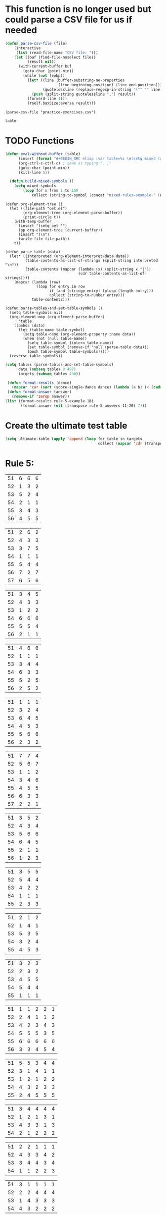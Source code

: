 * This function is no longer used but could parse a CSV file for us if needed
#+BEGIN_SRC emacs-lisp :results silent :tangle yes
(defun parse-csv-file (file)
    (interactive
     (list (read-file-name "CSV file: ")))
    (let ((buf (find-file-noselect file))
          (result nil))
      (with-current-buffer buf
        (goto-char (point-min))
        (while (not (eobp))
          (let* ((line (buffer-substring-no-properties
                        (line-beginning-position) (line-end-position)))
                 (quotelessline (replace-regexp-in-string "\"" "" line)))
            (push (split-string quotelessline ",") result))
          (forward-line 1)))
          (rself.boxSize:everse result)))
#+END_SRC

#+BEGIN_SRC elisp :results value
(parse-csv-file "practice-exercises.csv")
#+END_SRC

#+RESULTS:

#+BEGIN_SRC emacs-lisp :var table=rule-5-example-1
table
#+END_SRC

#+RESULTS:
| 51 | 6 | 6 | 6 |
| 52 | 1 | 3 | 2 |
| 53 | 5 | 2 | 4 |
| 54 | 2 | 1 | 1 |
| 55 | 3 | 4 | 3 |
| 56 | 4 | 5 | 5 |
* TODO Functions
#+BEGIN_SRC emacs-lisp :var table=mixed-rules-example-1
  (defun eval-without-buffer (table) 
        (insert (format "#+BEGIN_SRC elisp :var table=%s \n(setq mixed (append table mixed))\n#+END_SRC\n" table))
        (org-ctrl-c-ctrl-c) ; same as typing ", ,"
        (goto-char (point-min))
        (kill-line 5))

    (defun build-mixed-symbols ()
      (setq mixed-symbols
          (loop for x from 1 to 150
              collect (string-to-symbol (concat "mixed-rules-example-" (number-to-string x))))))
#+END_SRC

#+RESULTS:
: build-mixed-symbols

#+BEGIN_SRC elisp :results silent
  (defun org-element-tree ()
    (let ((file-path "oet.el")
          (org-element-tree (org-element-parse-buffer))
          (print-circle t))
      (with-temp-buffer
        (insert "(setq oet '")
        (pp org-element-tree (current-buffer))
        (insert ")\n")
        (write-file file-path))
      t))

  (defun parse-table (data)
    (let* ((interpreted (org-element-interpret-data data))
           (table-contents-as-list-of-strings (split-string interpreted "\n"))
           (table-contents (mapcar (lambda (x) (split-string x "|"))
                                   (cdr table-contents-as-list-of-strings))))
      (mapcar (lambda (row)
                (loop for entry in row
                      if (and (stringp entry) (plusp (length entry)))
                      collect (string-to-number entry)))
              table-contents)))

  (defun parse-tables-and-set-table-symbols ()
    (setq table-symbols nil)
    (org-element-map (org-element-parse-buffer)
        'table
      (lambda (data)
        (let (table-name table-symbol)
          (setq table-name (org-element-property :name data))
          (when (not (null table-name))
            (setq table-symbol (intern table-name))
            (set table-symbol (remove-if 'null (parse-table data)))
            (push table-symbol table-symbols)))))
    (reverse table-symbols))
#+END_SRC

#+BEGIN_SRC emacs-lisp :results silent
  (setq tables (parse-tables-and-set-table-symbols)
        data (subseq tables 0 497)
        targets (subseq tables 498))
#+END_SRC

#+BEGIN_SRC emacs-lisp
  (defun format-results (dance)
    (mapcar 'car (sort (score-single-dance dance) (lambda (a b) (< (cadr a) (cadr b))))))
  (defun format-answer (answer)
    (remove-if 'zerop answer))
 (list (format-results rule-5-example-18)
        (format-answer (elt (transpose rule-5-answers-11-20) 7)))
#+END_SRC

#+RESULTS:
| 4 | 2 | 3 | 6 | 5 | 1 |
| 4 | 2 | 3 | 6 | 5 | 1 |

* Create the ultimate test table
 #+BEGIN_SRC emacs-lisp :results silent
   (setq ultimate-table (apply 'append (loop for table in targets
                                             collect (mapcar 'cdr (transpose (symbol-value table))))))
 #+END_SRC

* Rule 5:
#+name: rule-5-example-1 
| 51 | 6 | 6 | 6 |
| 52 | 1 | 3 | 2 |
| 53 | 5 | 2 | 4 |
| 54 | 2 | 1 | 1 |
| 55 | 3 | 4 | 3 |
| 56 | 4 | 5 | 5 |
#+name: rule-5-example-2
| 51 | 2 | 6 | 2 |
| 52 | 4 | 3 | 3 |
| 53 | 3 | 7 | 5 |
| 54 | 1 | 1 | 1 |
| 55 | 5 | 4 | 4 |
| 56 | 7 | 2 | 7 |
| 57 | 6 | 5 | 6 |
#+name: rule-5-example-3 
| 51 | 3 | 4 | 5 |
| 52 | 4 | 3 | 3 |
| 53 | 1 | 2 | 2 |
| 54 | 6 | 6 | 6 |
| 55 | 5 | 5 | 4 |
| 56 | 2 | 1 | 1 |
#+name: rule-5-example-4 
| 51 | 4 | 6 | 6 |
| 52 | 1 | 1 | 1 |
| 53 | 3 | 4 | 4 |
| 54 | 6 | 3 | 3 |
| 55 | 5 | 2 | 5 |
| 56 | 2 | 5 | 2 |
#+name: rule-5-example-5 
| 51 | 1 | 1 | 1 |
| 52 | 3 | 2 | 4 |
| 53 | 6 | 4 | 5 |
| 54 | 4 | 5 | 3 |
| 55 | 5 | 6 | 6 |
| 56 | 2 | 3 | 2 |
#+name: rule-5-example-6 
| 51 | 7 | 7 | 4 |
| 52 | 5 | 6 | 7 |
| 53 | 1 | 1 | 2 |
| 54 | 3 | 4 | 6 |
| 55 | 4 | 5 | 5 |
| 56 | 6 | 3 | 3 |
| 57 | 2 | 2 | 1 |
#+name: rule-5-example-7 
| 51 | 3 | 5 | 2 |
| 52 | 4 | 3 | 4 |
| 53 | 5 | 6 | 6 |
| 54 | 6 | 4 | 5 |
| 55 | 2 | 1 | 1 |
| 56 | 1 | 2 | 3 |
#+name: rule-5-example-8 
| 51 | 3 | 5 | 5 |
| 52 | 5 | 4 | 4 |
| 53 | 4 | 2 | 2 |
| 54 | 1 | 1 | 1 |
| 55 | 2 | 3 | 3 |
#+name: rule-5-example-9
| 51 | 2 | 1 | 2 |
| 52 | 1 | 4 | 1 |
| 53 | 5 | 3 | 5 |
| 54 | 3 | 2 | 4 |
| 55 | 4 | 5 | 3 |
#+name: rule-5-example-10
| 51 | 3 | 2 | 3 |
| 52 | 2 | 3 | 2 |
| 53 | 4 | 5 | 5 |
| 54 | 5 | 4 | 4 |
| 55 | 1 | 1 | 1 |
#+name: rule-5-example-11 
| 51 | 1 | 1 | 2 | 2 | 1 |
| 52 | 2 | 4 | 1 | 1 | 2 |
| 53 | 4 | 2 | 3 | 4 | 3 |
| 54 | 5 | 5 | 5 | 3 | 5 |
| 55 | 6 | 6 | 6 | 6 | 6 |
| 56 | 3 | 3 | 4 | 5 | 4 |
 #+name: rule-5-example-12
| 51 | 5 | 5 | 3 | 4 | 4 |
| 52 | 3 | 1 | 4 | 1 | 1 |
| 53 | 1 | 2 | 1 | 2 | 2 |
| 54 | 4 | 3 | 2 | 3 | 3 |
| 55 | 2 | 4 | 5 | 5 | 5 |
 #+name: rule-5-example-13
| 51 | 3 | 4 | 4 | 4 | 4 |
| 52 | 1 | 2 | 1 | 3 | 1 |
| 53 | 4 | 3 | 3 | 1 | 3 |
| 54 | 2 | 1 | 2 | 2 | 2 |
#+name: rule-5-example-14
| 51 | 2 | 2 | 1 | 1 | 1 |
| 52 | 4 | 3 | 3 | 4 | 2 |
| 53 | 3 | 4 | 4 | 3 | 4 |
| 54 | 1 | 1 | 2 | 2 | 3 |
#+name: rule-5-example-15
| 51 | 3 | 1 | 1 | 1 | 1 |
| 52 | 2 | 2 | 4 | 4 | 4 |
| 53 | 1 | 4 | 3 | 3 | 3 |
| 54 | 4 | 3 | 2 | 2 | 2 |
#+name: rule-5-example-16 
| 51 | 1 | 2 | 1 | 2 | 1 |
| 52 | 2 | 1 | 4 | 3 | 2 |
| 53 | 4 | 6 | 5 | 5 | 3 |
| 54 | 8 | 8 | 8 | 7 | 8 |
| 55 | 6 | 5 | 7 | 4 | 6 |
| 56 | 3 | 4 | 3 | 6 | 5 |
| 57 | 7 | 7 | 6 | 8 | 7 |
| 58 | 5 | 3 | 2 | 1 | 4 |
#+name: rule-5-example-17
| 51 | 3 | 4 | 6 | 6 | 6 |
| 52 | 1 | 2 | 1 | 2 | 1 |
| 53 | 5 | 6 | 5 | 3 | 4 |
| 54 | 4 | 1 | 2 | 1 | 2 |
| 55 | 6 | 3 | 4 | 4 | 5 |
| 56 | 2 | 5 | 3 | 5 | 3 |
#+name: rule-5-example-18 
| 51 | 3 | 6 | 5 | 4 | 2 |
| 52 | 4 | 2 | 2 | 2 | 3 |
| 53 | 2 | 3 | 3 | 3 | 4 |
| 54 | 6 | 5 | 6 | 6 | 6 |
| 55 | 5 | 4 | 4 | 5 | 5 |
| 56 | 1 | 1 | 1 | 1 | 1 |
#+name: rule-5-example-19 
| 51 | 1 | 1 | 1 | 1 | 1 |
| 52 | 4 | 4 | 4 | 4 | 4 |
| 53 | 2 | 3 | 3 | 3 | 2 |
| 54 | 3 | 2 | 2 | 2 | 3 |
#+name: rule-5-example-20  
| 51 | 2 | 3 | 2 | 4 | 4 |
| 52 | 3 | 2 | 3 | 2 | 2 |
| 53 | 1 | 1 | 1 | 1 | 1 |
| 54 | 5 | 5 | 5 | 5 | 5 |
| 55 | 4 | 4 | 4 | 3 | 3 |
#+name: rule-5-example-21  
| 51 | 5 | 6 | 7 | 5 | 6 | 7 | 4 |
| 52 | 3 | 3 | 2 | 3 | 3 | 5 | 2 |
| 53 | 6 | 5 | 4 | 4 | 7 | 4 | 6 |
| 54 | 4 | 4 | 3 | 6 | 4 | 3 | 5 |
| 55 | 7 | 7 | 5 | 7 | 5 | 6 | 7 |
| 56 | 8 | 8 | 8 | 8 | 8 | 8 | 8 |
| 57 | 2 | 2 | 6 | 2 | 2 | 2 | 3 |
| 58 | 1 | 1 | 1 | 1 | 1 | 1 | 1 |
#+name: rule-5-example-22  
| 51 | 3 | 3 | 3 | 3 | 4 | 4 | 5 |
| 52 | 4 | 4 | 4 | 5 | 3 | 3 | 3 |
| 53 | 5 | 5 | 5 | 4 | 5 | 5 | 4 |
| 54 | 2 | 2 | 2 | 2 | 1 | 1 | 1 |
| 55 | 1 | 1 | 1 | 1 | 2 | 2 | 2 |
#+name: rule-5-example-23  
| 51 | 1 | 1 | 1 | 1 | 1 | 1 | 1 |
| 52 | 5 | 3 | 5 | 4 | 3 | 3 | 3 |
| 53 | 4 | 5 | 4 | 5 | 5 | 5 | 4 |
| 54 | 3 | 4 | 3 | 3 | 4 | 4 | 5 |
| 55 | 2 | 2 | 2 | 2 | 2 | 2 | 2 |
#+name: rule-5-example-24  
| 51 | 4 | 4 | 3 | 3 | 4 | 3 | 5 |
| 52 | 6 | 5 | 6 | 6 | 6 | 6 | 6 |
| 53 | 3 | 3 | 5 | 5 | 3 | 4 | 3 |
| 54 | 5 | 6 | 4 | 4 | 5 | 5 | 4 |
| 55 | 1 | 1 | 1 | 1 | 1 | 1 | 1 |
| 56 | 2 | 2 | 2 | 2 | 2 | 2 | 2 |
#+name: rule-5-example-25 
| 51 | 2 | 2 | 3 | 3 | 4 | 1 | 2 |
| 52 | 1 | 1 | 1 | 2 | 2 | 2 | 1 |
| 53 | 3 | 4 | 2 | 4 | 5 | 3 | 3 |
| 54 | 6 | 5 | 6 | 6 | 6 | 6 | 6 |
| 55 | 4 | 6 | 5 | 1 | 3 | 4 | 4 |
| 56 | 5 | 3 | 4 | 5 | 1 | 5 | 5 |
#+name: rule-5-example-26 
| 51 | 3 | 2 | 2 | 2 | 2 | 4 | 3 |
| 52 | 5 | 5 | 5 | 4 | 5 | 3 | 5 |
| 53 | 7 | 7 | 6 | 7 | 7 | 7 | 7 |
| 54 | 6 | 6 | 7 | 6 | 6 | 5 | 6 |
| 55 | 2 | 3 | 4 | 3 | 3 | 2 | 2 |
| 56 | 1 | 1 | 1 | 1 | 1 | 1 | 1 |
| 57 | 4 | 4 | 3 | 5 | 4 | 6 | 4 |
#+name: rule-5-example-27                                
| 51 | 3 | 3 | 2 | 2 | 5 | 3 | 3 |
| 52 | 5 | 5 | 6 | 6 | 4 | 6 | 5 |
| 53 | 6 | 6 | 5 | 5 | 6 | 5 | 6 |
| 54 | 4 | 4 | 4 | 4 | 3 | 4 | 4 |
| 55 | 1 | 1 | 1 | 1 | 1 | 1 | 1 |
| 56 | 2 | 2 | 3 | 3 | 2 | 2 | 2 |
#+name: rule-5-example-28                                
| 51 | 5 | 2 | 3 | 4 | 1 | 4 | 5 |
| 52 | 3 | 4 | 2 | 2 | 2 | 2 | 2 |
| 53 | 6 | 6 | 5 | 5 | 6 | 5 | 4 |
| 54 | 4 | 5 | 6 | 6 | 5 | 6 | 6 |
| 55 | 2 | 3 | 4 | 3 | 4 | 3 | 3 |
| 56 | 1 | 1 | 1 | 1 | 3 | 1 | 1 |
#+name: rule-5-example-29                                
| 51 | 4 | 5 | 3 | 4 | 4 | 3 | 3 |
| 52 | 1 | 2 | 1 | 1 | 1 | 2 | 1 |
| 53 | 3 | 3 | 4 | 3 | 3 | 4 | 4 |
| 54 | 2 | 1 | 2 | 2 | 2 | 1 | 2 |
| 55 | 5 | 4 | 5 | 5 | 5 | 5 | 5 |
#+name: rule-5-example-30 
| 51 | 3 | 1 | 1 | 3 | 1 | 2 | 2 |
| 52 | 5 | 6 | 4 | 6 | 6 | 7 | 6 |
| 53 | 2 | 3 | 3 | 2 | 2 | 3 | 3 |
| 54 | 7 | 7 | 7 | 7 | 7 | 6 | 7 |
| 55 | 6 | 4 | 6 | 4 | 5 | 5 | 5 |
| 56 | 4 | 5 | 5 | 5 | 4 | 4 | 4 |
| 57 | 1 | 2 | 2 | 1 | 3 | 1 | 1 |
#+name: rule-5-example-31 
| 51 | 6 | 7 | 7 | 4 | 7 | 5 | 7 | 7 | 2 |
| 52 | 3 | 5 | 6 | 7 | 5 | 4 | 2 | 6 | 3 |
| 53 | 5 | 4 | 3 | 5 | 4 | 6 | 4 | 2 | 5 |
| 54 | 7 | 6 | 5 | 6 | 6 | 7 | 6 | 3 | 7 |
| 55 | 4 | 1 | 1 | 1 | 3 | 1 | 1 | 1 | 1 |
| 56 | 2 | 3 | 2 | 3 | 2 | 3 | 5 | 5 | 6 |
| 57 | 1 | 2 | 4 | 2 | 1 | 2 | 3 | 4 | 4 |

#+name: rule-5-example-32 
| 51 | 3 | 3 | 3 | 3 | 4 | 3 | 3 | 3 | 3 |
| 52 | 5 | 6 | 4 | 6 | 5 | 5 | 6 | 6 | 6 |
| 53 | 6 | 5 | 6 | 5 | 6 | 6 | 4 | 5 | 5 |
| 54 | 4 | 4 | 5 | 4 | 3 | 4 | 5 | 4 | 4 |
| 55 | 2 | 2 | 2 | 2 | 1 | 2 | 2 | 1 | 1 |
| 56 | 1 | 1 | 1 | 1 | 2 | 1 | 1 | 2 | 2 |
#+name: rule-5-example-33 
| 51 | 3 | 3 | 3 | 3 | 3 | 3 | 4 | 3 | 3 |
| 52 | 4 | 5 | 4 | 5 | 5 | 5 | 6 | 5 | 5 |
| 53 | 6 | 6 | 5 | 6 | 6 | 6 | 3 | 6 | 6 |
| 54 | 5 | 4 | 6 | 4 | 4 | 4 | 5 | 4 | 4 |
| 55 | 2 | 2 | 1 | 2 | 1 | 2 | 2 | 1 | 1 |
| 56 | 1 | 1 | 2 | 1 | 2 | 1 | 1 | 2 | 2 |

#+name: rule-5-example-34 
| 51 | 1 | 2 | 2 | 2 | 2 | 1 | 3 | 2 | 2 |
| 52 | 4 | 1 | 5 | 1 | 1 | 3 | 2 | 1 | 1 |
| 53 | 5 | 6 | 6 | 6 | 6 | 6 | 6 | 6 | 6 |
| 54 | 3 | 4 | 1 | 3 | 4 | 5 | 4 | 3 | 5 |
| 55 | 2 | 3 | 3 | 4 | 5 | 2 | 1 | 4 | 4 |
| 56 | 6 | 5 | 4 | 5 | 3 | 4 | 5 | 5 | 3 |

#+name: rule-5-example-35 
| 51 | 3 | 1 | 3 | 3 | 2 | 5 | 2 | 2 | 2 |
| 52 | 4 | 5 | 6 | 6 | 5 | 3 | 6 | 6 | 6 |
| 53 | 2 | 3 | 2 | 4 | 4 | 1 | 3 | 3 | 3 |
| 54 | 1 | 2 | 1 | 1 | 1 | 2 | 1 | 1 | 1 |
| 55 | 6 | 6 | 4 | 5 | 6 | 6 | 5 | 5 | 5 |
| 56 | 5 | 4 | 5 | 2 | 3 | 4 | 4 | 4 | 4 |

#+name: rule-5-example-36 
| 51 | 5 | 5 | 5 | 5 | 5 | 5 | 5 | 5 | 5 |
| 52 | 1 | 4 | 2 | 2 | 3 | 1 | 3 | 3 | 3 |
| 53 | 2 | 3 | 3 | 3 | 2 | 2 | 2 | 2 | 1 |
| 54 | 3 | 1 | 1 | 1 | 1 | 4 | 1 | 1 | 2 |
| 55 | 4 | 2 | 4 | 4 | 4 | 3 | 4 | 4 | 4 |
#+name: rule-5-example-37 
| 51 | 2 | 1 | 2 | 2 | 2 | 4 | 2 | 2 | 2 |
| 52 | 4 | 5 | 5 | 6 | 5 | 3 | 5 | 5 | 6 |
| 53 | 3 | 3 | 3 | 4 | 4 | 2 | 3 | 4 | 3 |
| 54 | 1 | 2 | 1 | 1 | 1 | 1 | 1 | 1 | 1 |
| 55 | 6 | 6 | 4 | 5 | 6 | 6 | 6 | 6 | 4 |
| 56 | 5 | 4 | 6 | 3 | 3 | 5 | 4 | 3 | 5 |
#+name: rule-5-example-38 
| 51 | 3 | 2 | 3 | 3 | 2 | 3 | 3 | 2 | 2 |
| 52 | 2 | 3 | 2 | 1 | 1 | 2 | 1 | 1 | 1 |
| 53 | 4 | 5 | 4 | 4 | 4 | 5 | 4 | 4 | 4 |
| 54 | 5 | 4 | 5 | 5 | 5 | 4 | 5 | 5 | 5 |
| 55 | 1 | 1 | 1 | 2 | 3 | 1 | 2 | 3 | 3 |
#+name: rule-5-example-39 
| 51 | 4 | 5 | 5 | 5 | 5 | 5 | 4 | 4 | 5 |
| 52 | 5 | 4 | 4 | 4 | 4 | 4 | 5 | 5 | 4 |
| 53 | 3 | 1 | 2 | 2 | 3 | 2 | 1 | 3 | 2 |
| 54 | 2 | 2 | 1 | 1 | 1 | 1 | 2 | 1 | 1 |
| 55 | 1 | 3 | 3 | 3 | 2 | 3 | 3 | 2 | 3 |
#+name: rule-5-example-40 
| 51 | 5 | 3 | 5 | 4 | 6 | 5 | 6 | 5 | 3 |
| 52 | 6 | 6 | 4 | 6 | 5 | 6 | 5 | 6 | 6 |
| 53 | 1 | 1 | 2 | 2 | 2 | 2 | 1 | 1 | 1 |
| 54 | 2 | 5 | 3 | 1 | 4 | 3 | 4 | 3 | 5 |
| 55 | 4 | 2 | 6 | 5 | 3 | 4 | 2 | 4 | 4 |
| 56 | 3 | 4 | 1 | 3 | 1 | 1 | 3 | 2 | 2 |
#+name: rule-5-example-41 
| 51 | 3 | 1 | 2 | 1 | 2 | 2 | 1 | 2 | 1 | 1 | 2 |
| 52 | 6 | 6 | 5 | 4 | 6 | 6 | 5 | 4 | 4 | 6 | 6 |
| 53 | 1 | 5 | 1 | 2 | 1 | 1 | 2 | 1 | 2 | 2 | 1 |
| 54 | 2 | 4 | 4 | 3 | 3 | 4 | 3 | 3 | 5 | 4 | 5 |
| 55 | 5 | 2 | 3 | 5 | 5 | 3 | 6 | 5 | 3 | 3 | 3 |
| 56 | 4 | 3 | 6 | 6 | 4 | 5 | 4 | 6 | 6 | 5 | 4 |
#+name: rule-5-example-42 
| 51 | 3 | 1 | 3 | 2 | 1 | 2 | 1 | 2 | 1 | 1 | 1 |
| 52 | 6 | 6 | 5 | 5 | 5 | 6 | 6 | 5 | 4 | 6 | 6 |
| 53 | 1 | 5 | 1 | 1 | 2 | 4 | 2 | 1 | 2 | 4 | 2 |
| 54 | 2 | 4 | 4 | 4 | 3 | 3 | 3 | 3 | 5 | 2 | 3 |
| 55 | 4 | 2 | 2 | 3 | 6 | 1 | 5 | 4 | 3 | 5 | 5 |
| 56 | 5 | 3 | 6 | 6 | 4 | 5 | 4 | 6 | 6 | 3 | 4 |
#+name: rule-5-example-43 
| 51 | 2 | 3 | 4 | 3 | 3 | 3 | 3 | 3 | 3 | 3 | 3 |
| 52 | 6 | 4 | 3 | 6 | 4 | 5 | 4 | 5 | 4 | 5 | 4 |
| 53 | 4 | 6 | 6 | 5 | 6 | 4 | 6 | 4 | 6 | 4 | 6 |
| 54 | 1 | 1 | 1 | 1 | 1 | 1 | 1 | 1 | 1 | 1 | 1 |
| 55 | 5 | 5 | 5 | 4 | 5 | 6 | 5 | 6 | 5 | 6 | 5 |
| 56 | 3 | 2 | 2 | 2 | 2 | 2 | 2 | 2 | 2 | 2 | 2 |
#+name: rule-5-example-44 
| 51 | 4 | 3 | 3 | 2 | 2 | 4 | 1 | 3 | 1 | 3 | 6 |
| 52 | 3 | 6 | 1 | 3 | 3 | 2 | 2 | 2 | 2 | 4 | 2 |
| 53 | 5 | 5 | 6 | 6 | 6 | 1 | 6 | 6 | 6 | 5 | 5 |
| 54 | 6 | 2 | 4 | 1 | 4 | 3 | 5 | 4 | 4 | 6 | 4 |
| 55 | 1 | 1 | 2 | 4 | 1 | 5 | 3 | 1 | 3 | 1 | 1 |
| 56 | 2 | 4 | 5 | 5 | 5 | 6 | 4 | 5 | 5 | 2 | 3 |
#+name: rule-5-example-45 
| 51 | 1 | 3 | 4 | 2 | 3 | 1 | 3 | 2 | 5 | 3 | 6 |
| 52 | 3 | 1 | 2 | 1 | 1 | 3 | 1 | 1 | 1 | 2 | 5 |
| 53 | 6 | 7 | 7 | 7 | 7 | 7 | 7 | 7 | 7 | 7 | 7 |
| 54 | 5 | 5 | 1 | 4 | 4 | 5 | 4 | 3 | 3 | 4 | 4 |
| 55 | 4 | 4 | 5 | 5 | 5 | 4 | 5 | 5 | 2 | 5 | 3 |
| 56 | 2 | 2 | 3 | 3 | 2 | 2 | 2 | 4 | 4 | 1 | 1 |
| 57 | 7 | 6 | 6 | 6 | 6 | 6 | 6 | 6 | 6 | 6 | 2 |
#+name: rule-5-example-46 
| 51 | 2 | 3 | 6 | 4 | 3 | 3 | 2 | 2 | 4 | 4 | 3 |
| 52 | 5 | 5 | 5 | 5 | 5 | 6 | 6 | 5 | 5 | 6 | 7 |
| 53 | 6 | 6 | 4 | 7 | 6 | 5 | 5 | 6 | 6 | 5 | 5 |
| 54 | 1 | 1 | 1 | 1 | 1 | 1 | 1 | 1 | 1 | 1 | 1 |
| 55 | 7 | 4 | 3 | 6 | 4 | 4 | 7 | 4 | 7 | 3 | 4 |
| 56 | 4 | 7 | 7 | 3 | 7 | 7 | 4 | 7 | 3 | 7 | 6 |
| 57 | 3 | 2 | 2 | 2 | 2 | 2 | 3 | 3 | 2 | 2 | 2 |
#+name: rule-5-example-47 
| 51 | 4 | 5 | 5 | 5 | 4 | 5 | 6 | 4 | 5 | 4 | 5 |
| 52 | 2 | 2 | 2 | 2 | 3 | 2 | 2 | 2 | 2 | 2 | 2 |
| 53 | 3 | 3 | 4 | 3 | 2 | 4 | 3 | 3 | 3 | 3 | 3 |
| 54 | 5 | 4 | 3 | 4 | 5 | 3 | 5 | 6 | 4 | 6 | 4 |
| 55 | 1 | 1 | 1 | 1 | 1 | 1 | 1 | 1 | 1 | 1 | 1 |
| 56 | 6 | 6 | 6 | 6 | 6 | 6 | 4 | 5 | 6 | 5 | 6 |
#+name: rule-5-example-48 
| 51 | 1 | 1 | 1 | 1 | 1 | 2 | 2 | 3 | 1 | 2 | 4 |
| 52 | 5 | 2 | 3 | 2 | 2 | 1 | 1 | 1 | 4 | 4 | 2 |
| 53 | 2 | 6 | 6 | 5 | 5 | 5 | 3 | 6 | 5 | 5 | 3 |
| 54 | 3 | 4 | 2 | 3 | 3 | 4 | 4 | 2 | 2 | 1 | 1 |
| 55 | 4 | 3 | 4 | 4 | 4 | 3 | 5 | 4 | 3 | 3 | 5 |
| 56 | 6 | 5 | 5 | 6 | 6 | 6 | 6 | 5 | 6 | 6 | 6 |
#+name: rule-5-example-49 
| 51 | 4 | 5 | 6 | 4 | 5 | 5 | 5 | 5 | 4 | 6 | 6 |
| 52 | 1 | 1 | 1 | 1 | 1 | 1 | 1 | 1 | 1 | 1 | 2 |
| 53 | 5 | 3 | 2 | 3 | 2 | 3 | 2 | 4 | 2 | 3 | 4 |
| 54 | 2 | 4 | 3 | 2 | 6 | 2 | 3 | 2 | 5 | 2 | 1 |
| 55 | 3 | 2 | 5 | 6 | 4 | 6 | 4 | 6 | 3 | 4 | 5 |
| 56 | 6 | 6 | 4 | 5 | 3 | 4 | 6 | 3 | 6 | 5 | 3 |
#+name: rule-5-example-50 
| 51 | 5 | 3 | 5 | 1 | 2 | 3 | 5 | 3 | 4 | 2 | 1 |
| 52 | 3 | 5 | 4 | 5 | 4 | 6 | 6 | 5 | 2 | 5 | 5 |
| 53 | 4 | 6 | 3 | 6 | 5 | 4 | 3 | 6 | 6 | 6 | 6 |
| 54 | 2 | 2 | 1 | 3 | 3 | 2 | 2 | 2 | 1 | 3 | 4 |
| 55 | 1 | 4 | 2 | 2 | 1 | 1 | 1 | 1 | 5 | 1 | 3 |
| 56 | 6 | 1 | 6 | 4 | 6 | 5 | 4 | 4 | 3 | 4 | 2 |

** DONE Test Rule 5:
   CLOSED: [2018-07-10 Tue 17:24]
*** NOTE: DON'T FORGET TO START TESTING FROM NUMBER 11 ON!!!
*** NOTE2: Rule 46 has an error not with the tests.
 #+BEGIN_SRC emacs-lisp :results value
   (loop with prediction = nil
         with target = nil
         with dance-count = 49
         with answer-count = (- dance-count 10)
    for dance from 10 to dance-count
         for target in ultimate-table
         if (not (equal (setq prediction (format-results (symbol-value (elt data dance))))
                        (setq target (format-answer target))))
         collect (list (1+ dance) (% (1+ dance) answer-count) prediction target))
 #+END_SRC

 #+RESULTS:
 
* Rule 6:
#+name: rule-6-example-1 
| 61 | 5 | 2 | 1 |
| 62 | 2 | 6 | 3 |
| 63 | 6 | 3 | 4 |
| 64 | 1 | 1 | 5 |
| 65 | 4 | 4 | 2 |
| 66 | 3 | 5 | 6 |

#+name: rule-6-example-2 
| 61 | 7 | 6 | 6 |
| 62 | 5 | 3 | 7 |
| 63 | 3 | 7 | 4 |
| 64 | 4 | 1 | 1 |
| 65 | 2 | 4 | 2 |
| 66 | 1 | 5 | 5 |
| 67 | 6 | 2 | 3 |
#+name: rule-6-example-3 
| 61 | 4 | 6 | 4 |
| 62 | 1 | 5 | 1 |
| 63 | 2 | 1 | 5 |
| 64 | 3 | 3 | 2 |
| 65 | 6 | 2 | 3 |
| 66 | 5 | 4 | 6 |
#+name: rule-6-example-4 
| 61 | 7 | 6 | 8 |
| 62 | 6 | 4 | 3 |
| 63 | 1 | 7 | 2 |
| 64 | 4 | 3 | 4 |
| 65 | 2 | 8 | 5 |
| 66 | 8 | 5 | 6 |
| 67 | 3 | 2 | 7 |
| 68 | 5 | 1 | 1 |

#+name: rule-6-example-5 
| 61 | 6 | 6 | 6 |
| 62 | 3 | 4 | 2 |
| 63 | 2 | 2 | 4 |
| 64 | 5 | 1 | 1 |
| 65 | 1 | 3 | 3 |
| 66 | 4 | 5 | 5 |

#+name: rule-6-example-6 
| 61 | 2 | 6 | 2 |
| 62 | 1 | 3 | 3 |
| 63 | 3 | 2 | 5 |
| 64 | 4 | 1 | 1 |
| 65 | 5 | 4 | 4 |
| 66 | 7 | 7 | 7 |
| 67 | 6 | 5 | 6 |

#+name: rule-6-example-7 
| 61 | 3 | 2 | 3 |
| 62 | 2 | 3 | 5 |
| 63 | 1 | 4 | 2 |
| 64 | 6 | 6 | 6 |
| 65 | 5 | 5 | 4 |
| 66 | 4 | 1 | 1 |
#+name: rule-6-example-8 
| 61 | 5 | 6 | 6 |
| 62 | 1 | 1 | 1 |
| 63 | 3 | 4 | 4 |
| 64 | 6 | 3 | 3 |
| 65 | 4 | 2 | 5 |
| 66 | 2 | 5 | 2 |
#+name: rule-6-example-9 
| 61 | 1 | 2 | 2 |
| 62 | 3 | 4 | 5 |
| 63 | 6 | 5 | 6 |
| 64 | 4 | 3 | 4 |
| 65 | 2 | 6 | 3 |
| 66 | 7 | 7 | 7 |
| 67 | 5 | 1 | 1 |
#+name: rule-6-example-10 
| 61 | 4 | 5 | 6 |
| 62 | 1 | 1 | 1 |
| 63 | 3 | 4 | 4 |
| 64 | 6 | 3 | 3 |
| 65 | 5 | 2 | 5 |
| 66 | 2 | 6 | 2 |
#+name: rule-6-example-11 
| 61 | 1 | 3 | 4 | 3 | 6 |
| 62 | 5 | 6 | 6 | 4 | 3 |
| 63 | 6 | 4 | 3 | 6 | 4 |
| 64 | 3 | 5 | 5 | 5 | 5 |
| 65 | 2 | 1 | 1 | 1 | 1 |
| 66 | 4 | 2 | 2 | 2 | 2 |

#+name: rule-6-example-12 
| 61 | 3 | 3 | 7 | 8 | 1 |
| 62 | 8 | 7 | 8 | 7 | 8 |
| 63 | 1 | 1 | 1 | 1 | 6 |
| 64 | 6 | 8 | 4 | 5 | 3 |
| 65 | 4 | 5 | 5 | 3 | 7 |
| 66 | 5 | 2 | 2 | 4 | 5 |
| 67 | 2 | 4 | 3 | 2 | 2 |
| 68 | 7 | 6 | 6 | 6 | 4 |

#+name: rule-6-example-13 
| 61 | 3 | 4 | 2 | 4 | 5 |
| 62 | 4 | 3 | 5 | 5 | 4 |
| 63 | 2 | 5 | 1 | 1 | 2 |
| 64 | 1 | 1 | 3 | 2 | 1 |
| 65 | 5 | 2 | 4 | 3 | 3 |
#+name: rule-6-example-14 
| 61 | 3 | 2 | 2 | 3 | 2 |
| 62 | 2 | 3 | 1 | 2 | 1 |
| 63 | 1 | 1 | 3 | 1 | 3 |
| 64 | 4 | 4 | 4 | 4 | 4 |

#+name: rule-6-example-15 
| 61 | 4 | 2 | 2 | 3 | 3 |
| 62 | 5 | 5 | 5 | 5 | 5 |
| 63 | 1 | 4 | 3 | 4 | 2 |
| 64 | 3 | 1 | 1 | 1 | 4 |
| 65 | 2 | 3 | 4 | 2 | 1 |
#+name: rule-6-example-16 
| 61 | 1 | 1 | 1 | 1 | 1 |
| 62 | 3 | 4 | 5 | 4 | 4 |
| 63 | 5 | 6 | 6 | 5 | 6 |
| 64 | 6 | 3 | 3 | 6 | 3 |
| 65 | 4 | 5 | 4 | 3 | 5 |
| 66 | 2 | 2 | 2 | 2 | 2 |

#+name: rule-6-example-17 
| 61 | 3 | 4 | 6 | 5 | 6 |
| 62 | 5 | 1 | 2 | 6 | 5 |
| 63 | 4 | 5 | 4 | 4 | 4 |
| 64 | 2 | 3 | 5 | 2 | 2 |
| 65 | 6 | 6 | 3 | 3 | 3 |
| 66 | 1 | 2 | 1 | 1 | 1 |
#+name: rule-6-example-18 
| 61 | 1 | 1 | 3 | 2 | 1 |
| 62 | 3 | 2 | 2 | 6 | 6 |
| 63 | 4 | 3 | 4 | 4 | 3 |
| 64 | 5 | 4 | 5 | 3 | 4 |
| 65 | 2 | 6 | 1 | 1 | 2 |
| 66 | 6 | 5 | 6 | 5 | 5 |

#+name: rule-6-example-19 
| 61 | 5 | 5 | 5 | 5 | 4 |
| 62 | 4 | 3 | 1 | 2 | 3 |
| 63 | 2 | 4 | 2 | 3 | 2 |
| 64 | 3 | 2 | 3 | 4 | 5 |
| 65 | 1 | 1 | 4 | 1 | 1 |
#+name: rule-6-example-20 
|  61 | 6 | 4 | 1 | 1 | 2 |
|  62 | 2 | 2 | 5 | 3 | 3 |
|  63 | 4 | 5 | 2 | 5 | 4 |
|  64 | 1 | 1 | 3 | 2 | 1 |
|  65 | 3 | 3 | 4 | 4 | 5 |
|  66 | 5 | 6 | 6 | 6 | 6 |
#+name: rule-6-example-21 
| 61 | 2 | 4 | 4 | 2 | 3 | 3 | 2 |
| 62 | 4 | 5 | 2 | 4 | 1 | 2 | 1 |
| 63 | 5 | 2 | 3 | 1 | 5 | 5 | 4 |
| 64 | 1 | 1 | 1 | 3 | 4 | 1 | 5 |
| 65 | 3 | 3 | 5 | 5 | 2 | 4 | 3 |

#+name: rule-6-example-22 
| 61 | 5 | 7 | 7 | 5 | 5 | 7 | 4 |
| 62 | 3 | 3 | 2 | 3 | 3 | 5 | 2 |
| 63 | 7 | 4 | 4 | 4 | 7 | 4 | 5 |
| 64 | 4 | 5 | 5 | 6 | 4 | 3 | 6 |
| 65 | 6 | 6 | 3 | 7 | 6 | 6 | 7 |
| 66 | 8 | 8 | 8 | 8 | 8 | 8 | 8 |
| 67 | 2 | 2 | 6 | 2 | 1 | 1 | 3 |
| 68 | 1 | 1 | 1 | 1 | 2 | 2 | 1 |

#+name: rule-6-example-23 
| 61 | 1 | 1 | 2 | 1 | 1 | 2 | 1 |
| 62 | 3 | 3 | 5 | 5 | 4 | 5 | 4 |
| 63 | 5 | 6 | 4 | 6 | 5 | 4 | 6 |
| 64 | 6 | 4 | 3 | 3 | 6 | 3 | 3 |
| 65 | 4 | 5 | 6 | 4 | 3 | 6 | 5 |
| 66 | 2 | 2 | 1 | 2 | 2 | 1 | 2 |
#+name: rule-6-example-24 
| 61 | 2 | 1 | 2 | 4 | 1 | 1 | 1 |
| 62 | 1 | 2 | 1 | 2 | 4 | 2 | 5 |
| 63 | 6 | 6 | 6 | 5 | 2 | 4 | 6 |
| 64 | 4 | 3 | 4 | 6 | 5 | 3 | 3 |
| 65 | 3 | 5 | 3 | 3 | 6 | 6 | 2 |
| 66 | 5 | 4 | 5 | 1 | 3 | 5 | 4 |

#+name: rule-6-example-25 
| 61 | 4 | 4 | 3 | 3 | 4 | 2 | 5 |
| 62 | 6 | 5 | 6 | 5 | 5 | 5 | 6 |
| 63 | 3 | 3 | 5 | 6 | 3 | 6 | 3 |
| 64 | 5 | 6 | 4 | 4 | 6 | 4 | 4 |
| 65 | 1 | 1 | 1 | 1 | 1 | 1 | 1 |
| 66 | 2 | 2 | 2 | 2 | 2 | 3 | 2 |
#+name: rule-6-example-26 
| 61 | 5 | 6 | 6 | 6 | 7 | 7 | 5 |
| 62 | 3 | 3 | 2 | 3 | 2 | 5 | 2 |
| 63 | 6 | 4 | 3 | 4 | 6 | 4 | 4 |
| 64 | 4 | 5 | 4 | 5 | 4 | 2 | 6 |
| 65 | 8 | 7 | 7 | 7 | 5 | 6 | 7 |
| 66 | 7 | 8 | 8 | 8 | 8 | 8 | 8 |
| 67 | 2 | 2 | 5 | 2 | 1 | 1 | 3 |
| 68 | 1 | 1 | 1 | 1 | 3 | 3 | 1 |

#+name: rule-6-example-27 
| 61 | 2 | 1 | 2 | 2 | 3 | 5 | 2 |
| 62 | 3 | 4 | 3 | 1 | 1 | 1 | 1 |
| 63 | 5 | 2 | 5 | 5 | 2 | 3 | 6 |
| 64 | 6 | 5 | 1 | 6 | 5 | 6 | 4 |
| 65 | 1 | 3 | 4 | 4 | 6 | 2 | 3 |
| 66 | 4 | 6 | 6 | 3 | 4 | 4 | 5 |
#+name: rule-6-example-28 
| 61 | 6 | 4 | 6 | 6 | 4 | 5 | 4 |
| 62 | 5 | 5 | 5 | 5 | 6 | 6 | 5 |
| 63 | 4 | 6 | 4 | 4 | 5 | 4 | 6 |
| 64 | 1 | 2 | 1 | 1 | 2 | 1 | 2 |
| 65 | 3 | 3 | 3 | 3 | 3 | 3 | 3 |
| 66 | 2 | 1 | 2 | 2 | 1 | 2 | 1 |

#+name: rule-6-example-29 
| 61 | 4 | 5 | 7 | 5 | 7 | 4 | 7 |
| 62 | 1 | 1 | 5 | 2 | 2 | 6 | 4 |
| 63 | 2 | 4 | 2 | 7 | 4 | 3 | 5 |
| 64 | 6 | 6 | 6 | 6 | 5 | 7 | 3 |
| 65 | 5 | 2 | 3 | 3 | 1 | 5 | 2 |
| 66 | 3 | 3 | 1 | 1 | 3 | 1 | 1 |
| 67 | 7 | 7 | 4 | 4 | 6 | 2 | 6 |
#+name: rule-6-example-30 
| 61 | 4 | 5 | 7 | 7 | 6 | 3 | 4 |
| 62 | 5 | 4 | 2 | 4 | 4 | 8 | 5 |
| 63 | 8 | 7 | 8 | 5 | 8 | 7 | 7 |
| 64 | 3 | 3 | 4 | 3 | 5 | 5 | 2 |
| 65 | 1 | 1 | 3 | 2 | 1 | 6 | 1 |
| 66 | 7 | 6 | 6 | 8 | 3 | 2 | 8 |
| 67 | 2 | 2 | 1 | 1 | 2 | 1 | 3 |
| 68 | 6 | 8 | 5 | 6 | 7 | 4 | 6 |
#+name: rule-6-example-31 
| 61 | 2 | 3 | 2 | 5 | 3 | 1 | 2 | 4 | 3 |
| 62 | 6 | 4 | 5 | 3 | 4 | 6 | 4 | 3 | 4 |
| 63 | 7 | 7 | 7 | 4 | 6 | 5 | 5 | 6 | 5 |
| 64 | 3 | 5 | 4 | 7 | 5 | 4 | 7 | 5 | 6 |
| 65 | 1 | 1 | 1 | 1 | 1 | 2 | 1 | 1 | 1 |
| 66 | 5 | 6 | 6 | 6 | 7 | 7 | 6 | 7 | 7 |
| 67 | 4 | 2 | 3 | 2 | 2 | 3 | 3 | 2 | 2 |

#+name: rule-6-example-32 
| 61 | 2 | 2 | 2 | 1 | 6 | 2 | 1 | 2 | 2 |
| 62 | 1 | 1 | 1 | 2 | 1 | 1 | 2 | 1 | 1 |
| 63 | 6 | 4 | 6 | 5 | 5 | 5 | 5 | 6 | 6 |
| 64 | 3 | 3 | 4 | 4 | 2 | 3 | 3 | 4 | 3 |
| 65 | 5 | 6 | 3 | 3 | 3 | 4 | 6 | 3 | 5 |
| 66 | 4 | 5 | 5 | 6 | 4 | 6 | 4 | 5 | 4 |
#+name: rule-6-example-33 
| 61 | 1 | 2 | 3 | 2 | 3 | 1 | 5 | 2 | 3 |
| 62 | 5 | 1 | 2 | 1 | 1 | 4 | 1 | 1 | 1 |
| 63 | 6 | 5 | 6 | 6 | 6 | 6 | 6 | 5 | 6 |
| 64 | 3 | 4 | 1 | 3 | 4 | 3 | 3 | 3 | 4 |
| 65 | 2 | 3 | 4 | 5 | 5 | 2 | 2 | 4 | 5 |
| 66 | 4 | 6 | 5 | 4 | 2 | 5 | 4 | 6 | 2 |

#+name: rule-6-example-34 
| 61 | 5 | 3 | 2 | 4 | 4 | 3 | 2 | 3 | 3 |
| 62 | 6 | 4 | 5 | 6 | 5 | 5 | 5 | 5 | 5 |
| 63 | 3 | 5 | 3 | 3 | 2 | 4 | 4 | 4 | 2 |
| 64 | 4 | 6 | 6 | 5 | 6 | 6 | 6 | 6 | 6 |
| 65 | 2 | 1 | 4 | 2 | 3 | 2 | 3 | 2 | 4 |
| 66 | 1 | 2 | 1 | 1 | 1 | 1 | 1 | 1 | 1 |
#+name: rule-6-example-35 
| 61 | 3 | 2 | 2 | 2 | 6 | 3 | 2 | 2 | 2 |
| 62 | 1 | 1 | 1 | 1 | 1 | 1 | 1 | 1 | 1 |
| 63 | 6 | 5 | 4 | 5 | 4 | 5 | 6 | 4 | 5 |
| 64 | 2 | 4 | 6 | 3 | 2 | 4 | 3 | 3 | 3 |
| 65 | 4 | 6 | 3 | 6 | 5 | 2 | 5 | 5 | 6 |
| 66 | 5 | 3 | 5 | 4 | 3 | 6 | 4 | 6 | 4 |
#+name: rule-6-example-36 
| 61 | 1 | 3 | 1 | 5 | 1 | 1 | 1 | 1 | 4 |
| 62 | 6 | 6 | 5 | 6 | 3 | 6 | 5 | 5 | 6 |
| 63 | 5 | 1 | 2 | 3 | 5 | 5 | 3 | 2 | 2 |
| 64 | 2 | 2 | 3 | 4 | 2 | 2 | 2 | 3 | 5 |
| 65 | 3 | 5 | 4 | 2 | 4 | 4 | 4 | 6 | 1 |
| 66 | 4 | 4 | 6 | 1 | 6 | 3 | 6 | 4 | 3 |
#+name: rule-6-example-37 
| 61 | 1 | 1 | 2 | 1 | 1 | 1 | 2 | 1 | 2 |
| 62 | 3 | 3 | 3 | 2 | 7 | 3 | 3 | 3 | 7 |
| 63 | 7 | 7 | 7 | 5 | 6 | 7 | 5 | 5 | 4 |
| 64 | 4 | 4 | 5 | 6 | 4 | 2 | 6 | 6 | 3 |
| 65 | 2 | 2 | 1 | 3 | 2 | 4 | 1 | 2 | 1 |
| 66 | 5 | 5 | 6 | 4 | 5 | 6 | 4 | 7 | 5 |
| 67 | 6 | 6 | 4 | 7 | 3 | 5 | 7 | 4 | 6 |

#+name: rule-6-example-38 
| 61 | 2 | 3 | 2 | 2 | 2 | 1 | 2 | 2 | 2 |
| 62 | 3 | 2 | 3 | 1 | 7 | 4 | 3 | 3 | 6 |
| 63 | 6 | 7 | 7 | 5 | 5 | 7 | 6 | 5 | 4 |
| 64 | 4 | 4 | 6 | 6 | 4 | 3 | 5 | 7 | 3 |
| 65 | 1 | 1 | 1 | 3 | 1 | 2 | 1 | 1 | 1 |
| 66 | 5 | 5 | 5 | 4 | 6 | 6 | 4 | 6 | 5 |
| 67 | 7 | 6 | 4 | 7 | 3 | 5 | 7 | 4 | 7 |
#+name: rule-6-example-39 
| 61 | 2 | 2 | 2 | 2 | 6 | 2 | 2 | 2 | 3 |
| 62 | 1 | 1 | 1 | 1 | 1 | 1 | 1 | 1 | 1 |
| 63 | 6 | 5 | 5 | 5 | 5 | 6 | 6 | 6 | 5 |
| 64 | 3 | 4 | 4 | 4 | 2 | 3 | 3 | 4 | 2 |
| 65 | 5 | 6 | 3 | 3 | 4 | 4 | 4 | 3 | 4 |
| 66 | 4 | 3 | 6 | 6 | 3 | 5 | 5 | 5 | 6 |
#+name: rule-6-example-40 
| 61 | 5 | 3 | 3 | 4 | 3 | 1 | 4 | 3 | 2 |
| 62 | 6 | 2 | 5 | 3 | 4 | 5 | 2 | 4 | 6 |
| 63 | 3 | 6 | 2 | 6 | 6 | 6 | 5 | 5 | 5 |
| 64 | 2 | 1 | 6 | 2 | 2 | 3 | 3 | 2 | 3 |
| 65 | 4 | 5 | 4 | 5 | 5 | 4 | 6 | 6 | 4 |
| 66 | 1 | 4 | 1 | 1 | 1 | 2 | 1 | 1 | 1 |
#+name: rule-6-example-41 
| 61 | 2 | 1 | 1 | 1 | 1 | 3 | 2 | 1 | 1 | 1 | 1 |
| 62 | 6 | 6 | 6 | 6 | 5 | 6 | 6 | 4 | 5 | 6 | 5 |
| 63 | 1 | 5 | 2 | 2 | 2 | 1 | 1 | 2 | 2 | 4 | 2 |
| 64 | 3 | 4 | 4 | 4 | 3 | 4 | 3 | 3 | 4 | 5 | 6 |
| 65 | 5 | 3 | 3 | 3 | 6 | 2 | 5 | 5 | 3 | 2 | 3 |
| 66 | 4 | 2 | 5 | 5 | 4 | 5 | 4 | 6 | 6 | 3 | 4 |
#+name: rule-6-example-42 
| 61 | 2 | 1 | 2 | 2 | 3 | 3 | 2 | 3 | 2 | 3 | 2 |
| 62 | 1 | 2 | 1 | 1 | 1 | 1 | 1 | 1 | 1 | 1 | 1 |
| 63 | 5 | 5 | 5 | 5 | 6 | 6 | 6 | 5 | 4 | 6 | 6 |
| 64 | 6 | 4 | 6 | 4 | 2 | 4 | 4 | 6 | 5 | 4 | 4 |
| 65 | 4 | 6 | 4 | 6 | 5 | 5 | 5 | 4 | 6 | 5 | 5 |
| 66 | 3 | 3 | 3 | 3 | 4 | 2 | 3 | 2 | 3 | 2 | 3 |

#+name: rule-6-example-43 
| 61 | 5 | 5 | 5 | 6 | 5 | 5 | 4 | 4 | 5 | 3 | 5 |
| 62 | 2 | 2 | 3 | 3 | 3 | 3 | 2 | 2 | 2 | 2 | 2 |
| 63 | 3 | 3 | 4 | 2 | 2 | 2 | 3 | 3 | 3 | 4 | 3 |
| 64 | 6 | 4 | 2 | 4 | 6 | 4 | 6 | 6 | 4 | 6 | 4 |
| 65 | 1 | 1 | 1 | 1 | 1 | 1 | 1 | 1 | 1 | 1 | 1 |
| 66 | 4 | 6 | 6 | 5 | 4 | 6 | 5 | 5 | 6 | 5 | 6 |
#+name: rule-6-example-44 
| 61 | 4 | 5 | 6 | 6 | 5 | 5 | 6 | 3 | 5 | 6 | 6 |
| 62 | 3 | 3 | 2 | 3 | 1 | 4 | 3 | 5 | 4 | 4 | 3 |
| 63 | 5 | 4 | 1 | 2 | 4 | 3 | 4 | 1 | 3 | 3 | 4 |
| 64 | 6 | 6 | 5 | 5 | 6 | 6 | 5 | 6 | 6 | 5 | 5 |
| 65 | 1 | 1 | 4 | 1 | 2 | 1 | 2 | 2 | 2 | 1 | 1 |
| 66 | 2 | 2 | 3 | 4 | 3 | 2 | 1 | 4 | 1 | 2 | 2 |

#+name: rule-6-example-45 
| 61 | 3 | 5 | 2 | 3 | 1 | 3 | 1 | 1 | 2 | 2 | 2 |
| 62 | 6 | 4 | 5 | 4 | 6 | 6 | 6 | 5 | 4 | 4 | 6 |
| 63 | 5 | 6 | 6 | 6 | 5 | 5 | 5 | 4 | 5 | 6 | 4 |
| 64 | 1 | 2 | 1 | 1 | 2 | 1 | 3 | 2 | 1 | 1 | 1 |
| 65 | 2 | 3 | 3 | 2 | 3 | 2 | 2 | 3 | 3 | 3 | 3 |
| 66 | 4 | 1 | 4 | 5 | 4 | 4 | 4 | 6 | 6 | 5 | 5 |
#+name: rule-6-example-46 
| 61 | 6 | 4 | 2 | 3 | 3 | 6 | 6 | 4 | 6 | 6 | 5 |
| 62 | 5 | 5 | 5 | 5 | 4 | 3 | 4 | 5 | 5 | 2 | 6 |
| 63 | 2 | 6 | 3 | 4 | 6 | 4 | 3 | 3 | 2 | 3 | 4 |
| 64 | 4 | 2 | 4 | 6 | 2 | 2 | 2 | 2 | 3 | 5 | 2 |
| 65 | 3 | 3 | 6 | 2 | 5 | 5 | 5 | 6 | 4 | 4 | 3 |
| 66 | 1 | 1 | 1 | 1 | 1 | 1 | 1 | 1 | 1 | 1 | 1 |

#+name: rule-6-example-47 
| 61 | 2 | 3 | 6 | 4 | 3 | 3 | 2 | 2 | 4 | 4 | 3 |
| 62 | 5 | 5 | 5 | 5 | 7 | 6 | 6 | 5 | 5 | 6 | 7 |
| 63 | 6 | 7 | 4 | 7 | 6 | 5 | 5 | 6 | 6 | 5 | 5 |
| 64 | 1 | 1 | 1 | 1 | 1 | 1 | 1 | 1 | 1 | 1 | 1 |
| 65 | 7 | 4 | 3 | 6 | 4 | 4 | 7 | 4 | 7 | 3 | 4 |
| 66 | 4 | 6 | 7 | 3 | 5 | 7 | 4 | 7 | 3 | 7 | 6 |
| 67 | 3 | 2 | 2 | 2 | 2 | 2 | 3 | 3 | 2 | 2 | 2 |
#+name: rule-6-example-48 
| 61 | 5 | 3 | 5 | 1 | 2 | 3 | 5 | 3 | 4 | 2 | 1 |
| 62 | 3 | 6 | 4 | 5 | 4 | 6 | 6 | 5 | 2 | 5 | 5 |
| 63 | 4 | 5 | 3 | 6 | 5 | 4 | 3 | 6 | 6 | 6 | 6 |
| 64 | 2 | 2 | 1 | 3 | 3 | 2 | 2 | 2 | 1 | 3 | 4 |
| 65 | 1 | 4 | 2 | 2 | 1 | 1 | 1 | 1 | 5 | 1 | 3 |
| 66 | 6 | 1 | 6 | 4 | 6 | 5 | 4 | 4 | 3 | 4 | 2 |
#+name: rule-6-example-49 
| 61 | 6 | 1 | 3 | 5 | 2 | 3 | 4 | 6 | 3 | 5 | 5 |
| 62 | 2 | 3 | 1 | 3 | 3 | 2 | 1 | 2 | 2 | 1 | 4 |
| 63 | 5 | 5 | 5 | 6 | 6 | 5 | 6 | 4 | 6 | 6 | 3 |
| 64 | 4 | 6 | 6 | 4 | 4 | 6 | 5 | 5 | 5 | 4 | 6 |
| 65 | 3 | 4 | 4 | 2 | 5 | 4 | 3 | 3 | 4 | 3 | 2 |
| 66 | 1 | 2 | 2 | 1 | 1 | 1 | 2 | 1 | 1 | 2 | 1 |

#+name: rule-6-example-50 
| 61 | 4 | 3 | 3 | 2 | 2 | 4 | 1 | 3 | 1 | 3 | 6 |
| 62 | 3 | 6 | 1 | 3 | 3 | 2 | 2 | 2 | 2 | 4 | 2 |
| 63 | 5 | 5 | 6 | 6 | 6 | 1 | 6 | 6 | 5 | 5 | 5 |
| 64 | 6 | 2 | 4 | 1 | 4 | 3 | 5 | 4 | 4 | 6 | 4 |
| 65 | 1 | 1 | 2 | 4 | 1 | 5 | 3 | 1 | 3 | 1 | 1 |
| 66 | 2 | 4 | 5 | 5 | 5 | 6 | 4 | 5 | 6 | 2 | 3 |

** DONE Test Rule 6:
   CLOSED: [2018-08-06 Mon 22:39]
 #+BEGIN_SRC emacs-lisp :results value
   (loop with prediction = nil
         with target = nil
         with dance-count = 99
         with answer-count = (- dance-count 10)
    for dance from 10 to dance-count
         for target in ultimate-table
         if (not (equal (setq prediction (format-results (symbol-value (elt data dance))))
                        (setq target (format-answer target))))
         collect (list (1+ dance) (% (1+ dance) answer-count) prediction target))
 #+END_SRC

 #+RESULTS:

* Rule 7:
#+name: rule-7-example-1 
| 71 | 6 | 4 | 3 |
| 72 | 7 | 6 | 7 |
| 73 | 2 | 5 | 6 |
| 74 | 4 | 7 | 4 |
| 75 | 5 | 2 | 2 |
| 76 | 3 | 3 | 5 |
| 77 | 1 | 1 | 1 |

#+name: rule-7-example-2 
| 71 | 6 | 6 | 6 |
| 72 | 3 | 2 | 1 |
| 73 | 4 | 3 | 5 |
| 74 | 1 | 1 | 3 |
| 75 | 2 | 4 | 2 |
| 76 | 5 | 5 | 4 |

#+name: rule-7-example-3 
| 71 | 2 | 2 | 5 |
| 72 | 4 | 5 | 3 |
| 73 | 1 | 1 | 1 |
| 74 | 6 | 6 | 6 |
| 75 | 5 | 4 | 4 |
| 76 | 3 | 3 | 2 |

#+name: rule-7-example-4 
| 71 | 7 | 4 | 6 |
| 72 | 6 | 5 | 7 |
| 73 | 5 | 7 | 3 |
| 74 | 3 | 1 | 1 |
| 75 | 4 | 2 | 2 |
| 76 | 1 | 6 | 4 |
| 77 | 2 | 3 | 5 |
#+name: rule-7-example-5 
| 71 | 5 | 2 | 3 |
| 72 | 1 | 1 | 7 |
| 73 | 6 | 6 | 8 |
| 74 | 8 | 7 | 5 |
| 75 | 7 | 8 | 6 |
| 76 | 4 | 3 | 4 |
| 77 | 2 | 4 | 1 |
| 78 | 3 | 5 | 2 |
#+name: rule-7-example-6 
| 71 | 5 | 6 | 6 |
| 72 | 1 | 1 | 2 |
| 73 | 3 | 5 | 4 |
| 74 | 6 | 2 | 3 |
| 75 | 4 | 3 | 5 |
| 76 | 2 | 4 | 1 |

#+name: rule-7-example-7 
| 71 | 1 | 2 | 4 |
| 72 | 5 | 3 | 3 |
| 73 | 6 | 4 | 6 |
| 74 | 3 | 5 | 2 |
| 75 | 4 | 6 | 5 |
| 76 | 2 | 1 | 1 |
#+name: rule-7-example-8 
| 71 | 1 | 1 | 1 |
| 72 | 3 | 4 | 3 |
| 73 | 4 | 2 | 2 |
| 74 | 2 | 3 | 4 |
| 75 | 5 | 5 | 5 |

#+name: rule-7-example-9
| 71 | 6 | 6 | 6 |
| 72 | 7 | 7 | 7 |
| 73 | 2 | 2 | 2 |
| 74 | 3 | 5 | 3 |
| 75 | 5 | 4 | 4 |
| 76 | 4 | 3 | 5 |
| 77 | 1 | 1 | 1 |
#+name: rule-7-example-10 
| 71 | 2 | 2 | 5 |
| 72 | 4 | 5 | 4 |
| 73 | 1 | 1 | 1 |
| 74 | 5 | 6 | 6 |
| 75 | 6 | 3 | 3 |
| 76 | 3 | 4 | 2 |
#+name: rule-7-example-11 
| 71 | 1 | 4 | 3 | 2 | 1 |
| 72 | 4 | 3 | 4 | 4 | 4 |
| 73 | 3 | 2 | 2 | 3 | 2 |
| 74 | 2 | 1 | 1 | 1 | 3 |

#+name: rule-7-example-12 
| 71 | 4 | 6 | 7 | 7 | 4 |
| 72 | 2 | 1 | 3 | 1 | 1 |
| 73 | 3 | 2 | 1 | 5 | 2 |
| 74 | 6 | 5 | 4 | 2 | 5 |
| 75 | 1 | 3 | 2 | 4 | 7 |
| 76 | 5 | 4 | 6 | 3 | 3 |
| 77 | 7 | 7 | 5 | 6 | 6 |
#+name: rule-7-example-13 
| 71 | 2 | 2 | 3 | 2 | 2 |
| 72 | 6 | 4 | 6 | 5 | 4 |
| 73 | 5 | 6 | 4 | 6 | 5 |
| 74 | 3 | 5 | 2 | 4 | 3 |
| 75 | 4 | 3 | 5 | 3 | 6 |
| 76 | 1 | 1 | 1 | 1 | 1 |
#+name: rule-7-example-14 
| 71 | 5 | 3 | 2 | 2 | 1 |
| 72 | 3 | 5 | 5 | 3 | 3 |
| 73 | 1 | 1 | 3 | 1 | 2 |
| 74 | 2 | 4 | 4 | 5 | 4 |
| 75 | 4 | 2 | 1 | 4 | 5 |

#+name: rule-7-example-15 
| 71 | 2 | 1 | 1 | 1 | 1 |
| 72 | 1 | 3 | 4 | 4 | 2 |
| 73 | 3 | 4 | 3 | 3 | 4 |
| 74 | 4 | 2 | 2 | 2 | 3 |
#+name: rule-7-example-16 
| 71 | 6 | 6 | 5 | 3 | 5 |
| 72 | 2 | 3 | 3 | 2 | 2 |
| 73 | 4 | 4 | 6 | 6 | 6 |
| 74 | 3 | 1 | 1 | 1 | 3 |
| 75 | 5 | 2 | 4 | 4 | 4 |
| 76 | 1 | 5 | 2 | 5 | 1 |

#+name: rule-7-example-17 
| 71 | 3 | 2 | 4 | 3 | 3 |
| 72 | 1 | 1 | 2 | 2 | 1 |
| 73 | 5 | 6 | 5 | 5 | 6 |
| 74 | 4 | 4 | 6 | 4 | 5 |
| 75 | 6 | 5 | 3 | 6 | 4 |
| 76 | 2 | 3 | 1 | 1 | 2 |
#+name: rule-7-example-18 
| 71 | 5 | 4 | 3 | 6 | 6 |
| 72 | 6 | 6 | 4 | 3 | 5 |
| 73 | 3 | 5 | 2 | 4 | 4 |
| 74 | 1 | 2 | 5 | 2 | 2 |
| 75 | 2 | 3 | 6 | 5 | 3 |
| 76 | 4 | 1 | 1 | 1 | 1 |

#+name: rule-7-example-19 
| 71 | 4 | 6 | 3 | 3 | 3 |
| 72 | 2 | 2 | 2 | 4 | 2 |
| 73 | 5 | 5 | 8 | 7 | 8 |
| 74 | 8 | 7 | 7 | 8 | 7 |
| 75 | 3 | 3 | 6 | 2 | 6 |
| 76 | 1 | 1 | 1 | 1 | 1 |
| 77 | 6 | 4 | 5 | 5 | 4 |
| 78 | 7 | 8 | 4 | 6 | 5 |
#+name: rule-7-example-20 
| 71 | 5 | 2 | 3 | 4 | 3 |
| 72 | 4 | 3 | 2 | 3 | 4 |
| 73 | 1 | 4 | 4 | 1 | 1 |
| 74 | 3 | 5 | 5 | 5 | 5 |
| 75 | 2 | 1 | 1 | 2 | 2 |
#+name: rule-7-example-21 
| 71 | 5 | 2 | 2 | 3 | 2 | 6 | 1 |
| 72 | 4 | 1 | 4 | 6 | 6 | 4 | 5 |
| 73 | 1 | 5 | 1 | 1 | 5 | 1 | 4 |
| 74 | 3 | 6 | 3 | 5 | 3 | 2 | 6 |
| 75 | 6 | 3 | 5 | 4 | 4 | 3 | 3 |
| 76 | 2 | 4 | 6 | 2 | 1 | 5 | 2 |

#+name: rule-7-example-22 
| 71 | 5 | 6 | 7 | 5 | 7 | 6 | 5 |
| 72 | 3 | 3 | 2 | 3 | 1 | 5 | 3 |
| 73 | 8 | 5 | 4 | 4 | 6 | 4 | 4 |
| 74 | 4 | 4 | 5 | 6 | 4 | 3 | 6 |
| 75 | 6 | 8 | 6 | 7 | 5 | 7 | 7 |
| 76 | 7 | 7 | 8 | 8 | 8 | 8 | 8 |
| 77 | 2 | 2 | 3 | 2 | 2 | 2 | 2 |
| 78 | 1 | 1 | 1 | 1 | 3 | 1 | 1 |

#+name: rule-7-example-23 
| 71 | 6 | 3 | 6 | 5 | 5 | 6 | 4 |
| 72 | 5 | 6 | 4 | 4 | 6 | 3 | 6 |
| 73 | 3 | 4 | 5 | 6 | 4 | 2 | 5 |
| 74 | 2 | 2 | 2 | 2 | 1 | 4 | 2 |
| 75 | 4 | 5 | 3 | 3 | 3 | 5 | 3 |
| 76 | 1 | 1 | 1 | 1 | 2 | 1 | 1 |

#+name: rule-7-example-24 
| 71 | 4 | 3 | 4 | 7 | 5 | 6 | 5 |
| 72 | 2 | 2 | 2 | 2 | 3 | 5 | 2 |
| 73 | 6 | 5 | 5 | 4 | 4 | 2 | 4 |
| 74 | 3 | 4 | 3 | 3 | 2 | 4 | 3 |
| 75 | 7 | 7 | 7 | 6 | 6 | 3 | 6 |
| 76 | 5 | 6 | 6 | 5 | 7 | 7 | 7 |
| 77 | 8 | 8 | 8 | 8 | 8 | 8 | 8 |
| 78 | 1 | 1 | 1 | 1 | 1 | 1 | 1 |

#+name: rule-7-example-25 
| 71 | 6 | 5 | 5 | 6 | 6 | 5 | 4 |
| 72 | 4 | 4 | 4 | 3 | 4 | 3 | 1 |
| 73 | 5 | 6 | 6 | 4 | 5 | 6 | 5 |
| 74 | 1 | 3 | 2 | 5 | 2 | 4 | 6 |
| 75 | 3 | 1 | 1 | 1 | 3 | 1 | 3 |
| 76 | 2 | 2 | 3 | 2 | 1 | 2 | 2 |
#+name: rule-7-example-26 
| 71 | 2 | 3 | 6 | 5 | 4 | 6 | 6 |
| 72 | 1 | 4 | 1 | 1 | 5 | 4 | 1 |
| 73 | 4 | 1 | 3 | 3 | 2 | 2 | 2 |
| 74 | 6 | 5 | 5 | 6 | 6 | 5 | 5 |
| 75 | 5 | 2 | 4 | 4 | 1 | 3 | 4 |
| 76 | 3 | 6 | 2 | 2 | 3 | 1 | 3 |

#+name: rule-7-example-27
| 71 | 3 | 2 | 2 | 3 | 1 | 3 | 2 |
| 72 | 6 | 5 | 6 | 6 | 3 | 6 | 4 |
| 73 | 5 | 4 | 4 | 4 | 6 | 4 | 6 |
| 74 | 1 | 1 | 1 | 1 | 2 | 1 | 3 |
| 75 | 4 | 6 | 3 | 5 | 5 | 5 | 5 |
| 76 | 7 | 7 | 7 | 7 | 7 | 7 | 7 |
| 77 | 2 | 3 | 5 | 2 | 4 | 2 | 1 |
#+name: rule-7-example-28 
| 71 | 3 | 5 | 4 | 3 | 6 | 4 | 5 |
| 72 | 1 | 1 | 2 | 1 | 2 | 3 | 1 |
| 73 | 7 | 6 | 5 | 7 | 7 | 7 | 6 |
| 74 | 8 | 8 | 7 | 8 | 8 | 6 | 8 |
| 75 | 2 | 2 | 3 | 2 | 1 | 2 | 2 |
| 76 | 4 | 4 | 8 | 5 | 3 | 5 | 4 |
| 77 | 5 | 3 | 1 | 4 | 5 | 1 | 3 |
| 78 | 6 | 7 | 6 | 6 | 4 | 8 | 7 |
#+name: rule-7-example-29 
| 71 | 2 | 1 | 1 | 2 | 2 | 2 | 1 |
| 72 | 3 | 3 | 2 | 4 | 3 | 4 | 4 |
| 73 | 1 | 2 | 4 | 1 | 1 | 1 | 2 |
| 74 | 4 | 4 | 3 | 3 | 4 | 3 | 3 |

#+name: rule-7-example-30 
| 71 | 2 | 2 | 1 | 5 | 3 | 1 | 3 |
| 72 | 3 | 1 | 6 | 1 | 1 | 2 | 1 |
| 73 | 6 | 3 | 5 | 6 | 4 | 3 | 5 |
| 74 | 5 | 4 | 2 | 4 | 6 | 5 | 4 |
| 75 | 4 | 6 | 3 | 3 | 5 | 4 | 6 |
| 76 | 1 | 5 | 4 | 2 | 2 | 6 | 2 |

#+name: rule-7-example-31 
| 71 | 3 | 2 | 3 | 4 | 4 | 3 | 3 | 3 | 1 |
| 72 | 4 | 6 | 5 | 6 | 5 | 5 | 6 | 6 | 4 |
| 73 | 6 | 4 | 6 | 5 | 6 | 6 | 4 | 5 | 5 |
| 74 | 5 | 5 | 4 | 3 | 3 | 4 | 5 | 4 | 6 |
| 75 | 2 | 3 | 2 | 2 | 1 | 2 | 2 | 1 | 2 |
| 76 | 1 | 1 | 1 | 1 | 2 | 1 | 1 | 2 | 3 |

#+name: rule-7-example-32 
| 71 | 1 | 1 | 4 | 1 | 1 | 1 | 1 | 1 | 1 |
| 72 | 5 | 3 | 5 | 4 | 4 | 5 | 6 | 3 | 6 |
| 73 | 6 | 7 | 7 | 6 | 7 | 3 | 4 | 6 | 7 |
| 74 | 2 | 4 | 2 | 5 | 3 | 2 | 7 | 2 | 3 |
| 75 | 4 | 5 | 3 | 3 | 6 | 6 | 3 | 5 | 4 |
| 76 | 3 | 2 | 1 | 2 | 2 | 4 | 2 | 4 | 2 |
| 77 | 7 | 6 | 6 | 7 | 5 | 7 | 5 | 7 | 5 |
#+name: rule-7-example-33 
| 71 | 5 | 5 | 5 | 5 | 5 | 5 | 5 | 5 | 5 |
| 72 | 1 | 3 | 3 | 2 | 4 | 1 | 4 | 2 | 3 |
| 73 | 2 | 4 | 4 | 3 | 1 | 3 | 3 | 3 | 2 |
| 74 | 3 | 1 | 1 | 1 | 3 | 4 | 1 | 1 | 1 |
| 75 | 4 | 2 | 2 | 4 | 2 | 2 | 2 | 4 | 4 |

#+name: rule-7-example-34 
| 71 | 2 | 1 | 2 | 3 | 2 | 5 | 2 | 2 | 2 |
| 72 | 5 | 5 | 6 | 4 | 5 | 4 | 6 | 6 | 6 |
| 73 | 4 | 3 | 3 | 6 | 4 | 2 | 3 | 3 | 3 |
| 74 | 1 | 2 | 1 | 1 | 1 | 1 | 1 | 1 | 1 |
| 75 | 6 | 6 | 4 | 5 | 6 | 6 | 5 | 5 | 4 |
| 76 | 3 | 4 | 5 | 2 | 3 | 3 | 4 | 4 | 5 |
   
#+name: rule-7-example-35 
| 71 | 2 | 3 | 2 | 3 | 2 | 3 | 2 | 2 | 1 |
| 72 | 3 | 1 | 3 | 1 | 1 | 2 | 1 | 1 | 3 |
| 73 | 5 | 5 | 4 | 4 | 5 | 5 | 4 | 4 | 5 |
| 74 | 4 | 4 | 5 | 5 | 4 | 4 | 5 | 5 | 4 |
| 75 | 1 | 2 | 1 | 2 | 3 | 1 | 3 | 3 | 2 |

#+name: rule-7-example-36 
| 71 | 2 | 2 | 2 | 2 | 5 | 2 | 2 | 2 | 2 |
| 72 | 1 | 1 | 1 | 1 | 1 | 1 | 1 | 1 | 1 |
| 73 | 6 | 5 | 6 | 4 | 4 | 6 | 5 | 4 | 5 |
| 74 | 3 | 3 | 5 | 6 | 2 | 4 | 3 | 3 | 3 |
| 75 | 4 | 4 | 4 | 5 | 6 | 5 | 4 | 6 | 4 |
| 76 | 5 | 6 | 3 | 3 | 3 | 3 | 6 | 5 | 6 |
   
#+name: rule-7-example-37 
| 71 | 4 | 4 | 3 | 6 | 4 | 3 | 4 | 6 | 4 |
| 72 | 7 | 7 | 7 | 7 | 7 | 7 | 7 | 7 | 5 |
| 73 | 3 | 5 | 4 | 3 | 3 | 2 | 6 | 1 | 6 |
| 74 | 5 | 6 | 5 | 4 | 6 | 4 | 5 | 4 | 7 |
| 75 | 6 | 3 | 6 | 5 | 5 | 6 | 3 | 2 | 3 |
| 76 | 2 | 2 | 2 | 2 | 1 | 5 | 2 | 3 | 2 |
| 77 | 1 | 1 | 1 | 1 | 2 | 1 | 1 | 5 | 1 |

#+name: rule-7-example-38 
| 71 | 3 | 4 | 5 | 6 | 3 | 6 | 4 | 3 | 3 |
| 72 | 5 | 3 | 4 | 5 | 5 | 4 | 2 | 4 | 6 |
| 73 | 6 | 2 | 6 | 4 | 6 | 2 | 3 | 6 | 4 |
| 74 | 2 | 5 | 2 | 3 | 4 | 3 | 6 | 1 | 1 |
| 75 | 1 | 1 | 3 | 1 | 1 | 1 | 1 | 5 | 5 |
| 76 | 4 | 6 | 1 | 2 | 2 | 5 | 5 | 2 | 2 |
   
#+name: rule-7-example-39 
| 71 | 3 | 2 | 2 | 3 | 3 | 1 | 2 | 3 | 2 |
| 72 | 6 | 6 | 4 | 4 | 4 | 6 | 5 | 4 | 5 |
| 73 | 4 | 4 | 3 | 5 | 5 | 5 | 4 | 5 | 4 |
| 74 | 2 | 3 | 6 | 2 | 2 | 2 | 3 | 2 | 3 |
| 75 | 5 | 5 | 5 | 6 | 6 | 3 | 6 | 6 | 6 |
| 76 | 1 | 1 | 1 | 1 | 1 | 4 | 1 | 1 | 1 |

#+name: rule-7-example-40 
| 71 | 6 | 3 | 3 | 4 | 4 | 3 | 5 | 3 | 3 |
| 72 | 5 | 4 | 5 | 5 | 5 | 6 | 4 | 5 | 6 |
| 73 | 3 | 5 | 4 | 3 | 2 | 5 | 3 | 4 | 2 |
| 74 | 4 | 6 | 6 | 6 | 6 | 4 | 6 | 6 | 5 |
| 75 | 2 | 1 | 2 | 2 | 3 | 2 | 2 | 2 | 4 |
| 76 | 1 | 2 | 1 | 1 | 1 | 1 | 1 | 1 | 1 |
#+name: rule-7-example-41 
| 71 | 6 | 6 | 6 | 6 | 6 | 6 | 6 | 5 | 6 | 6 | 6 |
| 72 | 4 | 3 | 4 | 4 | 4 | 5 | 4 | 4 | 5 | 5 | 5 |
| 73 | 5 | 4 | 3 | 5 | 5 | 3 | 3 | 3 | 3 | 2 | 3 |
| 74 | 2 | 5 | 5 | 3 | 3 | 4 | 5 | 6 | 4 | 4 | 4 |
| 75 | 3 | 1 | 1 | 2 | 2 | 1 | 2 | 1 | 2 | 3 | 2 |
| 76 | 1 | 2 | 2 | 1 | 1 | 2 | 1 | 2 | 1 | 1 | 1 |

#+name: rule-7-example-42 
| 71 | 2 | 2 | 1 | 2 | 1 | 3 | 1 | 1 | 1 | 1 | 2 |
| 72 | 6 | 4 | 5 | 4 | 4 | 6 | 4 | 4 | 5 | 3 | 6 |
| 73 | 4 | 6 | 4 | 6 | 5 | 4 | 5 | 5 | 6 | 6 | 5 |
| 74 | 1 | 1 | 2 | 1 | 2 | 1 | 2 | 2 | 3 | 2 | 1 |
| 75 | 3 | 5 | 3 | 3 | 3 | 2 | 3 | 3 | 2 | 4 | 3 |
| 76 | 5 | 3 | 6 | 5 | 6 | 5 | 6 | 6 | 4 | 5 | 4 |
#+name: rule-7-example-43 
| 71 | 2 | 4 | 2 | 3 | 1 | 3 | 2 | 2 | 3 | 1 | 2 |
| 72 | 6 | 5 | 5 | 6 | 5 | 6 | 5 | 5 | 6 | 3 | 6 |
| 73 | 4 | 6 | 4 | 5 | 4 | 4 | 4 | 4 | 4 | 5 | 4 |
| 74 | 1 | 1 | 1 | 1 | 2 | 1 | 3 | 1 | 1 | 2 | 1 |
| 75 | 3 | 3 | 3 | 2 | 3 | 2 | 1 | 3 | 2 | 4 | 3 |
| 76 | 5 | 2 | 6 | 4 | 6 | 5 | 6 | 6 | 5 | 6 | 5 |

#+name: rule-7-example-44 
| 71 | 3 | 5 | 6 | 6 | 5 | 6 | 6 | 5 | 6 | 6 | 4 |
| 72 | 4 | 2 | 5 | 5 | 6 | 4 | 5 | 4 | 2 | 4 | 6 |
| 73 | 1 | 1 | 1 | 1 | 1 | 1 | 1 | 1 | 1 | 1 | 1 |
| 74 | 5 | 6 | 3 | 4 | 4 | 3 | 2 | 6 | 3 | 5 | 5 |
| 75 | 2 | 3 | 2 | 2 | 2 | 5 | 3 | 2 | 5 | 2 | 2 |
| 76 | 6 | 4 | 4 | 3 | 3 | 2 | 4 | 3 | 4 | 3 | 3 |
#+name: rule-7-example-45 
| 71 | 1 | 2 | 2 | 2 | 2 | 2 | 2 | 2 | 2 | 3 | 2 |
| 72 | 3 | 1 | 1 | 1 | 1 | 1 | 1 | 1 | 1 | 1 | 1 |
| 73 | 6 | 5 | 5 | 6 | 5 | 5 | 5 | 4 | 6 | 5 | 6 |
| 74 | 5 | 6 | 6 | 5 | 4 | 4 | 6 | 5 | 3 | 6 | 4 |
| 75 | 4 | 4 | 4 | 4 | 6 | 6 | 4 | 6 | 5 | 4 | 5 |
| 76 | 2 | 3 | 3 | 3 | 3 | 3 | 3 | 3 | 4 | 2 | 3 |
#+name: rule-7-example-46 
| 71 | 7 | 7 | 3 | 7 | 5 | 6 | 5 | 5 | 7 | 6 | 6 |
| 72 | 6 | 6 | 4 | 5 | 7 | 4 | 7 | 4 | 6 | 4 | 3 |
| 73 | 1 | 1 | 1 | 1 | 1 | 1 | 1 | 1 | 1 | 1 | 1 |
| 74 | 5 | 4 | 5 | 6 | 6 | 7 | 4 | 6 | 5 | 7 | 4 |
| 75 | 3 | 2 | 2 | 2 | 2 | 3 | 2 | 2 | 4 | 2 | 7 |
| 76 | 2 | 3 | 6 | 3 | 3 | 2 | 6 | 3 | 3 | 3 | 5 |
| 77 | 4 | 5 | 7 | 4 | 4 | 5 | 3 | 7 | 2 | 5 | 2 |
#+name: rule-7-example-47 
| 71 | 3 | 6 | 2 | 3 | 5 | 5 | 5 | 3 | 6 | 4 | 5 |
| 72 | 7 | 7 | 7 | 7 | 7 | 7 | 7 | 7 | 7 | 7 | 7 |
| 73 | 4 | 5 | 5 | 4 | 4 | 6 | 3 | 2 | 3 | 6 | 4 |
| 74 | 2 | 2 | 3 | 2 | 2 | 3 | 2 | 5 | 2 | 2 | 2 |
| 75 | 5 | 3 | 6 | 6 | 3 | 4 | 6 | 6 | 4 | 5 | 6 |
| 76 | 6 | 4 | 4 | 5 | 6 | 2 | 4 | 4 | 5 | 3 | 3 |
| 77 | 1 | 1 | 1 | 1 | 1 | 1 | 1 | 1 | 1 | 1 | 1 |
#+name: rule-7-example-48 
| 71 | 3 | 3 | 6 | 3 | 3 | 3 | 2 | 2 | 3 | 4 | 3 |
| 72 | 5 | 5 | 4 | 5 | 5 | 6 | 5 | 5 | 6 | 6 | 6 |
| 73 | 4 | 6 | 3 | 4 | 4 | 5 | 3 | 6 | 4 | 5 | 4 |
| 74 | 1 | 1 | 1 | 1 | 1 | 1 | 1 | 1 | 1 | 1 | 1 |
| 75 | 6 | 4 | 5 | 6 | 6 | 4 | 6 | 4 | 5 | 2 | 5 |
| 76 | 2 | 2 | 2 | 2 | 2 | 2 | 4 | 3 | 2 | 3 | 2 |
#+name: rule-7-example-49 
| 71 | 1 | 1 | 1 | 1 | 1 | 3 | 1 | 1 | 1 | 1 | 2 |
| 72 | 6 | 5 | 3 | 2 | 6 | 4 | 6 | 3 | 6 | 5 | 1 |
| 73 | 3 | 6 | 4 | 5 | 3 | 5 | 5 | 4 | 2 | 2 | 3 |
| 74 | 5 | 4 | 5 | 6 | 5 | 6 | 4 | 5 | 4 | 6 | 6 |
| 75 | 4 | 2 | 2 | 4 | 2 | 1 | 2 | 2 | 3 | 4 | 5 |
| 76 | 2 | 3 | 6 | 3 | 4 | 2 | 3 | 6 | 5 | 3 | 4 |

#+name: rule-7-example-50 
| 71 | 5 | 7 | 3 | 6 | 6 | 7 | 6 | 6 | 7 | 4 | 4 |
| 72 | 7 | 5 | 4 | 4 | 7 | 5 | 7 | 5 | 6 | 5 | 2 |
| 73 | 1 | 2 | 1 | 1 | 1 | 1 | 1 | 1 | 1 | 2 | 1 |
| 74 | 6 | 3 | 5 | 7 | 5 | 6 | 3 | 4 | 5 | 7 | 5 |
| 75 | 2 | 1 | 2 | 2 | 2 | 2 | 2 | 2 | 2 | 1 | 7 |
| 76 | 3 | 4 | 6 | 3 | 3 | 3 | 5 | 3 | 3 | 3 | 6 |
| 77 | 4 | 6 | 7 | 5 | 4 | 4 | 4 | 7 | 4 | 6 | 3 |

** Test Rule 7:
 #+BEGIN_SRC emacs-lisp :results value
   (loop with prediction = nil
         with target = nil
         with dance-count = 149
         with answer-count = (- dance-count 10)
    for dance from 10 to dance-count
         for target in ultimate-table
         if (not (equal (setq prediction (format-results (symbol-value (elt data dance))))
                        (setq target (format-answer target))))
         collect (list (1+ dance) (% (1+ dance) answer-count) prediction target))
 #+END_SRC

 #+RESULTS:

* Rule 8:
#+name: rule-8-example-1 
| 81 | 1 | 6 | 6 |
| 82 | 2 | 1 | 3 |
| 83 | 4 | 2 | 5 |
| 84 | 5 | 4 | 2 |
| 85 | 6 | 5 | 4 |
| 86 | 3 | 3 | 1 |

#+name: rule-8-example-2 
| 81 | 6 | 3 | 3 |
| 82 | 7 | 6 | 7 |
| 83 | 2 | 4 | 5 |
| 84 | 4 | 7 | 4 |
| 85 | 3 | 5 | 2 |
| 86 | 5 | 2 | 6 |
| 87 | 1 | 1 | 1 |
#+name: rule-8-example-3 
| 81 | 6 | 4 | 1 |
| 82 | 5 | 6 | 3 |
| 83 | 4 | 3 | 4 |
| 84 | 1 | 1 | 5 |
| 85 | 3 | 2 | 2 |
| 86 | 2 | 5 | 6 |
#+name: rule-8-example-4 
| 81 | 6 | 6 | 6 |
| 82 | 1 | 2 | 3 |
| 83 | 5 | 5 | 4 |
| 84 | 2 | 3 | 1 |
| 85 | 3 | 1 | 2 |
| 86 | 4 | 4 | 5 |

#+name: rule-8-example-5 
| 81 | 6 | 7 | 4 |
| 82 | 4 | 5 | 6 |
| 83 | 2 | 4 | 2 |
| 84 | 1 | 1 | 1 |
| 85 | 5 | 6 | 3 |
| 86 | 7 | 2 | 7 |
| 87 | 3 | 3 | 5 |
#+name: rule-8-example-6 
| 81 | 6 | 5 | 2 |
| 82 | 3 | 4 | 4 |
| 83 | 5 | 3 | 5 |
| 84 | 1 | 2 | 1 |
| 85 | 4 | 1 | 3 |
| 86 | 2 | 6 | 6 |

#+name: rule-8-example-7 
| 81 | 2 | 1 | 3 |
| 82 | 1 | 3 | 2 |
| 83 | 3 | 2 | 4 |
| 84 | 6 | 7 | 6 |
| 85 | 7 | 4 | 5 |
| 86 | 4 | 5 | 7 |
| 87 | 5 | 6 | 1 |

#+name: rule-8-example-8 
| 81 | 7 | 5 | 4 |
| 82 | 6 | 3 | 7 |
| 83 | 3 | 7 | 6 |
| 84 | 5 | 1 | 2 |
| 85 | 2 | 4 | 3 |
| 86 | 1 | 6 | 5 |
| 87 | 4 | 2 | 1 |
#+name: rule-8-example-9 
| 81 | 3 | 1 | 5 |
| 82 | 4 | 5 | 4 |
| 83 | 1 | 3 | 2 |
| 84 | 6 | 6 | 6 |
| 85 | 5 | 2 | 3 |
| 86 | 2 | 4 | 1 |
#+name: rule-8-example-10 
| 81 | 5 | 5 | 6 |
| 82 | 1 | 1 | 2 |
| 83 | 2 | 4 | 5 |
| 84 | 4 | 6 | 4 |
| 85 | 6 | 2 | 3 |
| 86 | 3 | 3 | 1 |

#+name: rule-8-example-11 
| 81 | 2 | 1 | 2 | 1 | 3 |
| 82 | 4 | 3 | 1 | 2 | 4 |
| 83 | 5 | 5 | 5 | 4 | 5 |
| 84 | 3 | 2 | 3 | 5 | 1 |
| 85 | 1 | 4 | 4 | 3 | 2 |
#+name: rule-8-example-12 
| 81 | 2 | 3 | 2 | 1 | 1 |
| 82 | 4 | 1 | 4 | 2 | 4 |
| 83 | 3 | 2 | 3 | 3 | 2 |
| 84 | 1 | 4 | 1 | 4 | 3 |

#+name: rule-8-example-13 
| 81 | 2 | 1 | 2 | 2 | 2 |
| 82 | 1 | 2 | 1 | 1 | 1 |
| 83 | 4 | 4 | 3 | 4 | 3 |
| 84 | 5 | 5 | 5 | 3 | 5 |
| 85 | 6 | 3 | 6 | 6 | 6 |
| 86 | 3 | 6 | 4 | 5 | 4 |
#+name: rule-8-example-14 
| 81 | 6 | 3 | 2 | 4 | 1 |
| 82 | 2 | 2 | 1 | 3 | 4 |
| 83 | 5 | 1 | 3 | 1 | 2 |
| 84 | 3 | 5 | 4 | 6 | 6 |
| 85 | 1 | 6 | 6 | 2 | 3 |
| 86 | 4 | 4 | 5 | 5 | 5 |

#+name: rule-8-example-15 
| 81 | 5 | 7 | 2 | 6 | 6 |
| 82 | 4 | 4 | 6 | 7 | 5 |
| 83 | 6 | 3 | 4 | 2 | 4 |
| 84 | 1 | 2 | 5 | 3 | 2 |
| 85 | 3 | 5 | 1 | 4 | 1 |
| 86 | 7 | 6 | 3 | 5 | 3 |
| 87 | 2 | 1 | 7 | 1 | 7 |
#+name: rule-8-example-16 
| 81 | 1 | 3 | 4 | 4 | 4 |
| 82 | 5 | 5 | 6 | 3 | 5 |
| 83 | 6 | 4 | 3 | 5 | 3 |
| 84 | 2 | 6 | 5 | 6 | 6 |
| 85 | 3 | 1 | 1 | 1 | 1 |
| 86 | 4 | 2 | 2 | 2 | 2 |

#+name: rule-8-example-17 
| 81 | 6 | 6 | 6 | 6 | 6 |
| 82 | 3 | 7 | 4 | 4 | 1 |
| 83 | 5 | 3 | 2 | 3 | 5 |
| 84 | 1 | 2 | 1 | 2 | 2 |
| 85 | 4 | 5 | 7 | 5 | 7 |
| 86 | 2 | 1 | 3 | 1 | 3 |
| 87 | 7 | 4 | 5 | 7 | 4 |
#+name: rule-8-example-18 
| 81 | 4 | 4 | 4 | 4 | 4 |
| 82 | 3 | 2 | 3 | 2 | 1 |
| 83 | 1 | 3 | 2 | 1 | 3 |
| 84 | 2 | 1 | 1 | 3 | 2 |

#+name: rule-8-example-19 
| 81 | 5 | 7 | 5 | 6 | 3 |
| 82 | 6 | 6 | 4 | 7 | 5 |
| 83 | 2 | 4 | 6 | 2 | 1 |
| 84 | 3 | 3 | 2 | 3 | 4 |
| 85 | 1 | 2 | 1 | 4 | 2 |
| 86 | 7 | 5 | 3 | 5 | 6 |

#+name: rule-8-example-20 
|  81 | 4 | 3 | 2 | 5 | 3 |
|  82 | 2 | 2 | 1 | 4 | 4 |
|  83 | 3 | 5 | 5 | 2 | 5 |
|  84 | 5 | 1 | 4 | 3 | 1 |
|  85 | 1 | 4 | 3 | 1 | 2 |

#+name: rule-8-example-21 
| 81 | 5 | 2 | 2 | 2 | 3 | 6 | 2 |
| 82 | 2 | 1 | 4 | 4 | 6 | 2 | 6 |
| 83 | 1 | 3 | 1 | 1 | 2 | 1 | 1 |
| 84 | 3 | 5 | 3 | 5 | 4 | 4 | 5 |
| 85 | 6 | 6 | 5 | 6 | 5 | 3 | 4 |
| 86 | 4 | 4 | 6 | 3 | 1 | 5 | 3 |
#+name: rule-8-example-22 
| 81 | 6 | 1 | 2 | 4 | 4 | 5 | 4 |
| 82 | 1 | 2 | 4 | 5 | 6 | 3 | 6 |
| 83 | 3 | 4 | 1 | 1 | 1 | 1 | 1 |
| 84 | 2 | 5 | 5 | 3 | 3 | 2 | 5 |
| 85 | 5 | 3 | 3 | 6 | 5 | 4 | 3 |
| 86 | 4 | 6 | 6 | 2 | 2 | 6 | 2 |

#+name: rule-8-example-23 
| 81 | 2 | 4 | 4 | 5 | 4 | 2 | 3 |
| 82 | 5 | 5 | 2 | 4 | 5 | 5 | 2 |
| 83 | 4 | 1 | 5 | 2 | 3 | 4 | 4 |
| 84 | 1 | 2 | 1 | 1 | 1 | 1 | 5 |
| 85 | 3 | 3 | 3 | 3 | 2 | 3 | 1 |
#+name: rule-8-example-24 
| 81 | 1 | 1 | 2 | 1 | 1 | 4 | 1 |
| 82 | 5 | 5 | 4 | 6 | 3 | 1 | 2 |
| 83 | 4 | 6 | 3 | 2 | 5 | 2 | 6 |
| 84 | 2 | 3 | 6 | 3 | 2 | 5 | 3 |
| 85 | 6 | 4 | 1 | 4 | 4 | 6 | 4 |
| 86 | 3 | 2 | 5 | 5 | 6 | 3 | 5 |

#+name: rule-8-example-25 
| 81 | 5 | 1 | 5 | 3 | 3 | 3 | 4 |
| 82 | 7 | 6 | 4 | 7 | 7 | 4 | 7 |
| 83 | 4 | 2 | 2 | 5 | 4 | 5 | 3 |
| 84 | 1 | 7 | 1 | 2 | 1 | 2 | 2 |
| 85 | 2 | 3 | 6 | 1 | 2 | 6 | 5 |
| 86 | 3 | 5 | 3 | 4 | 5 | 1 | 1 |
| 87 | 6 | 4 | 7 | 6 | 6 | 7 | 6 |
#+name: rule-8-example-26 
| 81 | 3 | 4 | 4 | 4 | 3 | 3 | 5 |
| 82 | 4 | 3 | 3 | 5 | 4 | 4 | 4 |
| 83 | 5 | 5 | 5 | 3 | 5 | 5 | 3 |
| 84 | 2 | 1 | 2 | 1 | 1 | 1 | 1 |
| 85 | 1 | 2 | 1 | 2 | 2 | 2 | 2 |

#+name: rule-8-example-27 
| 81 | 3 | 1 | 3 | 1 | 1 | 4 | 3 |
| 82 | 2 | 4 | 2 | 4 | 3 | 2 | 1 |
| 83 | 4 | 2 | 6 | 6 | 2 | 5 | 5 |
| 84 | 6 | 6 | 5 | 5 | 4 | 6 | 4 |
| 85 | 1 | 3 | 1 | 3 | 5 | 1 | 2 |
| 86 | 5 | 5 | 4 | 2 | 6 | 3 | 6 |

#+name: rule-8-example-28 
| 81 | 2 | 6 | 3 | 5 | 4 | 1 | 5 |
| 82 | 4 | 5 | 5 | 3 | 6 | 6 | 4 |
| 83 | 1 | 3 | 1 | 1 | 5 | 2 | 6 |
| 84 | 5 | 1 | 2 | 2 | 1 | 3 | 1 |
| 85 | 6 | 2 | 6 | 4 | 3 | 5 | 3 |
| 86 | 3 | 4 | 4 | 6 | 2 | 4 | 2 |

#+name: rule-8-example-29 
| 81 | 1 | 2 | 1 | 1 | 1 | 3 | 1 |
| 82 | 5 | 5 | 4 | 6 | 3 | 2 | 3 |
| 83 | 4 | 6 | 5 | 2 | 6 | 1 | 6 |
| 84 | 2 | 3 | 6 | 3 | 2 | 5 | 4 |
| 85 | 6 | 4 | 3 | 4 | 5 | 6 | 2 |
| 86 | 3 | 1 | 2 | 5 | 4 | 4 | 5 |

#+name: rule-8-example-30 
| 81 | 4 | 2 | 2 | 4 | 2 | 6 | 2 |
| 82 | 5 | 1 | 6 | 5 | 6 | 2 | 6 |
| 83 | 3 | 3 | 1 | 1 | 1 | 1 | 1 |
| 84 | 2 | 5 | 5 | 3 | 4 | 3 | 5 |
| 85 | 6 | 6 | 4 | 6 | 5 | 4 | 3 |
| 86 | 1 | 4 | 3 | 2 | 3 | 5 | 2 |

#+name: rule-8-example-31 
| 81 | 6 | 7 | 5 | 2 | 7 | 5 | 5 | 7 | 2 |
| 82 | 4 | 6 | 6 | 5 | 3 | 7 | 4 | 4 | 3 |
| 83 | 5 | 2 | 4 | 7 | 5 | 6 | 3 | 2 | 6 |
| 84 | 7 | 5 | 7 | 4 | 4 | 4 | 7 | 5 | 7 |
| 85 | 1 | 1 | 1 | 3 | 1 | 2 | 1 | 1 | 1 |
| 86 | 2 | 4 | 2 | 6 | 6 | 3 | 6 | 6 | 5 |
| 87 | 3 | 3 | 3 | 1 | 2 | 1 | 2 | 3 | 4 |
#+name: rule-8-example-32 
| 81 | 7 | 7 | 7 | 5 | 6 | 7 | 4 | 7 | 2 |
| 82 | 3 | 5 | 5 | 3 | 3 | 4 | 2 | 4 | 3 |
| 83 | 5 | 4 | 4 | 6 | 4 | 6 | 5 | 2 | 6 |
| 84 | 6 | 6 | 6 | 7 | 7 | 5 | 6 | 6 | 7 |
| 85 | 1 | 2 | 1 | 1 | 1 | 2 | 1 | 1 | 1 |
| 86 | 4 | 3 | 2 | 2 | 5 | 3 | 7 | 3 | 5 |
| 87 | 2 | 1 | 3 | 4 | 2 | 1 | 3 | 5 | 4 |
#+name: rule-8-example-33 
| 81 | 7 | 7 | 7 | 5 | 5 | 6 | 4 | 5 | 4 |
| 82 | 3 | 4 | 6 | 7 | 4 | 5 | 2 | 4 | 3 |
| 83 | 5 | 5 | 3 | 4 | 3 | 7 | 7 | 3 | 6 |
| 84 | 6 | 6 | 5 | 6 | 7 | 4 | 5 | 7 | 7 |
| 85 | 1 | 2 | 1 | 1 | 2 | 3 | 1 | 1 | 1 |
| 86 | 4 | 3 | 2 | 3 | 6 | 2 | 6 | 6 | 5 |
| 87 | 2 | 1 | 4 | 2 | 1 | 1 | 3 | 2 | 2 |
#+name: rule-8-example-34 
| 81 | 3 | 2 | 3 | 3 | 3 | 2 | 3 | 3 | 2 |
| 82 | 5 | 6 | 5 | 6 | 5 | 4 | 6 | 5 | 4 |
| 83 | 6 | 4 | 4 | 5 | 6 | 5 | 4 | 6 | 5 |
| 84 | 4 | 5 | 6 | 4 | 4 | 6 | 5 | 4 | 6 |
| 85 | 2 | 1 | 1 | 2 | 1 | 3 | 2 | 1 | 1 |
| 86 | 1 | 3 | 2 | 1 | 2 | 1 | 1 | 2 | 3 |

#+name: rule-8-example-35 
| 81 | 3 | 1 | 3 | 3 | 3 | 2 | 3 | 3 | 2 |
| 82 | 5 | 6 | 4 | 5 | 5 | 4 | 6 | 5 | 4 |
| 83 | 6 | 4 | 5 | 6 | 6 | 6 | 4 | 6 | 6 |
| 84 | 4 | 5 | 6 | 4 | 4 | 5 | 5 | 4 | 5 |
| 85 | 2 | 2 | 1 | 2 | 1 | 3 | 2 | 1 | 1 |
| 86 | 1 | 3 | 2 | 1 | 2 | 1 | 1 | 2 | 3 |

#+name: rule-8-example-36 
| 81 | 2 | 4 | 1 | 4 | 1 | 2 | 4 | 3 | 4 |
| 82 | 4 | 1 | 3 | 3 | 4 | 1 | 1 | 4 | 2 |
| 83 | 3 | 3 | 4 | 2 | 2 | 4 | 2 | 2 | 3 |
| 84 | 1 | 2 | 2 | 1 | 3 | 3 | 3 | 1 | 1 |

#+name: rule-8-example-37 
| 81 | 2 | 1 | 6 | 2 | 1 | 1 | 1 | 2 | 1 |
| 82 | 7 | 3 | 1 | 7 | 6 | 3 | 4 | 6 | 2 |
| 83 | 4 | 5 | 7 | 5 | 2 | 2 | 3 | 5 | 6 |
| 84 | 6 | 6 | 3 | 3 | 5 | 6 | 7 | 1 | 4 |
| 85 | 3 | 4 | 5 | 1 | 4 | 5 | 5 | 3 | 3 |
| 86 | 5 | 7 | 2 | 4 | 7 | 7 | 6 | 4 | 5 |
| 87 | 1 | 2 | 4 | 6 | 3 | 4 | 2 | 7 | 7 |
#+name: rule-8-example-38 
| 81 | 5 | 4 | 3 | 2 | 2 | 1 | 3 | 1 | 4 |
| 82 | 2 | 3 | 6 | 1 | 3 | 2 | 6 | 6 | 6 |
| 83 | 4 | 1 | 2 | 3 | 4 | 5 | 4 | 3 | 5 |
| 84 | 1 | 6 | 5 | 5 | 6 | 6 | 5 | 2 | 3 |
| 85 | 3 | 2 | 1 | 4 | 5 | 4 | 1 | 4 | 1 |
| 86 | 6 | 5 | 4 | 6 | 1 | 3 | 2 | 5 | 2 |

#+name: rule-8-example-39 
| 81 | 6 | 2 | 5 | 4 | 5 | 6 | 3 | 4 | 2 |
| 82 | 3 | 4 | 3 | 2 | 6 | 5 | 4 | 2 | 3 |
| 83 | 5 | 3 | 2 | 6 | 2 | 4 | 2 | 5 | 6 |
| 84 | 4 | 6 | 4 | 3 | 4 | 3 | 6 | 6 | 4 |
| 85 | 2 | 5 | 6 | 5 | 3 | 2 | 5 | 3 | 5 |
| 86 | 1 | 1 | 1 | 1 | 1 | 1 | 1 | 1 | 1 |
   
#+name: rule-8-example-40 
| 81 | 5 | 5 | 5 | 5 | 5 | 5 | 5 | 5 |
| 82 | 1 | 2 | 3 | 1 | 4 | 2 | 3 | 3 |
| 83 | 2 | 3 | 2 | 3 | 1 | 1 | 1 | 2 |
| 84 | 3 | 1 | 1 | 2 | 2 | 3 | 2 | 1 |
| 85 | 4 | 4 | 4 | 4 | 3 | 4 | 4 | 4 |

#+name: rule-8-example-41 
| 81 | 2 | 5 | 1 | 3 | 1 | 3 | 1 | 1 | 2 | 1 | 3 |
| 82 | 6 | 2 | 5 | 6 | 5 | 6 | 6 | 4 | 5 | 3 | 6 |
| 83 | 4 | 6 | 4 | 5 | 6 | 5 | 4 | 5 | 6 | 6 | 5 |
| 84 | 1 | 3 | 2 | 1 | 3 | 1 | 3 | 2 | 1 | 2 | 1 |
| 85 | 3 | 4 | 3 | 2 | 2 | 2 | 2 | 3 | 3 | 4 | 2 |
| 86 | 5 | 1 | 6 | 4 | 4 | 4 | 5 | 6 | 4 | 5 | 4 |

#+name: rule-8-example-42 
| 81 | 2 | 4 | 2 | 3 | 1 | 4 | 1 | 2 | 1 | 1 | 3 |
| 82 | 6 | 5 | 4 | 4 | 5 | 6 | 4 | 4 | 6 | 3 | 6 |
| 83 | 4 | 6 | 6 | 5 | 3 | 3 | 5 | 5 | 5 | 5 | 4 |
| 84 | 1 | 1 | 1 | 1 | 2 | 1 | 3 | 1 | 2 | 2 | 1 |
| 85 | 3 | 3 | 3 | 2 | 4 | 2 | 2 | 3 | 3 | 4 | 2 |
| 86 | 5 | 2 | 5 | 6 | 6 | 5 | 6 | 6 | 4 | 6 | 5 |

#+name: rule-8-example-43 
| 81 | 3 | 6 | 3 | 5 | 2 | 2 | 3 | 4 | 5 | 2 | 1 |
| 82 | 6 | 1 | 1 | 1 | 3 | 1 | 2 | 6 | 1 | 6 | 6 |
| 83 | 4 | 3 | 2 | 6 | 6 | 3 | 5 | 2 | 6 | 5 | 4 |
| 84 | 5 | 5 | 5 | 3 | 4 | 4 | 4 | 5 | 2 | 4 | 5 |
| 85 | 2 | 2 | 6 | 2 | 1 | 5 | 6 | 1 | 4 | 3 | 2 |
| 86 | 1 | 4 | 4 | 4 | 5 | 6 | 1 | 3 | 3 | 1 | 3 |

#+name: rule-8-example-44 
| 81 | 3 | 6 | 2 | 4 | 4 | 5 | 3 | 2 | 5 | 1 | 1 |
| 82 | 6 | 3 | 1 | 2 | 3 | 3 | 2 | 6 | 1 | 6 | 6 |
| 83 | 2 | 1 | 3 | 5 | 2 | 2 | 4 | 4 | 6 | 5 | 4 |
| 84 | 5 | 5 | 4 | 3 | 5 | 4 | 5 | 5 | 3 | 3 | 5 |
| 85 | 4 | 2 | 6 | 1 | 1 | 1 | 6 | 1 | 4 | 4 | 2 |
| 86 | 1 | 4 | 5 | 6 | 6 | 6 | 1 | 3 | 2 | 2 | 3 |

#+name: rule-8-example-45 
| 81 | 3 | 6 | 1 | 4 | 2 | 5 | 3 | 2 | 4 | 2 | 1 |
| 82 | 5 | 2 | 4 | 2 | 5 | 3 | 1 | 6 | 1 | 6 | 6 |
| 83 | 4 | 3 | 2 | 6 | 4 | 2 | 5 | 4 | 6 | 3 | 3 |
| 84 | 6 | 5 | 5 | 3 | 3 | 4 | 4 | 5 | 5 | 4 | 5 |
| 85 | 2 | 1 | 3 | 1 | 1 | 1 | 6 | 1 | 2 | 5 | 2 |
| 86 | 1 | 4 | 6 | 5 | 6 | 6 | 2 | 3 | 3 | 1 | 4 |

#+name: rule-8-example-46 
| 81 | 1 | 6 | 1 | 4 | 2 | 5 | 3 | 3 | 5 | 1 | 1 |
| 82 | 6 | 2 | 4 | 3 | 3 | 6 | 2 | 6 | 1 | 6 | 6 |
| 83 | 3 | 4 | 2 | 6 | 5 | 1 | 5 | 2 | 6 | 4 | 3 |
| 84 | 5 | 3 | 6 | 2 | 4 | 3 | 4 | 5 | 2 | 3 | 5 |
| 85 | 4 | 1 | 3 | 1 | 1 | 2 | 6 | 1 | 3 | 5 | 2 |
| 86 | 2 | 5 | 5 | 5 | 6 | 4 | 1 | 4 | 4 | 2 | 4 |

#+name: rule-8-example-47 
| 81 | 1 | 2 | 2 | 2 | 2 | 2 | 2 | 2 | 3 | 2 | 3 |
| 82 | 3 | 1 | 1 | 1 | 1 | 1 | 1 | 1 | 1 | 1 | 1 |
| 83 | 2 | 5 | 4 | 4 | 6 | 6 | 4 | 5 | 5 | 4 | 6 |
| 84 | 5 | 6 | 6 | 5 | 5 | 4 | 5 | 6 | 4 | 5 | 5 |
| 85 | 6 | 4 | 5 | 6 | 4 | 5 | 6 | 4 | 6 | 6 | 4 |
| 86 | 4 | 3 | 3 | 3 | 3 | 3 | 3 | 3 | 2 | 3 | 2 |

#+name: rule-8-example-48 
| 81 | 1 | 2 | 1 | 3 | 2 | 2 | 2 | 2 | 2 | 2 | 2 |
| 82 | 3 | 1 | 2 | 1 | 1 | 1 | 1 | 1 | 1 | 1 | 1 |
| 83 | 2 | 4 | 4 | 6 | 6 | 5 | 4 | 6 | 3 | 6 | 6 |
| 84 | 4 | 6 | 5 | 2 | 4 | 4 | 5 | 5 | 6 | 5 | 3 |
| 85 | 6 | 5 | 6 | 5 | 5 | 6 | 6 | 4 | 5 | 4 | 5 |
| 86 | 5 | 3 | 3 | 4 | 3 | 3 | 3 | 3 | 4 | 3 | 4 |

#+name: rule-8-example-49 
| 81 | 1 | 2 | 2 | 2 | 2 | 4 | 2 | 3 | 3 | 2 | 3 |
| 82 | 3 | 1 | 1 | 1 | 1 | 1 | 1 | 1 | 1 | 1 | 1 |
| 83 | 6 | 5 | 4 | 5 | 5 | 3 | 5 | 6 | 5 | 6 | 5 |
| 84 | 5 | 6 | 6 | 6 | 4 | 6 | 4 | 4 | 4 | 4 | 6 |
| 85 | 4 | 4 | 5 | 4 | 6 | 5 | 6 | 5 | 6 | 5 | 4 |
| 86 | 2 | 3 | 3 | 3 | 3 | 2 | 3 | 2 | 2 | 3 | 2 |

#+name: rule-8-example-50 
| 81 | 1 | 4 | 6 | 4 | 3 | 5 | 6 | 2 | 1 | 4 | 2 |
| 82 | 2 | 2 | 4 | 2 | 6 | 6 | 3 | 3 | 3 | 6 | 1 |
| 83 | 4 | 1 | 1 | 3 | 4 | 3 | 2 | 5 | 4 | 1 | 4 |
| 84 | 3 | 3 | 5 | 5 | 2 | 4 | 4 | 1 | 2 | 3 | 3 |
| 85 | 5 | 5 | 2 | 6 | 1 | 1 | 5 | 6 | 6 | 2 | 5 |
| 86 | 6 | 6 | 3 | 1 | 5 | 2 | 1 | 4 | 5 | 5 | 6 |

* Mixed Rules:

#+name: mixed-rules-example-1 
| 21 | 7 | 7 | 7 | 7 | 6 |
| 22 | 1 | 2 | 1 | 2 | 3 |
| 23 | 5 | 6 | 5 | 6 | 7 |
| 24 | 2 | 1 | 3 | 4 | 1 |
| 25 | 6 | 5 | 6 | 3 | 5 |
| 26 | 3 | 4 | 2 | 1 | 2 |
| 27 | 4 | 3 | 4 | 5 | 4 |

#+name: mixed-rules-example-2 
| 21 | 5 | 4 | 3 | 1 | 2 |
| 22 | 4 | 5 | 5 | 5 | 3 |
| 23 | 1 | 2 | 2 | 2 | 1 |
| 24 | 3 | 3 | 4 | 3 | 5 |
| 25 | 2 | 1 | 1 | 4 | 4 |

#+name: mixed-rules-example-3
| 21 | 5 | 3 | 4 | 2 | 4 |
| 22 | 2 | 1 | 2 | 1 | 1 |
| 23 | 1 | 2 | 3 | 4 | 3 |
| 24 | 3 | 4 | 1 | 3 | 2 |
| 25 | 4 | 7 | 5 | 7 | 7 |
| 26 | 7 | 6 | 8 | 6 | 6 |
| 27 | 6 | 5 | 7 | 5 | 5 |

#+name: mixed-rules-example-4 
| 21 | 7 | 4 | 5 | 3 | 1 |
| 22 | 4 | 1 | 7 | 7 | 7 |
| 23 | 1 | 2 | 1 | 4 | 2 |
| 24 | 2 | 7 | 3 | 2 | 5 |
| 25 | 5 | 5 | 6 | 6 | 6 |
| 26 | 3 | 6 | 2 | 5 | 3 |
| 27 | 6 | 3 | 4 | 1 | 4 |
#+name: mixed-rules-example-5 
| 21 | 4 | 2 | 7 | 1 | 7 |
| 22 | 3 | 4 | 6 | 2 | 1 |
| 23 | 6 | 7 | 2 | 4 | 6 |
| 24 | 1 | 1 | 1 | 3 | 2 |
| 25 | 5 | 6 | 4 | 7 | 4 |
| 26 | 7 | 5 | 3 | 5 | 5 |
| 27 | 2 | 3 | 5 | 6 | 3 |
|    |   |   |   |   |   |

#+name: mixed-rules-example-6 
| 21 | 8 | 3 | 3 | 2 | 4 |
| 22 | 2 | 2 | 2 | 4 | 2 |
| 23 | 3 | 5 | 8 | 8 | 8 |
| 24 | 4 | 8 | 7 | 6 | 6 |
| 25 | 5 | 4 | 5 | 3 | 7 |
| 26 | 1 | 1 | 1 | 1 | 1 |
| 27 | 6 | 7 | 4 | 5 | 3 |
| 28 | 7 | 6 | 6 | 7 | 5 |

#+name: mixed-rules-example-7 
| 21 | 2 | 2 | 1 | 1 | 3 |
| 22 | 1 | 3 | 3 | 3 | 1 |
| 23 | 4 | 4 | 2 | 4 | 2 |
| 24 | 8 | 8 | 8 | 5 | 8 |
| 25 | 3 | 5 | 5 | 6 | 6 |
| 26 | 6 | 6 | 4 | 7 | 5 |
| 27 | 7 | 7 | 7 | 8 | 7 |
| 28 | 5 | 1 | 6 | 2 | 4 |
#+name: mixed-rules-example-8 
| 21 | 1 | 2 | 2 | 1 | 1 |
| 22 | 2 | 1 | 3 | 6 | 2 |
| 23 | 4 | 6 | 6 | 4 | 3 |
| 24 | 3 | 5 | 5 | 2 | 5 |
| 25 | 6 | 3 | 4 | 5 | 6 |
| 26 | 5 | 4 | 1 | 3 | 4 |

#+name: mixed-rules-example-9 
| 21 | 5 | 6 | 6 | 5 | 6 |
| 22 | 3 | 3 | 2 | 2 | 1 |
| 23 | 6 | 5 | 3 | 6 | 5 |
| 24 | 2 | 2 | 1 | 1 | 4 |
| 25 | 4 | 1 | 4 | 3 | 3 |
| 26 | 1 | 4 | 5 | 4 | 2 |

#+name: mixed-rules-example-10 
| 21 | 2 | 5 | 5 | 3 | 4 |
| 22 | 4 | 4 | 3 | 2 | 5 |
| 23 | 1 | 6 | 4 | 6 | 2 |
| 24 | 6 | 3 | 6 | 4 | 6 |
| 25 | 5 | 2 | 2 | 5 | 3 |
| 26 | 3 | 1 | 1 | 1 | 1 |

#+name: mixed-rules-example-11 
| 21 | 5 | 5 | 5 | 2 | 3 |
| 22 | 4 | 1 | 1 | 5 | 5 |
| 23 | 1 | 4 | 2 | 1 | 1 |
| 24 | 3 | 3 | 4 | 4 | 2 |
| 25 | 2 | 2 | 3 | 3 | 4 |

#+name: mixed-rules-example-12 
| 21 | 7 | 7 | 7 | 7 | 7 |
| 22 | 4 | 6 | 3 | 6 | 4 |
| 23 | 1 | 5 | 2 | 3 | 5 |
| 24 | 3 | 3 | 4 | 5 | 1 |
| 25 | 2 | 1 | 1 | 2 | 2 |
| 26 | 5 | 4 | 6 | 1 | 3 |
| 27 | 6 | 2 | 5 | 4 | 6 |
#+name: mixed-rules-example-13 
| 21 | 1 | 1 | 1 | 1 | 1 |
| 22 | 4 | 4 | 4 | 4 | 3 |
| 23 | 2 | 3 | 2 | 2 | 2 |
| 24 | 3 | 2 | 3 | 3 | 4 |

#+name: mixed-rules-example-14 
| 21 | 3 | 3 | 2 | 3 | 2 |
| 22 | 2 | 2 | 4 | 4 | 3 |
| 23 | 1 | 1 | 1 | 1 | 1 |
| 24 | 5 | 5 | 5 | 5 | 5 |
| 25 | 4 | 4 | 3 | 2 | 4 |

#+name: mixed-rules-example-15 
| 21 | 2 | 1 | 4 | 3 | 2 |
| 22 | 7 | 7 | 7 | 7 | 7 |
| 23 | 3 | 2 | 2 | 1 | 1 |
| 24 | 4 | 5 | 6 | 5 | 6 |
| 25 | 6 | 4 | 3 | 4 | 4 |
| 26 | 5 | 6 | 1 | 6 | 5 |
| 27 | 1 | 3 | 5 | 2 | 3 |

#+name: mixed-rules-example-16 
| 21 | 1 | 1 | 2 | 1 | 1 | 2 | 1 |
| 22 | 3 | 3 | 5 | 5 | 4 | 5 | 4 |
| 23 | 5 | 6 | 4 | 6 | 5 | 4 | 6 |
| 24 | 6 | 4 | 3 | 3 | 6 | 3 | 3 |
| 25 | 4 | 5 | 6 | 4 | 3 | 6 | 5 |
| 26 | 2 | 2 | 1 | 2 | 2 | 1 | 2 |

#+name: mixed-rules-example-17 
| 21 | 5 | 3 | 1 | 1 | 5 |
| 22 | 4 | 4 | 3 | 4 | 4 |
| 23 | 1 | 1 | 4 | 3 | 2 |
| 24 | 3 | 5 | 5 | 2 | 1 |
| 25 | 2 | 2 | 2 | 5 | 3 |

#+name: mixed-rules-example-18 
| 21 | 5 | 4 | 3 | 4 | 4 |
| 22 | 3 | 1 | 1 | 1 | 1 |
| 23 | 1 | 3 | 2 | 2 | 2 |
| 24 | 4 | 2 | 4 | 3 | 3 |
| 25 | 2 | 5 | 5 | 5 | 5 |

#+name: mixed-rules-example-19 
| 21 | 6 | 2 | 4 | 1 | 6 |
| 22 | 3 | 4 | 6 | 2 | 2 |
| 23 | 1 | 1 | 1 | 3 | 1 |
| 24 | 5 | 6 | 5 | 6 | 4 |
| 25 | 4 | 5 | 3 | 5 | 5 |
| 26 | 2 | 3 | 2 | 4 | 3 |

#+name: mixed-rules-example-20 
| 21 | 4 | 3 | 3 | 3 | 3 | 3 | 5 |
| 22 | 3 | 4 | 4 | 4 | 4 | 4 | 4 |
| 23 | 5 | 5 | 5 | 5 | 5 | 5 | 3 |
| 24 | 2 | 2 | 1 | 2 | 1 | 2 | 2 |
| 25 | 1 | 1 | 2 | 1 | 2 | 1 | 1 |
#+name: mixed-rules-example-21 
| 21 | 2 | 5 | 2 | 4 | 5 | 2 | 5 |
| 22 | 5 | 6 | 6 | 2 | 6 | 6 | 3 |
| 23 | 1 | 1 | 1 | 1 | 4 | 1 | 6 |
| 24 | 4 | 4 | 4 | 3 | 2 | 5 | 1 |
| 25 | 6 | 3 | 5 | 6 | 3 | 3 | 4 |
| 26 | 3 | 2 | 3 | 5 | 1 | 4 | 2 |

#+name: mixed-rules-example-22 
| 21 | 2 | 3 | 1 | 2 | 1 | 2 | 1 |
| 22 | 5 | 5 | 4 | 6 | 3 | 3 | 2 |
| 23 | 4 | 6 | 3 | 1 | 6 | 1 | 6 |
| 24 | 1 | 2 | 5 | 3 | 2 | 5 | 4 |
| 25 | 6 | 4 | 2 | 4 | 5 | 6 | 3 |
| 26 | 3 | 1 | 6 | 5 | 4 | 4 | 5 |

#+name: mixed-rules-example-23 
| 21 | 3 | 1 | 2 | 3 | 3 | 4 | 3 |
| 22 | 4 | 2 | 6 | 6 | 6 | 6 | 6 |
| 23 | 5 | 5 | 1 | 1 | 2 | 1 | 2 |
| 24 | 2 | 6 | 3 | 4 | 4 | 2 | 5 |
| 25 | 6 | 4 | 5 | 5 | 5 | 3 | 4 |
| 26 | 1 | 3 | 4 | 2 | 1 | 5 | 1 |

#+name: mixed-rules-example-24 
| 21 | 3 | 4 | 2 | 2 | 2 | 2 | 3 |
| 22 | 4 | 5 | 4 | 5 | 3 | 4 | 1 |
| 23 | 5 | 3 | 1 | 3 | 5 | 5 | 4 |
| 24 | 1 | 1 | 3 | 4 | 4 | 1 | 5 |
| 25 | 2 | 2 | 5 | 1 | 1 | 3 | 2 |

#+name: mixed-rules-example-25 
| 21 | 6 | 1 | 4 | 5 | 3 | 3 | 3 |
| 22 | 5 | 6 | 5 | 7 | 7 | 5 | 7 |
| 23 | 3 | 3 | 1 | 6 | 5 | 6 | 4 |
| 24 | 1 | 7 | 2 | 1 | 1 | 1 | 1 |
| 25 | 2 | 2 | 6 | 4 | 2 | 7 | 6 |
| 26 | 4 | 4 | 3 | 2 | 4 | 2 | 2 |
| 27 | 7 | 5 | 7 | 3 | 6 | 4 | 5 |

#+name: mixed-rules-example-26 
| 21 | 3 | 1 | 2 | 3 | 1 | 3 | 3 | 1 | 1 |
| 22 | 1 | 2 | 1 | 2 | 2 | 2 | 1 | 2 | 3 |
| 23 | 5 | 5 | 4 | 4 | 5 | 4 | 4 | 4 | 5 |
| 24 | 4 | 4 | 5 | 5 | 4 | 5 | 5 | 5 | 4 |
| 25 | 2 | 3 | 3 | 1 | 3 | 1 | 2 | 3 | 2 |

#+name: mixed-rules-example-27 
| 21 | 2 | 2 | 2 | 2 | 1 | 3 | 3 | 2 | 1 |
| 22 | 1 | 1 | 4 | 1 | 2 | 6 | 6 | 3 | 6 |
| 23 | 3 | 6 | 1 | 3 | 3 | 1 | 2 | 1 | 2 |
| 24 | 6 | 7 | 7 | 6 | 7 | 7 | 7 | 6 | 7 |
| 25 | 5 | 3 | 5 | 7 | 4 | 5 | 1 | 5 | 3 |
| 26 | 7 | 4 | 3 | 5 | 6 | 2 | 5 | 7 | 4 |
| 27 | 4 | 5 | 6 | 4 | 5 | 4 | 4 | 4 | 5 |
#+name: mixed-rules-example-28 
| 21 | 4 | 5 | 4 | 5 | 5 | 4 | 4 | 4 | 4 |
| 22 | 5 | 4 | 5 | 4 | 4 | 5 | 5 | 5 | 5 |
| 23 | 3 | 2 | 3 | 2 | 3 | 3 | 1 | 2 | 2 |
| 24 | 2 | 1 | 1 | 1 | 1 | 1 | 2 | 1 | 1 |
| 25 | 1 | 3 | 2 | 3 | 2 | 2 | 3 | 3 | 3 |

#+name: mixed-rules-example-29 
| 21 | 5 | 3 | 5 | 5 | 6 | 5 | 6 | 6 | 5 |
| 22 | 6 | 6 | 4 | 6 | 5 | 6 | 5 | 5 | 6 |
| 23 | 1 | 1 | 1 | 3 | 1 | 2 | 1 | 1 | 2 |
| 24 | 2 | 2 | 3 | 1 | 4 | 3 | 3 | 4 | 3 |
| 25 | 3 | 4 | 6 | 4 | 2 | 4 | 2 | 3 | 1 |
| 26 | 4 | 5 | 2 | 2 | 3 | 1 | 4 | 2 | 4 |

#+name: mixed-rules-example-30 
| 21 | 3 | 1 | 2 | 2 | 2 | 1 | 1 | 1 | 1 |
| 22 | 1 | 3 | 3 | 6 | 4 | 4 | 5 | 2 | 3 |
| 23 | 5 | 5 | 1 | 4 | 3 | 3 | 4 | 6 | 4 |
| 24 | 4 | 6 | 5 | 1 | 6 | 5 | 3 | 5 | 2 |
| 25 | 6 | 2 | 6 | 5 | 5 | 6 | 6 | 4 | 6 |
| 26 | 2 | 4 | 4 | 3 | 1 | 2 | 2 | 3 | 5 |

#+name: mixed-rules-example-31 
| 21 | 4 | 3 | 3 | 5 | 4 | 3 | 3 | 4 | 4 |
| 22 | 7 | 7 | 7 | 7 | 7 | 7 | 7 | 7 | 7 |
| 23 | 3 | 6 | 4 | 3 | 6 | 5 | 6 | 2 | 5 |
| 24 | 5 | 5 | 5 | 6 | 5 | 4 | 5 | 3 | 6 |
| 25 | 6 | 4 | 6 | 4 | 3 | 6 | 4 | 1 | 3 |
| 26 | 2 | 2 | 2 | 2 | 1 | 2 | 2 | 6 | 2 |
| 27 | 1 | 1 | 1 | 1 | 2 | 1 | 1 | 5 | 1 |
#+name: mixed-rules-example-32 
| 21 | 5 | 5 | 4 | 6 | 2 | 5 | 6 | 3 | 2 |
| 22 | 4 | 3 | 5 | 3 | 6 | 6 | 2 | 4 | 6 |
| 23 | 6 | 2 | 6 | 5 | 4 | 2 | 4 | 6 | 5 |
| 24 | 2 | 6 | 3 | 4 | 5 | 3 | 5 | 1 | 1 |
| 25 | 1 | 1 | 1 | 1 | 1 | 1 | 1 | 5 | 4 |
| 26 | 3 | 4 | 2 | 2 | 3 | 4 | 3 | 2 | 3 |

#+name: mixed-rules-example-33 
| 21 | 5 | 3 | 5 | 5 | 3 | 4 | 3 | 3 | 3 |
| 22 | 2 | 5 | 4 | 6 | 6 | 5 | 2 | 5 | 6 |
| 23 | 6 | 2 | 6 | 4 | 5 | 2 | 5 | 6 | 5 |
| 24 | 3 | 6 | 3 | 3 | 4 | 3 | 6 | 1 | 1 |
| 25 | 1 | 1 | 1 | 2 | 1 | 1 | 1 | 4 | 4 |
| 26 | 4 | 4 | 2 | 1 | 2 | 6 | 4 | 2 | 2 |

#+name: mixed-rules-example-34 
| 21 | 1 | 2 | 4 | 3 | 4 | 1 | 5 | 2 | 3 |
| 22 | 5 | 1 | 3 | 1 | 1 | 5 | 2 | 1 | 4 |
| 23 | 6 | 6 | 6 | 6 | 6 | 6 | 6 | 6 | 6 |
| 24 | 4 | 4 | 1 | 2 | 3 | 3 | 3 | 3 | 5 |
| 25 | 2 | 3 | 5 | 5 | 5 | 2 | 1 | 5 | 2 |
| 26 | 3 | 5 | 2 | 4 | 2 | 4 | 4 | 4 | 1 |

#+name: mixed-rules-example-35 
| 21 | 5 | 5 | 5 | 5 | 5 | 5 | 5 | 5 | 4 |
| 22 | 2 | 3 | 2 | 3 | 2 | 1 | 4 | 2 | 2 |
| 23 | 3 | 4 | 3 | 1 | 3 | 4 | 2 | 3 | 3 |
| 24 | 1 | 2 | 1 | 2 | 1 | 3 | 1 | 1 | 1 |
| 25 | 4 | 1 | 4 | 4 | 4 | 2 | 3 | 4 | 5 |

#+name: mixed-rules-example-36 
| 21 | 6 | 3 | 5 | 6 | 6 | 6 | 6 | 5 | 3 |
| 22 | 2 | 2 | 2 | 3 | 3 | 4 | 3 | 3 | 2 |
| 23 | 5 | 6 | 3 | 5 | 2 | 5 | 2 | 4 | 6 |
| 24 | 4 | 5 | 4 | 2 | 5 | 1 | 4 | 6 | 4 |
| 25 | 3 | 4 | 6 | 4 | 4 | 3 | 5 | 2 | 5 |
| 26 | 1 | 1 | 1 | 1 | 1 | 2 | 1 | 1 | 1 |

#+name: mixed-rules-example-37 
| 21 | 2 | 4 | 3 | 4 | 3 | 1 | 3 | 3 | 4 |
| 22 | 3 | 1 | 4 | 1 | 4 | 2 | 1 | 4 | 2 |
| 23 | 4 | 3 | 2 | 3 | 1 | 4 | 2 | 2 | 3 |
| 24 | 1 | 2 | 1 | 2 | 2 | 3 | 4 | 1 | 1 |

#+name: mixed-rules-example-38 
| 21 | 2 | 1 | 2 | 2 | 2 | 4 | 2 | 2 | 2 |
| 22 | 4 | 5 | 6 | 5 | 6 | 3 | 6 | 6 | 5 |
| 23 | 3 | 3 | 3 | 4 | 3 | 2 | 3 | 3 | 3 |
| 24 | 1 | 2 | 1 | 1 | 1 | 1 | 1 | 1 | 1 |
| 25 | 6 | 6 | 4 | 6 | 5 | 5 | 5 | 5 | 4 |
| 26 | 5 | 4 | 5 | 3 | 4 | 6 | 4 | 4 | 6 |

#+name: mixed-rules-example-39 
| 21 | 2 | 2 | 2 | 1 | 1 | 1 | 3 | 1 | 2 |
| 22 | 6 | 1 | 3 | 6 | 6 | 2 | 7 | 4 | 1 |
| 23 | 4 | 5 | 7 | 7 | 7 | 3 | 5 | 3 | 6 |
| 24 | 7 | 6 | 6 | 3 | 4 | 6 | 1 | 5 | 3 |
| 25 | 3 | 4 | 5 | 2 | 3 | 5 | 4 | 7 | 4 |
| 26 | 5 | 7 | 4 | 5 | 5 | 7 | 2 | 6 | 5 |
| 27 | 1 | 3 | 1 | 4 | 2 | 4 | 6 | 2 | 7 |
#+name: mixed-rules-example-40 
| 21 | 4 | 4 | 3 | 2 | 2 | 3 | 3 | 3 | 4 |
| 22 | 5 | 3 | 6 | 1 | 6 | 1 | 5 | 5 | 5 |
| 23 | 2 | 1 | 4 | 3 | 4 | 5 | 6 | 4 | 6 |
| 24 | 3 | 6 | 2 | 4 | 5 | 6 | 4 | 1 | 3 |
| 25 | 1 | 2 | 1 | 5 | 3 | 4 | 1 | 2 | 1 |
| 26 | 6 | 5 | 5 | 6 | 1 | 2 | 2 | 6 | 2 |

#+name: mixed-rules-example-41 
| 21 | 5 | 4 | 6 | 6 | 5 | 5 | 4 | 6 | 4 | 6 | 6 |
| 22 | 1 | 1 | 1 | 1 | 2 | 1 | 1 | 1 | 1 | 1 | 2 |
| 23 | 3 | 3 | 2 | 4 | 1 | 3 | 2 | 5 | 2 | 3 | 4 |
| 24 | 2 | 6 | 3 | 2 | 6 | 2 | 3 | 3 | 6 | 4 | 1 |
| 25 | 6 | 2 | 5 | 5 | 4 | 6 | 5 | 4 | 3 | 2 | 5 |
| 26 | 4 | 5 | 4 | 3 | 3 | 4 | 6 | 2 | 5 | 5 | 3 |
#+name: mixed-rules-example-42 
| 21 | 4 | 6 | 6 | 4 | 5 | 5 | 6 | 5 | 4 | 6 | 5 |
| 22 | 1 | 1 | 1 | 1 | 2 | 1 | 1 | 2 | 2 | 1 | 1 |
| 23 | 3 | 4 | 2 | 2 | 1 | 3 | 3 | 1 | 1 | 2 | 4 |
| 24 | 2 | 5 | 3 | 3 | 6 | 2 | 2 | 3 | 6 | 3 | 2 |
| 25 | 6 | 2 | 5 | 6 | 4 | 6 | 5 | 6 | 3 | 4 | 6 |
| 26 | 5 | 3 | 4 | 5 | 3 | 4 | 4 | 4 | 5 | 5 | 3 |
#+name: mixed-rules-example-43 
| 21 | 5 | 1 | 3 | 1 | 2 | 3 | 4 | 1 | 2 | 2 | 1 |
| 22 | 3 | 6 | 4 | 5 | 3 | 6 | 6 | 6 | 4 | 4 | 3 |
| 23 | 2 | 5 | 5 | 6 | 6 | 5 | 2 | 5 | 6 | 6 | 6 |
| 24 | 4 | 3 | 1 | 3 | 4 | 2 | 3 | 2 | 1 | 5 | 5 |
| 25 | 1 | 2 | 2 | 2 | 1 | 1 | 1 | 3 | 3 | 1 | 4 |
| 26 | 6 | 4 | 6 | 4 | 5 | 4 | 5 | 4 | 5 | 3 | 2 |
#+name: mixed-rules-example-44 
| 21 | 1 | 4 | 3 | 5 | 3 | 5 | 6 | 1 | 1 | 6 | 1 |
| 22 | 2 | 2 | 4 | 2 | 5 | 6 | 1 | 3 | 3 | 5 | 3 |
| 23 | 5 | 1 | 5 | 6 | 6 | 4 | 4 | 5 | 6 | 2 | 4 |
| 24 | 3 | 3 | 2 | 3 | 1 | 2 | 3 | 2 | 2 | 3 | 2 |
| 25 | 4 | 5 | 1 | 4 | 2 | 1 | 2 | 6 | 5 | 1 | 6 |
| 26 | 6 | 6 | 6 | 1 | 4 | 3 | 5 | 4 | 4 | 4 | 5 |

#+name: mixed-rules-example-45 
| 21 | 2 | 3 | 6 | 3 | 3 | 3 | 2 | 2 | 3 | 4 | 5 |
| 22 | 4 | 5 | 3 | 4 | 4 | 5 | 3 | 6 | 4 | 5 | 3 |
| 23 | 5 | 6 | 5 | 6 | 6 | 4 | 6 | 5 | 6 | 6 | 6 |
| 24 | 1 | 1 | 1 | 1 | 1 | 1 | 1 | 1 | 1 | 1 | 1 |
| 25 | 6 | 4 | 4 | 5 | 5 | 6 | 5 | 4 | 5 | 3 | 4 |
| 26 | 3 | 2 | 2 | 2 | 2 | 2 | 4 | 3 | 2 | 2 | 2 |

#+name: mixed-rules-example-46 
| 21 | 1 | 1 | 1 | 1 | 1 | 1 | 1 | 1 | 1 | 1 | 1 |  
| 22 | 5 | 5 | 4 | 3 | 4 | 5 | 4 | 2 | 5 | 5 | 5 |  
| 23 | 2 | 6 | 3 | 5 | 2 | 3 | 5 | 4 | 2 | 2 | 2 |  
| 24 | 6 | 4 | 6 | 6 | 6 | 6 | 2 | 5 | 6 | 6 | 6 |  
| 25 | 3 | 3 | 2 | 4 | 3 | 4 | 6 | 3 | 4 | 4 | 4 |  
| 26 | 4 | 2 | 5 | 2 | 5 | 2 | 3 | 6 | 3 | 3 | 3 |  

#+name: mixed-rules-example-47 
| 21 | 1 | 1 | 1 | 2 | 1 | 3 | 1 | 1 | 1 | 1 | 1 | 
| 22 | 5 | 6 | 6 | 5 | 6 | 5 | 6 | 3 | 6 | 5 | 5 | 
| 23 | 2 | 5 | 2 | 1 | 3 | 1 | 4 | 2 | 2 | 2 | 3 | 
| 24 | 6 | 4 | 5 | 6 | 5 | 6 | 5 | 6 | 5 | 6 | 6 | 
| 25 | 4 | 3 | 3 | 4 | 2 | 4 | 3 | 4 | 4 | 4 | 4 | 
| 26 | 3 | 2 | 4 | 3 | 4 | 2 | 2 | 5 | 3 | 3 | 2 | 

#+name: mixed-rules-example-48 
| 21 | 3 | 5 | 3 | 4 | 3 | 5 | 5 | 4 | 6 | 4 | 6 |
| 22 | 7 | 7 | 7 | 7 | 7 | 7 | 7 | 7 | 7 | 7 | 7 |
| 23 | 6 | 6 | 5 | 1 | 6 | 6 | 3 | 5 | 3 | 6 | 4 |
| 24 | 2 | 2 | 2 | 3 | 2 | 3 | 2 | 3 | 2 | 2 | 2 |
| 25 | 4 | 4 | 6 | 6 | 4 | 4 | 6 | 6 | 4 | 5 | 5 |
| 26 | 5 | 3 | 4 | 5 | 5 | 2 | 4 | 2 | 5 | 3 | 3 |
| 27 | 1 | 1 | 1 | 2 | 1 | 1 | 1 | 1 | 1 | 1 | 1 |
#+name: mixed-rules-example-49 
| 21 | 6 | 3 | 3 | 3 | 3 | 6 | 6 | 4 | 6 | 6 | 5 |
| 22 | 3 | 6 | 5 | 5 | 4 | 3 | 3 | 6 | 5 | 2 | 6 |
| 23 | 2 | 5 | 4 | 4 | 6 | 4 | 5 | 3 | 4 | 5 | 4 |
| 24 | 5 | 2 | 2 | 6 | 2 | 2 | 2 | 2 | 2 | 3 | 3 |
| 25 | 4 | 4 | 6 | 2 | 5 | 5 | 4 | 5 | 3 | 4 | 2 |
| 26 | 1 | 1 | 1 | 1 | 1 | 1 | 1 | 1 | 1 | 1 | 1 |

#+name: mixed-rules-example-50 
| 21 | 2 | 2 | 2 | 2 | 3 | 3 | 2 | 2 | 5 | 3 | 6 |
| 22 | 3 | 1 | 4 | 1 | 1 | 1 | 1 | 1 | 1 | 2 | 5 |
| 23 | 6 | 7 | 7 | 7 | 7 | 7 | 7 | 7 | 7 | 6 | 7 |
| 24 | 4 | 4 | 1 | 5 | 4 | 5 | 5 | 3 | 3 | 4 | 3 |
| 25 | 5 | 5 | 3 | 4 | 6 | 4 | 6 | 5 | 2 | 5 | 2 |
| 26 | 1 | 3 | 6 | 3 | 2 | 2 | 3 | 4 | 4 | 1 | 1 |
| 27 | 7 | 6 | 5 | 6 | 5 | 6 | 4 | 6 | 6 | 7 | 4 |

#+name: mixed-rules-example-51 
| 21 | 4 | 5 | 5 | 6 | 4 | 5 | 4 | 4 | 5 | 4 | 5 |
| 22 | 2 | 2 | 2 | 2 | 3 | 2 | 2 | 2 | 2 | 2 | 2 |
| 23 | 3 | 3 | 4 | 3 | 2 | 3 | 3 | 3 | 3 | 3 | 3 |
| 24 | 6 | 4 | 3 | 4 | 6 | 4 | 6 | 6 | 4 | 6 | 4 |
| 25 | 1 | 1 | 1 | 1 | 1 | 1 | 1 | 1 | 1 | 1 | 1 |
| 26 | 5 | 6 | 6 | 5 | 5 | 6 | 5 | 5 | 6 | 5 | 6 |

#+name: mixed-rules-example-52 
| 21 | 6 | 1 | 6 | 2 | 6 | 3 | 2 | 3 | 4 | 2 | 4 |
| 22 | 3 | 2 | 2 | 4 | 1 | 1 | 1 | 1 | 2 | 1 | 6 |
| 23 | 1 | 5 | 4 | 5 | 5 | 4 | 4 | 2 | 5 | 4 | 2 |
| 24 | 2 | 4 | 5 | 3 | 2 | 6 | 3 | 6 | 6 | 3 | 3 |
| 25 | 4 | 6 | 3 | 1 | 4 | 2 | 6 | 4 | 3 | 5 | 5 |
| 26 | 5 | 3 | 1 | 6 | 3 | 5 | 5 | 5 | 1 | 6 | 1 |

#+name: mixed-rules-example-53 
| 21 | 4 | 5 | 5 | 6 | 6 | 5 | 5 | 2 | 5 | 5 | 5 |
| 22 | 3 | 2 | 4 | 3 | 1 | 3 | 2 | 6 | 2 | 4 | 2 |
| 23 | 5 | 3 | 1 | 2 | 3 | 4 | 3 | 4 | 4 | 2 | 3 |
| 24 | 6 | 6 | 6 | 5 | 5 | 6 | 6 | 5 | 6 | 6 | 6 |
| 25 | 1 | 1 | 2 | 1 | 4 | 2 | 1 | 1 | 3 | 1 | 1 |
| 26 | 2 | 4 | 3 | 4 | 2 | 1 | 4 | 3 | 1 | 3 | 4 |

#+name: mixed-rules-example-54 
| 21 | 2 | 1 | 2 | 1 | 1 | 1 | 3 | 3 | 1 | 1 | 4 |
| 22 | 5 | 2 | 4 | 3 | 3 | 2 | 1 | 1 | 4 | 4 | 1 |
| 23 | 4 | 6 | 5 | 4 | 5 | 5 | 4 | 5 | 5 | 5 | 3 |
| 24 | 1 | 4 | 1 | 2 | 2 | 3 | 2 | 2 | 2 | 2 | 2 |
| 25 | 3 | 3 | 3 | 5 | 4 | 4 | 5 | 4 | 3 | 3 | 5 |
| 26 | 6 | 5 | 6 | 6 | 6 | 6 | 6 | 6 | 6 | 6 | 6 |

#+name: mixed-rules-example-55 
| 21 | 1 | 1 | 1 | 2 | 1 | 1 | 1 | 2 | 1 | 1 | 1 |
| 22 | 6 | 4 | 6 | 5 | 6 | 4 | 6 | 6 | 6 | 6 | 5 |
| 23 | 3 | 2 | 3 | 3 | 3 | 6 | 3 | 4 | 4 | 3 | 2 |
| 24 | 2 | 3 | 2 | 4 | 2 | 2 | 5 | 3 | 3 | 4 | 4 |
| 25 | 4 | 5 | 4 | 6 | 5 | 5 | 2 | 5 | 5 | 5 | 6 |
| 26 | 5 | 6 | 5 | 1 | 4 | 3 | 4 | 1 | 2 | 2 | 3 |

#+name: mixed-rules-example-56 
| 21 | 6 | 2 | 1 | 4 | 5 | 2 | 2 | 1 | 1 | 2 |
| 22 | 2 | 1 | 3 | 3 | 2 | 1 | 3 | 2 | 2 | 1 |
| 23 | 5 | 4 | 5 | 2 | 6 | 5 | 4 | 6 | 5 | 6 |
| 24 | 4 | 3 | 6 | 1 | 3 | 3 | 5 | 5 | 4 | 5 |
| 25 | 3 | 6 | 2 | 6 | 1 | 4 | 1 | 4 | 3 | 3 |
| 26 | 1 | 5 | 4 | 5 | 4 | 6 | 6 | 3 | 6 | 4 |

#+name: mixed-rules-example-57 
| 21 | 2 | 2 | 3 | 2 | 2 | 2 | 2 | 2 | 2 | 2 |
| 22 | 4 | 5 | 4 | 5 | 5 | 6 | 6 | 6 | 3 | 4 |
| 23 | 5 | 6 | 6 | 4 | 3 | 4 | 4 | 3 | 4 | 6 |
| 24 | 6 | 4 | 5 | 3 | 4 | 3 | 3 | 5 | 5 | 5 |
| 25 | 1 | 1 | 1 | 1 | 1 | 1 | 1 | 1 | 1 | 1 |
| 26 | 3 | 3 | 2 | 6 | 6 | 5 | 5 | 4 | 6 | 3 |

#+name: mixed-rules-example-58 
| 21 | 2 | 1 | 3 | 3 | 1 | 1 | 2 | 1 | 3 | 2 | 5 |
| 22 | 3 | 6 | 2 | 2 | 3 | 3 | 3 | 2 | 1 | 3 | 2 |
| 23 | 4 | 5 | 5 | 6 | 6 | 2 | 5 | 6 | 5 | 5 | 6 |
| 24 | 6 | 3 | 4 | 1 | 4 | 5 | 4 | 5 | 4 | 6 | 3 |
| 25 | 5 | 2 | 1 | 5 | 2 | 4 | 1 | 3 | 2 | 1 | 1 |
| 26 | 1 | 4 | 6 | 4 | 5 | 6 | 6 | 4 | 6 | 4 | 4 |

#+name: mixed-rules-example-59 
| 21 | 6 | 1 | 2 | 1 | 5 | 5 | 2 | 3 | 2 | 2 | 2 |
| 22 | 1 | 2 | 1 | 5 | 1 | 1 | 1 | 1 | 1 | 1 | 1 |
| 23 | 5 | 3 | 4 | 2 | 3 | 6 | 4 | 4 | 6 | 6 | 6 |
| 24 | 2 | 4 | 5 | 6 | 2 | 3 | 3 | 5 | 5 | 5 | 4 |
| 25 | 4 | 6 | 3 | 3 | 6 | 2 | 5 | 6 | 4 | 3 | 5 |
| 26 | 3 | 5 | 6 | 4 | 4 | 4 | 6 | 2 | 3 | 4 | 3 |

#+name: mixed-rules-example-60 
| 21 | 2 | 4 | 6 | 6 | 1 | 3 | 2 | 3 | 5 | 5 | 5 |
| 22 | 4 | 1 | 5 | 1 | 2 | 4 | 3 | 4 | 1 | 1 | 4 |
| 23 | 3 | 3 | 4 | 4 | 4 | 6 | 5 | 5 | 2 | 3 | 6 |
| 24 | 1 | 6 | 1 | 3 | 5 | 5 | 6 | 1 | 6 | 2 | 3 |
| 25 | 5 | 5 | 3 | 2 | 6 | 1 | 1 | 2 | 4 | 4 | 1 |
| 26 | 6 | 2 | 2 | 5 | 3 | 2 | 4 | 6 | 3 | 6 | 2 |

#+name: mixed-rules-example-61 
| 21 | 6 | 1 | 1 | 1 | 4 | 5 | 2 | 2 | 1 | 1 | 2 |
| 22 | 2 | 2 | 2 | 3 | 3 | 2 | 1 | 3 | 2 | 2 | 1 |
| 23 | 5 | 4 | 5 | 5 | 2 | 6 | 5 | 4 | 6 | 5 | 6 |
| 24 | 4 | 3 | 4 | 6 | 1 | 3 | 3 | 5 | 5 | 4 | 5 |
| 25 | 3 | 6 | 3 | 2 | 6 | 1 | 4 | 1 | 4 | 3 | 3 |
| 26 | 1 | 5 | 6 | 4 | 5 | 4 | 6 | 6 | 3 | 6 | 4 |

#+name: mixed-rules-example-62 
| 21 | 6 | 1 | 1 | 5 | 5 | 1 | 3 | 1 | 2 | 2 |
| 22 | 2 | 2 | 3 | 3 | 1 | 2 | 2 | 2 | 1 | 1 |
| 23 | 3 | 4 | 4 | 4 | 6 | 5 | 4 | 6 | 6 | 5 |
| 24 | 4 | 3 | 5 | 1 | 4 | 4 | 5 | 5 | 5 | 4 |
| 25 | 5 | 6 | 2 | 6 | 2 | 3 | 6 | 4 | 3 | 3 |
| 26 | 1 | 5 | 6 | 2 | 3 | 6 | 1 | 3 | 4 | 6 |

#+name: mixed-rules-example-63 
| 21 | 3 | 4 | 5 | 1 | 4 | 3 | 2 | 4 | 6 | 3 | 2 |
| 22 | 5 | 2 | 4 | 2 | 3 | 4 | 1 | 3 | 2 | 5 | 6 |
| 23 | 4 | 3 | 6 | 3 | 5 | 6 | 4 | 5 | 1 | 2 | 1 |
| 24 | 1 | 6 | 1 | 5 | 2 | 5 | 6 | 2 | 5 | 4 | 5 |
| 25 | 2 | 5 | 3 | 6 | 1 | 2 | 3 | 1 | 4 | 1 | 4 |
| 26 | 6 | 1 | 2 | 4 | 6 | 1 | 5 | 6 | 3 | 6 | 3 |

#+name: mixed-rules-example-64 
| 21 | 2 | 2 | 4 | 2 | 2 | 2 | 2 | 2 | 2 | 3 |
| 22 | 3 | 3 | 5 | 6 | 5 | 6 | 5 | 6 | 3 | 2 |
| 23 | 5 | 4 | 6 | 4 | 4 | 4 | 4 | 3 | 5 | 5 |
| 24 | 4 | 5 | 3 | 3 | 3 | 3 | 3 | 4 | 4 | 6 |
| 25 | 1 | 1 | 1 | 1 | 1 | 1 | 1 | 1 | 1 | 1 |
| 26 | 6 | 6 | 2 | 5 | 6 | 5 | 6 | 5 | 6 | 4 |

#+name: mixed-rules-example-65 
| 21 | 2 | 2 | 4 | 4 | 1 | 5 | 1 | 1 | 2 | 2 | 5 |
| 22 | 5 | 5 | 2 | 2 | 4 | 4 | 2 | 2 | 1 | 4 | 3 |
| 23 | 4 | 6 | 5 | 6 | 6 | 2 | 5 | 6 | 4 | 3 | 6 |
| 24 | 6 | 1 | 3 | 1 | 5 | 1 | 4 | 4 | 5 | 6 | 4 |
| 25 | 3 | 3 | 1 | 3 | 2 | 3 | 3 | 3 | 3 | 1 | 1 |
| 26 | 1 | 4 | 6 | 5 | 3 | 6 | 6 | 5 | 6 | 5 | 2 |

#+name: mixed-rules-example-66 
| 21 | 5 | 5 | 5 | 5 | 5 | 5 | 5 | 5 | 5 |
| 22 | 2 | 1 | 1 | 2 | 2 | 4 | 2 | 1 | 1 |
| 23 | 3 | 2 | 2 | 1 | 1 | 1 | 1 | 2 | 2 |
| 24 | 1 | 3 | 3 | 3 | 4 | 2 | 4 | 3 | 3 |
| 25 | 4 | 4 | 4 | 4 | 3 | 3 | 3 | 4 | 4 |

#+name: mixed-rules-example-67 
| 21 | 7 | 7 | 6 | 7 | 7 |
| 22 | 4 | 6 | 5 | 6 | 6 |
| 23 | 6 | 5 | 7 | 5 | 5 |
| 24 | 1 | 2 | 1 | 2 | 2 |
| 25 | 3 | 1 | 2 | 1 | 1 |
| 26 | 5 | 4 | 3 | 3 | 4 |
| 27 | 2 | 3 | 4 | 4 | 3 |
#+name: mixed-rules-example-68 
| 21 | 2 | 1 | 3 | 2 | 3 |
| 22 | 3 | 2 | 1 | 1 | 1 |
| 23 | 1 | 3 | 2 | 3 | 2 |

#+name: mixed-rules-example-69 
| 21 | 3 | 4 | 2 | 3 | 3 |
| 22 | 1 | 1 | 1 | 1 | 1 |
| 23 | 4 | 2 | 3 | 2 | 4 |
| 24 | 2 | 3 | 4 | 4 | 2 |

#+name: mixed-rules-example-70 
| 21 | 1 | 1 | 1 | 1 | 2 | 1 | 1 |
| 22 | 5 | 3 | 3 | 4 | 3 | 4 | 4 |
| 23 | 4 | 5 | 5 | 5 | 5 | 5 | 5 |
| 24 | 3 | 4 | 4 | 3 | 4 | 3 | 3 |
| 25 | 2 | 2 | 2 | 2 | 1 | 2 | 2 |

#+name: mixed-rules-example-71 
| 21 | 6 | 5 | 5 | 3 | 5 | 2 | 3 |
| 22 | 4 | 4 | 6 | 4 | 4 | 5 | 6 |
| 23 | 3 | 2 | 4 | 2 | 6 | 4 | 2 |
| 24 | 5 | 6 | 3 | 5 | 3 | 3 | 5 |
| 25 | 2 | 3 | 2 | 6 | 2 | 6 | 4 |
| 26 | 1 | 1 | 1 | 1 | 1 | 1 | 1 |

#+name: mixed-rules-example-72 
| 21 | 6 | 4 | 6 | 4 | 3 | 6 | 6 |
| 22 | 3 | 5 | 3 | 2 | 6 | 2 | 5 |
| 23 | 5 | 3 | 4 | 5 | 4 | 3 | 4 |
| 24 | 2 | 2 | 2 | 3 | 2 | 4 | 2 |
| 25 | 4 | 6 | 5 | 6 | 5 | 5 | 3 |
| 26 | 1 | 1 | 1 | 1 | 1 | 1 | 1 |

#+name: mixed-rules-example-73 
| 21 | 6 | 4 | 5 | 6 | 6 |
| 22 | 4 | 3 | 2 | 2 | 4 |
| 23 | 5 | 5 | 6 | 5 | 5 |
| 24 | 2 | 1 | 1 | 4 | 1 |
| 25 | 1 | 2 | 3 | 1 | 2 |
| 26 | 3 | 6 | 4 | 3 | 3 |

#+name: mixed-rules-example-74 
| 21 | 5 | 5 | 1 | 6 | 6 | 2 | 1 | 4 | 2 | 3 | 4 |
| 22 | 6 | 3 | 2 | 2 | 4 | 5 | 2 | 6 | 5 | 2 | 5 |
| 23 | 3 | 2 | 5 | 4 | 3 | 3 | 6 | 1 | 6 | 6 | 2 |
| 24 | 2 | 4 | 4 | 3 | 2 | 1 | 3 | 3 | 4 | 4 | 6 |
| 25 | 1 | 1 | 3 | 1 | 1 | 6 | 5 | 2 | 1 | 1 | 1 |
| 26 | 4 | 6 | 6 | 5 | 5 | 4 | 4 | 5 | 3 | 5 | 3 |

#+name: mixed-rules-example-75 
| 21 | 2 | 6 | 3 | 5 | 2 | 2 | 1 | 1 | 4 | 4 | 4 |
| 22 | 4 | 2 | 6 | 3 | 3 | 1 | 5 | 2 | 5 | 1 | 6 |
| 23 | 1 | 1 | 2 | 1 | 4 | 4 | 4 | 6 | 3 | 3 | 1 |
| 24 | 5 | 5 | 5 | 2 | 1 | 3 | 2 | 3 | 1 | 2 | 3 |
| 25 | 3 | 4 | 4 | 6 | 6 | 5 | 6 | 5 | 6 | 6 | 2 |
| 26 | 6 | 3 | 1 | 4 | 5 | 6 | 3 | 4 | 2 | 5 | 5 |
|    |   |   |   |   |   |   |   |   |   |   |   |

#+name: mixed-rules-example-76 
| 21 | 8 | 8 | 8 | 8 | 8 |
| 22 | 6 | 6 | 5 | 6 | 7 |
| 23 | 2 | 3 | 6 | 7 | 6 |
| 24 | 5 | 2 | 2 | 3 | 4 |
| 25 | 7 | 1 | 3 | 1 | 1 |
| 26 | 1 | 5 | 1 | 2 | 2 |
| 27 | 3 | 7 | 4 | 5 | 3 |
| 28 | 4 | 4 | 7 | 4 | 5 |
#+name: mixed-rules-example-77 
| 21 | 6 | 4 | 6 | 7 | 5 |
| 22 | 3 | 2 | 7 | 5 | 2 |
| 23 | 1 | 1 | 3 | 2 | 1 |
| 24 | 4 | 6 | 2 | 3 | 6 |
| 25 | 7 | 7 | 4 | 6 | 4 |
| 26 | 2 | 5 | 5 | 4 | 3 |
| 27 | 5 | 3 | 1 | 1 | 7 |
#+name: mixed-rules-example-78 
| 21 | 5 | 5 | 5 | 5 | 5 | 5 | 5 | 5 | 5 |
| 22 | 3 | 1 | 1 | 2 | 2 | 2 | 1 | 1 | 1 |
| 23 | 2 | 2 | 2 | 1 | 1 | 1 | 2 | 2 | 2 |
| 24 | 1 | 3 | 3 | 3 | 4 | 4 | 4 | 4 | 3 |
| 25 | 4 | 4 | 4 | 4 | 3 | 3 | 3 | 3 | 4 |

#+name: mixed-rules-example-79 
| 21 | 8 | 3 | 7 | 8 | 5 | 7 | 3 | 2 | 6 | 3 | 7 |
| 22 | 1 | 1 | 1 | 1 | 2 | 1 | 1 | 4 | 1 | 5 | 1 |
| 23 | 6 | 8 | 4 | 5 | 1 | 3 | 5 | 5 | 2 | 7 | 6 |
| 24 | 3 | 4 | 8 | 7 | 3 | 8 | 2 | 8 | 3 | 6 | 3 |
| 25 | 2 | 5 | 3 | 6 | 4 | 2 | 6 | 6 | 7 | 4 | 4 |
| 26 | 7 | 2 | 6 | 3 | 8 | 4 | 4 | 3 | 5 | 1 | 2 |
| 27 | 5 | 7 | 5 | 4 | 6 | 6 | 8 | 7 | 4 | 2 | 5 |
| 28 | 4 | 6 | 2 | 2 | 7 | 5 | 7 | 1 | 8 | 8 | 8 |
#+name: mixed-rules-example-80 
| 21 | 7 | 7 | 6 | 5 | 6 |
| 22 | 1 | 6 | 1 | 2 | 4 |
| 23 | 2 | 1 | 4 | 3 | 1 |
| 24 | 3 | 4 | 2 | 1 | 2 |
| 25 | 4 | 3 | 5 | 6 | 5 |
| 26 | 6 | 2 | 3 | 4 | 3 |
| 27 | 5 | 5 | 7 | 7 | 7 |

#+name: mixed-rules-example-81 
| 21 | 2 | 3 | 3 | 2 | 2 | 3 | 3 |
| 22 | 5 | 5 | 5 | 5 | 5 | 5 | 5 |
| 23 | 1 | 1 | 1 | 1 | 1 | 2 | 1 |
| 24 | 4 | 4 | 4 | 4 | 4 | 4 | 4 |
| 25 | 3 | 2 | 2 | 3 | 3 | 1 | 2 |

#+name: mixed-rules-example-82 
| 21 | 3 | 1 | 2 | 3 | 1 | 2 | 2 |
| 22 | 4 | 6 | 4 | 5 | 6 | 7 | 5 |
| 23 | 1 | 3 | 3 | 1 | 2 | 3 | 3 |
| 24 | 7 | 7 | 5 | 7 | 7 | 6 | 7 |
| 25 | 6 | 4 | 7 | 4 | 5 | 4 | 6 |
| 26 | 5 | 5 | 6 | 6 | 3 | 5 | 4 |
| 27 | 2 | 2 | 1 | 2 | 4 | 1 | 1 |
#+name: mixed-rules-example-83 
| 21 | 6 | 1 | 1 | 5 | 5 | 2 | 2 | 1 | 2 | 1 |
| 22 | 2 | 2 | 3 | 1 | 1 | 1 | 1 | 2 | 1 | 2 |
| 23 | 4 | 3 | 2 | 4 | 6 | 5 | 6 | 6 | 4 | 6 |
| 24 | 3 | 4 | 6 | 3 | 3 | 4 | 3 | 5 | 5 | 5 |
| 25 | 5 | 6 | 4 | 6 | 2 | 3 | 4 | 4 | 3 | 3 |
| 26 | 1 | 5 | 5 | 2 | 4 | 6 | 5 | 3 | 6 | 4 |

#+name: mixed-rules-example-84 
| 21 | 6 | 2 | 2 | 1 | 5 | 5 | 2 | 2 | 1 | 2 | 1 |
| 22 | 2 | 1 | 3 | 3 | 1 | 1 | 1 | 1 | 2 | 1 | 2 |
| 23 | 4 | 4 | 5 | 2 | 4 | 6 | 5 | 6 | 6 | 4 | 6 |
| 24 | 3 | 3 | 4 | 6 | 3 | 3 | 4 | 3 | 5 | 5 | 5 |
| 25 | 5 | 6 | 1 | 4 | 6 | 2 | 3 | 4 | 4 | 3 | 3 |
| 26 | 1 | 5 | 6 | 5 | 2 | 4 | 6 | 5 | 3 | 6 | 4 |

#+name: mixed-rules-example-85 
| 21 | 6 | 4 | 6 | 5 | 1 | 3 | 2 | 3 | 6 | 4 | 3 |
| 22 | 3 | 1 | 4 | 2 | 3 | 4 | 5 | 4 | 2 | 5 | 6 |
| 23 | 4 | 3 | 5 | 4 | 4 | 6 | 4 | 5 | 1 | 3 | 2 |
| 24 | 2 | 5 | 2 | 3 | 2 | 5 | 6 | 1 | 3 | 2 | 4 |
| 25 | 1 | 6 | 3 | 1 | 6 | 2 | 1 | 2 | 5 | 1 | 5 |
| 26 | 5 | 2 | 1 | 6 | 5 | 1 | 3 | 6 | 4 | 6 | 1 |

#+name: mixed-rules-example-86 
| 21 | 1 | 2 | 3 | 6 | 1 |
| 22 | 4 | 4 | 2 | 1 | 3 |
| 23 | 3 | 1 | 1 | 5 | 4 |
| 24 | 2 | 3 | 4 | 4 | 2 |
| 25 | 6 | 6 | 5 | 2 | 5 |
| 26 | 5 | 5 | 6 | 3 | 6 |

#+name: mixed-rules-example-87 
| 21 | 5 | 4 | 5 |
| 22 | 2 | 1 | 1 |
| 23 | 1 | 5 | 3 |
| 24 | 3 | 2 | 4 |
| 25 | 4 | 3 | 2 |

#+name: mixed-rules-example-88 
| 21 | 2 | 4 | 3 | 1 | 2 |
| 22 | 3 | 3 | 2 | 4 | 4 |
| 23 | 4 | 5 | 4 | 5 | 5 |
| 24 | 5 | 6 | 5 | 6 | 6 |
| 25 | 1 | 1 | 1 | 2 | 1 |
| 26 | 6 | 2 | 6 | 3 | 3 |

#+name: mixed-rules-example-89 
| 21 | 2 | 5 | 4 | 5 | 3 |
| 22 | 6 | 2 | 8 | 6 | 6 |
| 23 | 4 | 6 | 5 | 3 | 5 |
| 24 | 5 | 7 | 6 | 2 | 2 |
| 25 | 3 | 1 | 1 | 1 | 4 |
| 26 | 1 | 4 | 2 | 4 | 8 |
| 27 | 7 | 3 | 3 | 7 | 1 |
| 28 | 8 | 8 | 7 | 8 | 7 |
#+name: mixed-rules-example-90 
| 21 | 1 | 1 | 1 | 2 | 1 |
| 22 | 4 | 4 | 4 | 4 | 4 |
| 23 | 7 | 7 | 7 | 7 | 7 |
| 24 | 6 | 3 | 3 | 5 | 3 |
| 25 | 2 | 2 | 2 | 1 | 2 |
| 26 | 3 | 5 | 6 | 6 | 5 |
| 27 | 5 | 6 | 5 | 3 | 6 |
#+name: mixed-rules-example-91 
| 21 | 1 | 5 | 3 | 3 | 1 | 1 | 1 |
| 22 | 2 | 3 | 1 | 2 | 2 | 3 | 3 |
| 23 | 6 | 6 | 6 | 6 | 6 | 4 | 6 |
| 24 | 5 | 1 | 4 | 5 | 4 | 2 | 4 |
| 25 | 3 | 4 | 5 | 1 | 5 | 5 | 2 |
| 26 | 4 | 2 | 2 | 4 | 3 | 6 | 5 |

#+name: mixed-rules-example-92 
| 21 | 2 | 1 | 2 | 2 | 2 | 3 | 2 | 3 | 3 | 2 | 3 |
| 22 | 5 | 5 | 5 | 6 | 5 | 6 | 4 | 5 | 5 | 5 | 5 |
| 23 | 3 | 3 | 4 | 4 | 4 | 2 | 3 | 2 | 2 | 3 | 1 |
| 24 | 4 | 2 | 3 | 3 | 3 | 4 | 5 | 4 | 4 | 4 | 4 |
| 25 | 6 | 6 | 6 | 5 | 6 | 5 | 6 | 6 | 6 | 6 | 6 |
| 26 | 1 | 4 | 1 | 1 | 1 | 1 | 1 | 1 | 1 | 1 | 2 |

#+name: mixed-rules-example-93 
| 21 | 2 | 3 | 1 | 3 | 1 | 3 | 1 | 2 | 1 |
| 22 | 5 | 5 | 6 | 5 | 4 | 4 | 4 | 6 | 6 |
| 23 | 3 | 1 | 2 | 2 | 3 | 2 | 3 | 1 | 3 |
| 24 | 6 | 6 | 5 | 6 | 6 | 6 | 5 | 3 | 5 |
| 25 | 4 | 4 | 4 | 4 | 5 | 5 | 6 | 4 | 4 |
| 26 | 1 | 2 | 3 | 1 | 2 | 1 | 2 | 5 | 2 |

#+name: mixed-rules-example-94 
| 21 | 1 | 5 | 1 | 3 | 1 | 1 | 3 | 1 | 1 |
| 22 | 5 | 4 | 2 | 5 | 4 | 4 | 2 | 5 | 5 |
| 23 | 4 | 2 | 3 | 1 | 3 | 3 | 4 | 2 | 4 |
| 24 | 6 | 6 | 4 | 6 | 5 | 6 | 6 | 3 | 6 |
| 25 | 3 | 3 | 6 | 4 | 6 | 5 | 5 | 4 | 3 |
| 26 | 2 | 1 | 5 | 2 | 2 | 2 | 1 | 6 | 2 |

#+name: mixed-rules-example-95 
| 21 | 6 | 5 | 2 | 6 | 4 | 6 | 4 | 4 | 5 | 5 | 5 |
| 22 | 5 | 3 | 3 | 2 | 5 | 5 | 1 | 5 | 3 | 2 | 2 |
| 23 | 3 | 1 | 4 | 4 | 2 | 3 | 6 | 2 | 6 | 6 | 1 |
| 24 | 1 | 4 | 6 | 3 | 3 | 2 | 5 | 3 | 4 | 3 | 6 |
| 25 | 2 | 2 | 1 | 1 | 1 | 4 | 2 | 1 | 2 | 1 | 3 |
| 26 | 4 | 6 | 5 | 5 | 6 | 1 | 3 | 6 | 1 | 4 | 4 |

#+name: mixed-rules-example-96 
| 21 | 1 | 6 | 1 | 4 | 3 | 2 | 1 | 1 | 4 | 4 | 3 |
| 22 | 5 | 3 | 4 | 2 | 2 | 1 | 5 | 2 | 3 | 1 | 6 |
| 23 | 4 | 1 | 2 | 3 | 5 | 5 | 4 | 6 | 6 | 6 | 5 |
| 24 | 2 | 4 | 6 | 1 | 1 | 3 | 2 | 3 | 1 | 2 | 1 |
| 25 | 3 | 5 | 5 | 6 | 6 | 4 | 6 | 5 | 5 | 5 | 2 |
| 26 | 6 | 2 | 3 | 5 | 4 | 6 | 3 | 4 | 2 | 3 | 4 |

#+name: mixed-rules-example-97 
| 21 | 4 | 3 | 2 | 6 | 3 |
| 22 | 6 | 4 | 6 | 5 | 6 |
| 23 | 1 | 2 | 5 | 1 | 1 |
| 24 | 3 | 5 | 1 | 3 | 5 |
| 25 | 5 | 6 | 4 | 4 | 2 |
| 26 | 2 | 1 | 3 | 2 | 4 |

#+name: mixed-rules-example-98 
| 21 | 5 | 5 | 4 | 6 | 6 | 5 | 3 | 4 | 5 | 5 | 5 |
| 22 | 4 | 2 | 2 | 1 | 5 | 6 | 1 | 6 | 2 | 1 | 2 |
| 23 | 2 | 3 | 6 | 5 | 3 | 3 | 6 | 3 | 6 | 6 | 4 |
| 24 | 3 | 4 | 5 | 4 | 2 | 1 | 4 | 1 | 4 | 3 | 6 |
| 25 | 1 | 1 | 3 | 2 | 1 | 4 | 2 | 2 | 3 | 2 | 3 |
| 26 | 6 | 6 | 1 | 3 | 4 | 2 | 5 | 5 | 1 | 4 | 1 |

#+name: mixed-rules-example-99 
| 21 | 2 | 1 | 2 | 2 | 2 | 1 | 3 | 1 | 1 |
| 22 | 1 | 2 | 3 | 1 | 7 | 2 | 2 | 3 | 6 |
| 23 | 7 | 7 | 5 | 6 | 6 | 7 | 6 | 6 | 4 |
| 24 | 4 | 4 | 7 | 3 | 3 | 4 | 5 | 7 | 3 |
| 25 | 3 | 3 | 1 | 4 | 1 | 3 | 1 | 2 | 2 |
| 26 | 5 | 5 | 6 | 5 | 5 | 6 | 4 | 5 | 5 |
| 27 | 6 | 6 | 4 | 7 | 4 | 5 | 7 | 4 | 7 |
#+name: mixed-rules-example-100 
| 21 | 2 | 2 | 3 | 3 | 1 | 3 | 3 |
| 22 | 5 | 5 | 7 | 6 | 4 | 6 | 4 |
| 23 | 4 | 4 | 5 | 5 | 5 | 5 | 5 |
| 24 | 3 | 1 | 1 | 2 | 2 | 1 | 2 |
| 25 | 6 | 6 | 2 | 4 | 6 | 4 | 6 |
| 26 | 7 | 7 | 6 | 7 | 7 | 7 | 7 |
| 27 | 1 | 3 | 4 | 1 | 3 | 2 | 1 |
|    |   |   |   |   |   |   |   |

#+name: mixed-rules-example-101 
| 21 | 7 | 5 | 3 | 1 | 6 | 4 | 2 |
| 22 | 1 | 6 | 4 | 2 | 7 | 5 | 3 |
| 23 | 2 | 7 | 5 | 3 | 1 | 6 | 4 |
| 24 | 3 | 1 | 6 | 4 | 2 | 7 | 5 |
| 25 | 4 | 2 | 7 | 5 | 3 | 1 | 6 |
| 26 | 5 | 3 | 1 | 6 | 4 | 2 | 7 |
| 27 | 6 | 4 | 2 | 7 | 5 | 3 | 1 |
#+name: mixed-rules-example-102 
| 21 | 2 | 1 | 1 | 1 | 1 |
| 22 | 1 | 2 | 2 | 2 | 2 |
| 23 | 4 | 5 | 4 | 4 | 3 |
| 24 | 5 | 3 | 5 | 3 | 5 |
| 25 | 6 | 6 | 6 | 6 | 6 |
| 26 | 3 | 4 | 3 | 5 | 4 |
#+name: mixed-rules-example-103 
| 21 | 6 | 3 | 2 | 4 | 1 |
| 22 | 2 | 2 | 1 | 6 | 2 |
| 23 | 5 | 1 | 3 | 2 | 3 |
| 24 | 3 | 4 | 4 | 1 | 6 |
| 25 | 1 | 6 | 6 | 3 | 5 |
| 26 | 4 | 5 | 5 | 5 | 4 |

#+name: mixed-rules-example-104 
| 21 | 2 | 1 | 2 | 4 | 1 | 4 | 2 |
| 22 | 3 | 3 | 4 | 3 | 2 | 1 | 1 |
| 23 | 4 | 4 | 5 | 6 | 3 | 3 | 4 |
| 24 | 6 | 6 | 3 | 5 | 4 | 6 | 3 |
| 25 | 1 | 2 | 1 | 2 | 5 | 2 | 5 |
| 26 | 5 | 5 | 6 | 1 | 6 | 5 | 6 |

#+name: mixed-rules-example-105 
| 21 | 6 | 2 | 4 | 5 | 5 | 6 | 3 | 5 | 3 |
| 22 | 2 | 3 | 3 | 2 | 4 | 3 | 2 | 2 | 2 |
| 23 | 5 | 4 | 2 | 6 | 2 | 2 | 4 | 3 | 6 |
| 24 | 4 | 6 | 5 | 3 | 6 | 4 | 6 | 6 | 4 |
| 25 | 3 | 5 | 6 | 4 | 3 | 5 | 5 | 4 | 5 |
| 26 | 1 | 1 | 1 | 1 | 1 | 1 | 1 | 1 | 1 |

#+name: mixed-rules-example-106 
| 21 | 2 | 3 | 1 | 4 | 1 | 2 | 3 | 3 | 4 |
| 22 | 4 | 1 | 3 | 2 | 4 | 1 | 2 | 4 | 1 |
| 23 | 3 | 2 | 2 | 1 | 2 | 3 | 1 | 1 | 2 |
| 24 | 1 | 4 | 4 | 3 | 3 | 4 | 4 | 2 | 3 |

#+name: mixed-rules-example-107 
| 21 | 2 | 3 | 5 | 3 | 3 | 3 | 2 | 2 | 3 | 4 | 4 |
| 22 | 7 | 5 | 2 | 5 | 6 | 7 | 6 | 4 | 6 | 7 | 8 |
| 23 | 6 | 6 | 4 | 7 | 4 | 6 | 4 | 6 | 5 | 6 | 5 |
| 24 | 4 | 8 | 6 | 8 | 7 | 5 | 7 | 5 | 8 | 5 | 7 |
| 25 | 1 | 1 | 1 | 1 | 1 | 1 | 1 | 1 | 1 | 1 | 1 |
| 26 | 8 | 4 | 8 | 6 | 5 | 4 | 8 | 8 | 7 | 3 | 3 |
| 27 | 5 | 7 | 7 | 4 | 8 | 8 | 5 | 7 | 4 | 8 | 6 |
| 28 | 3 | 2 | 3 | 2 | 2 | 2 | 3 | 3 | 2 | 2 | 2 |
#+name: mixed-rules-example-108 
| 21 | 5 | 7 | 4 | 6 | 6 | 7 | 5 | 4 | 6 | 4 | 5 |
| 22 | 7 | 4 | 3 | 4 | 7 | 4 | 7 | 6 | 7 | 5 | 2 |
| 23 | 1 | 1 | 1 | 1 | 1 | 1 | 1 | 1 | 1 | 2 | 1 |
| 24 | 4 | 5 | 6 | 7 | 4 | 6 | 3 | 5 | 5 | 6 | 3 |
| 25 | 3 | 2 | 2 | 2 | 2 | 2 | 2 | 2 | 2 | 1 | 7 |
| 26 | 2 | 3 | 5 | 3 | 3 | 3 | 4 | 3 | 3 | 3 | 6 |
| 27 | 6 | 6 | 7 | 5 | 5 | 5 | 6 | 7 | 4 | 7 | 4 |
#+name: mixed-rules-example-109 
| 21 | 1 | 1 | 1 | 1 | 1 | 2 | 1 | 1 | 1 | 1 | 1 |
| 22 | 5 | 6 | 5 | 3 | 4 | 4 | 5 | 4 | 5 | 5 | 4 |
| 23 | 3 | 5 | 4 | 5 | 3 | 3 | 2 | 2 | 2 | 2 | 2 |
| 24 | 6 | 4 | 6 | 6 | 6 | 6 | 6 | 6 | 6 | 6 | 6 |
| 25 | 4 | 3 | 2 | 2 | 2 | 5 | 3 | 3 | 4 | 4 | 3 |
| 26 | 2 | 2 | 3 | 4 | 5 | 1 | 4 | 5 | 3 | 3 | 5 |

#+name: mixed-rules-example-110 
| 21 | 2 | 1 | 7 | 2 | 1 | 1 | 2 | 1 | 2 |
| 22 | 7 | 3 | 2 | 7 | 7 | 2 | 7 | 5 | 1 |
| 23 | 5 | 5 | 6 | 6 | 2 | 3 | 5 | 2 | 6 |
| 24 | 6 | 6 | 4 | 3 | 5 | 5 | 1 | 7 | 4 |
| 25 | 3 | 4 | 5 | 1 | 3 | 6 | 4 | 6 | 3 |
| 26 | 4 | 7 | 1 | 4 | 6 | 7 | 3 | 4 | 5 |
| 27 | 1 | 2 | 3 | 5 | 4 | 4 | 6 | 3 | 7 |

#+name: mixed-rules-example-111 
| 21 | 2 | 2 | 2 | 1 | 2 |
| 22 | 5 | 1 | 1 | 5 | 5 |
| 23 | 4 | 4 | 4 | 3 | 3 |
| 24 | 3 | 3 | 5 | 2 | 1 |
| 25 | 1 | 5 | 3 | 4 | 4 |

#+name: mixed-rules-example-112 
| 21 | 7 | 7 | 4 | 6 | 5 |
| 22 | 6 | 6 | 5 | 7 | 6 |
| 23 | 2 | 2 | 6 | 4 | 4 |
| 24 | 1 | 5 | 2 | 3 | 3 |
| 25 | 4 | 3 | 1 | 2 | 1 |
| 26 | 5 | 4 | 3 | 5 | 2 |
| 27 | 3 | 1 | 7 | 1 | 7 |
#+name: mixed-rules-example-113 
| 21 | 3 | 6 | 3 | 4 | 5 | 4 | 5 | 4 | 6 | 5 | 6 |
| 22 | 7 | 7 | 7 | 7 | 7 | 7 | 7 | 7 | 7 | 7 | 7 |
| 23 | 6 | 5 | 5 | 2 | 4 | 6 | 4 | 5 | 3 | 4 | 4 |
| 24 | 2 | 2 | 2 | 3 | 2 | 2 | 3 | 2 | 2 | 2 | 2 |
| 25 | 5 | 3 | 6 | 6 | 3 | 5 | 6 | 6 | 4 | 6 | 5 |
| 26 | 4 | 4 | 4 | 5 | 6 | 3 | 2 | 3 | 5 | 3 | 3 |
| 27 | 1 | 1 | 1 | 1 | 1 | 1 | 1 | 1 | 1 | 1 | 1 |
#+name: mixed-rules-example-114 
| 21 | 6 | 6 | 2 | 4 | 3 | 6 | 6 | 5 | 5 | 6 | 5 |
| 22 | 5 | 5 | 5 | 5 | 4 | 4 | 5 | 4 | 6 | 2 | 6 |
| 23 | 2 | 4 | 3 | 3 | 5 | 3 | 4 | 3 | 3 | 3 | 4 |
| 24 | 3 | 3 | 4 | 6 | 2 | 2 | 2 | 2 | 2 | 5 | 3 |
| 25 | 4 | 2 | 6 | 2 | 6 | 5 | 3 | 6 | 4 | 4 | 2 |
| 26 | 1 | 1 | 1 | 1 | 1 | 1 | 1 | 1 | 1 | 1 | 1 |
#+name: mixed-rules-example-115 
| 21 | 5 | 3 | 4 | 2 | 2 | 3 | 5 | 4 | 3 |
| 22 | 4 | 4 | 6 | 1 | 4 | 1 | 6 | 6 | 5 |
| 23 | 3 | 2 | 1 | 3 | 5 | 4 | 3 | 1 | 6 |
| 24 | 2 | 6 | 5 | 4 | 6 | 6 | 4 | 3 | 4 |
| 25 | 1 | 1 | 2 | 5 | 3 | 5 | 1 | 2 | 1 |
| 26 | 6 | 5 | 3 | 6 | 1 | 2 | 2 | 5 | 2 |
#+name: mixed-rules-example-116 
| 21 | 6 | 4 | 2 | 5 | 2 | 5 | 6 | 4 | 6 | 6 | 6 |
| 22 | 5 | 6 | 5 | 3 | 4 | 4 | 4 | 3 | 5 | 2 | 5 |
| 23 | 2 | 5 | 3 | 4 | 6 | 3 | 3 | 5 | 3 | 4 | 4 |
| 24 | 3 | 2 | 6 | 6 | 3 | 2 | 2 | 2 | 4 | 3 | 3 |
| 25 | 4 | 3 | 4 | 2 | 5 | 6 | 5 | 6 | 2 | 5 | 2 |
| 26 | 1 | 1 | 1 | 1 | 1 | 1 | 1 | 1 | 1 | 1 | 1 |

#+name: mixed-rules-example-117 
| 21 | 2 | 1 | 3 | 1 | 3 |
| 22 | 5 | 2 | 2 | 4 | 4 |
| 23 | 4 | 5 | 5 | 5 | 5 |
| 24 | 3 | 4 | 1 | 2 | 2 |
| 25 | 1 | 3 | 4 | 3 | 1 |

#+name: mixed-rules-example-118 
| 21 | 3 | 4 | 1 | 2 | 1 |
| 22 | 2 | 3 | 4 | 1 | 4 |
| 23 | 4 | 1 | 3 | 3 | 3 |
| 24 | 1 | 2 | 2 | 4 | 2 |

#+name: mixed-rules-example-119 
| 21 | 3 | 1 | 1 | 2 | 1 | 1 | 1 | 1 | 3 |
| 22 | 5 | 3 | 2 | 5 | 6 | 4 | 7 | 4 | 2 |
| 23 | 4 | 5 | 5 | 4 | 7 | 2 | 6 | 3 | 6 |
| 24 | 7 | 6 | 4 | 3 | 3 | 5 | 2 | 5 | 4 |
| 25 | 2 | 4 | 6 | 1 | 2 | 6 | 3 | 6 | 1 |
| 26 | 6 | 7 | 7 | 7 | 4 | 7 | 4 | 7 | 5 |
| 27 | 1 | 2 | 3 | 6 | 5 | 3 | 5 | 2 | 7 |
#+name: mixed-rules-example-120 
| 21 | 1 | 3 | 3 | 2 | 3 | 2 | 3 | 2 | 6 | 3 | 1 |
| 22 | 3 | 1 | 5 | 1 | 1 | 3 | 1 | 3 | 2 | 2 | 3 |
| 23 | 7 | 7 | 7 | 7 | 7 | 7 | 7 | 7 | 7 | 7 | 7 |
| 24 | 6 | 5 | 1 | 5 | 4 | 5 | 4 | 5 | 4 | 5 | 6 |
| 25 | 4 | 4 | 4 | 4 | 5 | 4 | 6 | 4 | 1 | 4 | 4 |
| 26 | 2 | 2 | 6 | 3 | 2 | 1 | 2 | 1 | 3 | 1 | 2 |
| 27 | 5 | 6 | 2 | 6 | 6 | 6 | 5 | 6 | 5 | 6 | 5 |

#+name: mixed-rules-example-121 
| 21 | 1 | 1 | 1 | 2 | 1 | 1 | 1 | 1 | 1 | 1 | 1 |
| 22 | 6 | 5 | 4 | 4 | 6 | 4 | 5 | 3 | 5 | 4 | 2 |
| 23 | 4 | 6 | 5 | 5 | 2 | 3 | 3 | 4 | 2 | 2 | 4 |
| 24 | 5 | 4 | 6 | 6 | 4 | 6 | 6 | 5 | 6 | 6 | 6 |
| 25 | 3 | 2 | 2 | 1 | 3 | 5 | 2 | 2 | 3 | 5 | 5 |
| 26 | 2 | 3 | 3 | 3 | 5 | 2 | 4 | 6 | 4 | 3 | 3 |

#+name: mixed-rules-example-122 
| 21 | 2 | 4 | 1 | 2 | 1 | 2 | 6 | 1 | 3 | 4 | 3 |
| 22 | 1 | 1 | 5 | 3 | 4 | 6 | 2 | 3 | 1 | 5 | 1 |
| 23 | 4 | 2 | 6 | 5 | 6 | 5 | 3 | 4 | 6 | 2 | 4 |
| 24 | 3 | 3 | 4 | 4 | 3 | 1 | 4 | 2 | 2 | 3 | 2 |
| 25 | 5 | 5 | 2 | 6 | 2 | 3 | 1 | 6 | 4 | 1 | 5 |
| 26 | 6 | 6 | 3 | 1 | 5 | 4 | 5 | 5 | 5 | 6 | 6 |

#+name: mixed-rules-example-123 
| 21 | 7 | 6 | 5 | 6 | 3 |
| 22 | 6 | 7 | 4 | 7 | 6 |
| 23 | 2 | 2 | 6 | 3 | 5 |
| 24 | 1 | 4 | 2 | 2 | 4 |
| 25 | 4 | 5 | 1 | 4 | 2 |
| 26 | 5 | 3 | 3 | 5 | 1 |
| 27 | 3 | 1 | 7 | 1 | 7 |
#+name: mixed-rules-example-124 
| 21 | 1 | 4 | 1 | 5 | 1 | 1 | 1 | 1 | 3 |
| 22 | 4 | 5 | 3 | 3 | 3 | 6 | 4 | 4 | 5 |
| 23 | 5 | 1 | 4 | 4 | 5 | 4 | 2 | 3 | 4 |
| 24 | 2 | 2 | 2 | 6 | 2 | 3 | 3 | 2 | 6 |
| 25 | 3 | 6 | 5 | 2 | 6 | 5 | 5 | 6 | 2 |
| 26 | 6 | 3 | 6 | 1 | 4 | 2 | 6 | 5 | 1 |

#+name: mixed-rules-example-125 
| 21 | 4 | 6 | 5 | 5 | 6 | 6 | 7 | 4 | 7 | 4 | 5 |
| 22 | 7 | 4 | 3 | 6 | 7 | 5 | 5 | 7 | 6 | 5 | 2 |
| 23 | 1 | 1 | 1 | 1 | 2 | 1 | 1 | 1 | 1 | 1 | 1 |
| 24 | 5 | 5 | 6 | 4 | 5 | 7 | 3 | 5 | 4 | 7 | 4 |
| 25 | 3 | 2 | 2 | 2 | 1 | 3 | 2 | 2 | 3 | 2 | 7 |
| 26 | 2 | 3 | 4 | 3 | 3 | 2 | 6 | 3 | 2 | 3 | 6 |
| 27 | 6 | 7 | 7 | 7 | 4 | 4 | 4 | 6 | 5 | 6 | 3 |

#+name: mixed-rules-example-126 
| 21 | 4 | 4 | 4 | 4 | 4 |
| 22 | 2 | 3 | 1 | 3 | 1 |
| 23 | 1 | 2 | 2 | 1 | 3 |
| 24 | 3 | 1 | 3 | 2 | 2 |

#+name: mixed-rules-example-127 
| 21 | 4 | 5 | 4 | 4 | 6 | 5 | 6 | 4 | 5 | 4 | 5 |
| 22 | 2 | 2 | 2 | 2 | 2 | 2 | 2 | 2 | 2 | 2 | 3 |
| 23 | 3 | 4 | 5 | 3 | 3 | 4 | 3 | 3 | 3 | 3 | 2 |
| 24 | 5 | 3 | 3 | 5 | 5 | 3 | 5 | 6 | 4 | 6 | 4 |
| 25 | 1 | 1 | 1 | 1 | 1 | 1 | 1 | 1 | 1 | 1 | 1 |
| 26 | 6 | 6 | 6 | 6 | 4 | 6 | 4 | 5 | 6 | 5 | 6 |

#+name: mixed-rules-example-128 
| 21 | 7 | 7 | 4 | 7 | 7 |
| 22 | 1 | 1 | 1 | 2 | 6 |
| 23 | 6 | 5 | 7 | 6 | 3 |
| 24 | 2 | 2 | 3 | 4 | 1 |
| 25 | 5 | 6 | 5 | 3 | 4 |
| 26 | 4 | 3 | 2 | 1 | 2 |
| 27 | 3 | 4 | 6 | 5 | 5 |
#+name: mixed-rules-example-129 
| 21 | 5 | 2 | 1 | 6 | 1 | 2 | 1 | 1 | 3 |
| 22 | 3 | 6 | 3 | 5 | 2 | 6 | 4 | 2 | 6 |
| 23 | 4 | 3 | 4 | 4 | 5 | 4 | 3 | 4 | 4 |
| 24 | 1 | 1 | 2 | 2 | 3 | 1 | 2 | 3 | 5 |
| 25 | 2 | 5 | 5 | 3 | 6 | 5 | 5 | 5 | 1 |
| 26 | 6 | 4 | 6 | 1 | 4 | 3 | 6 | 6 | 2 |

#+name: mixed-rules-example-130 
| 21 | 5 | 1 | 5 | 1 | 6 | 4 | 3 | 1 | 3 | 2 | 2 |
| 22 | 2 | 2 | 2 | 3 | 2 | 1 | 1 | 3 | 4 | 1 | 4 |
| 23 | 1 | 4 | 4 | 5 | 4 | 2 | 6 | 2 | 6 | 3 | 3 |
| 24 | 6 | 5 | 6 | 4 | 1 | 5 | 2 | 6 | 5 | 4 | 5 |
| 25 | 4 | 6 | 3 | 2 | 5 | 3 | 5 | 5 | 1 | 5 | 6 |
| 26 | 3 | 3 | 1 | 6 | 3 | 6 | 4 | 4 | 2 | 6 | 1 |

#+name: mixed-rules-example-131 
| 21 | 4 | 5 | 5 | 4 | 5 | 5 | 5 | 4 | 5 | 6 | 6 |
| 22 | 2 | 1 | 1 | 2 | 1 | 3 | 2 | 5 | 4 | 4 | 1 |
| 23 | 5 | 4 | 4 | 6 | 4 | 4 | 1 | 1 | 3 | 3 | 4 |
| 24 | 6 | 6 | 6 | 5 | 6 | 6 | 6 | 6 | 6 | 5 | 5 |
| 25 | 1 | 3 | 2 | 1 | 3 | 1 | 4 | 3 | 2 | 1 | 2 |
| 26 | 3 | 2 | 3 | 3 | 2 | 2 | 3 | 2 | 1 | 2 | 3 |

#+name: mixed-rules-example-132 
| 21 | 2 | 4 | 3 | 3 | 4 |
| 22 | 6 | 5 | 6 | 5 | 3 |
| 23 | 5 | 3 | 4 | 2 | 2 |
| 24 | 4 | 6 | 2 | 4 | 6 |
| 25 | 3 | 2 | 5 | 6 | 5 |
| 26 | 1 | 1 | 1 | 1 | 1 |

#+name: mixed-rules-example-133 
| 21 | 5 | 4 | 5 | 2 | 4 |
| 22 | 2 | 5 | 4 | 5 | 2 |
| 23 | 1 | 1 | 1 | 3 | 1 |
| 24 | 3 | 3 | 2 | 4 | 5 |
| 25 | 4 | 2 | 3 | 1 | 3 |

#+name: mixed-rules-example-134 
| 21 | 5 | 1 | 5 | 1 | 7 |
| 22 | 7 | 4 | 7 | 2 | 1 |
| 23 | 6 | 7 | 6 | 4 | 6 |
| 24 | 1 | 3 | 1 | 3 | 3 |
| 25 | 4 | 5 | 2 | 7 | 4 |
| 26 | 2 | 6 | 3 | 6 | 5 |
| 27 | 3 | 2 | 4 | 5 | 2 |
#+name: mixed-rules-example-135 
| 21 | 2 | 3 | 1 | 5 | 1 | 2 | 1 | 1 | 4 |
| 22 | 5 | 6 | 3 | 6 | 2 | 6 | 4 | 3 | 5 |
| 23 | 4 | 1 | 4 | 3 | 4 | 5 | 3 | 4 | 3 |
| 24 | 1 | 2 | 2 | 4 | 3 | 1 | 2 | 2 | 6 |
| 25 | 3 | 4 | 5 | 2 | 6 | 4 | 5 | 6 | 1 |
| 26 | 6 | 5 | 6 | 1 | 5 | 3 | 6 | 5 | 2 |

#+name: mixed-rules-example-136 
| 21 | 2 | 1 | 2 | 1 | 1 |
| 22 | 1 | 2 | 6 | 5 | 3 |
| 23 | 4 | 3 | 3 | 4 | 2 |
| 24 | 3 | 4 | 4 | 2 | 5 |
| 25 | 5 | 5 | 5 | 6 | 4 |
| 26 | 6 | 6 | 1 | 3 | 6 |

#+name: mixed-rules-example-137 
| 21 | 4 | 6 | 6 | 5 | 6 |
| 22 | 2 | 3 | 2 | 2 | 2 |
| 23 | 6 | 5 | 3 | 6 | 5 |
| 24 | 3 | 2 | 1 | 1 | 3 |
| 25 | 5 | 1 | 4 | 3 | 4 |
| 26 | 1 | 4 | 5 | 4 | 1 |

#+name: mixed-rules-example-138 
| 21 | 1 | 1 | 3 | 1 | 1 | 2 | 4 | 4 | 1 | 2 | 3 |
| 22 | 5 | 2 | 2 | 3 | 5 | 1 | 2 | 2 | 4 | 3 | 2 |
| 23 | 4 | 6 | 5 | 5 | 3 | 5 | 5 | 5 | 5 | 5 | 4 |
| 24 | 2 | 4 | 1 | 4 | 2 | 4 | 1 | 1 | 2 | 1 | 1 |
| 25 | 3 | 3 | 4 | 2 | 4 | 3 | 3 | 3 | 3 | 4 | 5 |
| 26 | 6 | 5 | 6 | 6 | 6 | 6 | 6 | 6 | 6 | 6 | 6 |

#+name: mixed-rules-example-139 
| 21 | 1 | 1 | 1 | 3 | 1 | 1 | 1 | 2 | 1 | 2 | 1 |
| 22 | 6 | 3 | 6 | 5 | 4 | 3 | 6 | 6 | 6 | 4 | 4 |
| 23 | 5 | 5 | 4 | 1 | 3 | 4 | 2 | 4 | 4 | 5 | 3 |
| 24 | 2 | 2 | 2 | 4 | 5 | 2 | 3 | 3 | 2 | 3 | 6 |
| 25 | 4 | 6 | 5 | 6 | 6 | 6 | 5 | 5 | 5 | 6 | 5 |
| 26 | 3 | 4 | 3 | 2 | 2 | 5 | 4 | 1 | 3 | 1 | 2 |

#+name: mixed-rules-example-140 
| 21 | 6 | 5 | 4 | 4 | 6 | 6 | 5 | 4 | 6 | 6 | 5 |
| 22 | 5 | 4 | 3 | 5 | 7 | 4 | 7 | 6 | 7 | 5 | 2 |
| 23 | 1 | 2 | 1 | 1 | 1 | 1 | 1 | 1 | 2 | 1 | 1 |
| 24 | 7 | 7 | 6 | 7 | 5 | 7 | 3 | 7 | 4 | 7 | 4 |
| 25 | 3 | 1 | 2 | 2 | 2 | 2 | 2 | 2 | 1 | 2 | 7 |
| 26 | 2 | 3 | 5 | 3 | 3 | 3 | 4 | 3 | 3 | 3 | 6 |
| 27 | 4 | 6 | 7 | 6 | 4 | 5 | 6 | 5 | 5 | 4 | 3 |
|    |   |   |   |   |   |   |   |   |   |   |   |

#+name: mixed-rules-example-141 
| 21 | 5 | 3 | 1 | 4 | 2 |
| 22 | 1 | 4 | 2 | 5 | 3 |
| 23 | 2 | 5 | 3 | 1 | 4 |
| 24 | 3 | 1 | 4 | 2 | 5 |
| 25 | 4 | 2 | 5 | 3 | 1 |

#+name: mixed-rules-example-142 
| 21 | 4 | 5 | 5 | 6 | 5 | 5 | 6 | 3 | 5 | 6 | 6 |
| 22 | 3 | 1 | 3 | 3 | 2 | 1 | 4 | 5 | 4 | 4 | 2 |
| 23 | 5 | 4 | 1 | 2 | 3 | 4 | 1 | 1 | 3 | 3 | 3 |
| 24 | 6 | 6 | 6 | 5 | 6 | 6 | 5 | 6 | 6 | 5 | 5 |
| 25 | 1 | 2 | 2 | 1 | 1 | 3 | 2 | 2 | 1 | 1 | 1 |
| 26 | 2 | 3 | 4 | 4 | 4 | 2 | 3 | 4 | 2 | 2 | 4 |

#+name: mixed-rules-example-143 
| 21 | 4 | 5 | 5 | 5 | 6 | 4 | 5 | 4 | 5 | 3 | 4 |
| 22 | 2 | 2 | 2 | 2 | 4 | 2 | 2 | 2 | 2 | 2 | 2 |
| 23 | 3 | 4 | 4 | 3 | 3 | 3 | 3 | 3 | 3 | 4 | 3 |
| 24 | 5 | 3 | 3 | 4 | 5 | 5 | 6 | 6 | 4 | 5 | 5 |
| 25 | 1 | 1 | 1 | 1 | 1 | 1 | 1 | 1 | 1 | 1 | 1 |
| 26 | 6 | 6 | 6 | 6 | 2 | 6 | 4 | 5 | 6 | 6 | 6 |

#+name: mixed-rules-example-144 
| 21 | 2 | 2 | 2 | 1 | 2 |
| 22 | 1 | 1 | 1 | 2 | 1 |
| 23 | 4 | 5 | 3 | 3 | 4 |
| 24 | 5 | 3 | 5 | 4 | 5 |
| 25 | 6 | 6 | 6 | 6 | 6 |
| 26 | 3 | 4 | 4 | 5 | 3 |

#+name: mixed-rules-example-145 
| 21 | 3 | 6 | 1 | 4 | 2 | 5 | 3 | 2 | 5 | 1 | 2 |
| 22 | 5 | 1 | 2 | 3 | 4 | 2 | 1 | 6 | 1 | 6 | 6 |
| 23 | 4 | 4 | 4 | 6 | 5 | 3 | 5 | 3 | 6 | 4 | 4 |
| 24 | 6 | 3 | 5 | 2 | 3 | 6 | 6 | 5 | 3 | 5 | 5 |
| 25 | 1 | 2 | 3 | 1 | 1 | 1 | 4 | 1 | 2 | 3 | 1 |
| 26 | 2 | 5 | 6 | 5 | 6 | 4 | 2 | 4 | 4 | 2 | 3 |

#+name: mixed-rules-example-146 
| 21 | 5 | 2 | 1 | 5 | 6 | 4 | 2 | 4 | 2 | 2 | 2 |
| 22 | 1 | 3 | 4 | 2 | 1 | 1 | 1 | 2 | 4 | 1 | 4 |
| 23 | 2 | 4 | 6 | 4 | 5 | 2 | 4 | 1 | 6 | 3 | 5 |
| 24 | 6 | 6 | 3 | 6 | 2 | 6 | 3 | 3 | 5 | 5 | 3 |
| 25 | 3 | 5 | 2 | 3 | 3 | 3 | 6 | 5 | 3 | 4 | 6 |
| 26 | 4 | 1 | 5 | 1 | 4 | 5 | 5 | 6 | 1 | 6 | 1 |

#+name: mixed-rules-example-147 
| 21 | 1 | 1 | 1 | 3 | 2 | 1 | 4 | 3 | 1 | 2 | 3 |
| 22 | 5 | 2 | 2 | 1 | 3 | 2 | 1 | 2 | 4 | 4 | 2 |
| 23 | 4 | 6 | 5 | 6 | 5 | 5 | 5 | 5 | 5 | 5 | 4 |
| 24 | 2 | 4 | 4 | 2 | 1 | 3 | 2 | 1 | 2 | 1 | 1 |
| 25 | 3 | 3 | 3 | 4 | 4 | 4 | 3 | 4 | 3 | 3 | 5 |
| 26 | 6 | 5 | 6 | 5 | 6 | 6 | 6 | 6 | 6 | 6 | 6 |

#+name: mixed-rules-example-148 
| 21 | 1 | 2 | 3 |
| 22 | 2 | 3 | 1 |
| 23 | 3 | 1 | 2 |

#+name: mixed-rules-example-149 
| 21 | 2 | 1 | 1 | 1 | 2 |
| 22 | 4 | 3 | 4 | 3 | 1 |
| 23 | 1 | 4 | 3 | 2 | 3 |
| 24 | 3 | 2 | 2 | 4 | 4 |

#+name: mixed-rules-example-150 
| 21 | 3 | 4 | 2 | 3 | 2 |
| 22 | 2 | 2 | 3 | 4 | 3 |
| 23 | 1 | 1 | 1 | 1 | 1 |
| 24 | 4 | 5 | 4 | 5 | 5 |
| 25 | 5 | 3 | 5 | 2 | 4 |
  
* Rule 9

#+name: rule-9-example-1 
| No. | W | T | F | V |
|  91 | 2 | 2 | 2 | 2 |
|  92 | 1 | 1 | 1 | 1 |
|  93 | 6 | 6 | 6 | 6 |
|  94 | 4 | 4 | 4 | 5 |
|  95 | 5 | 3 | 3 | 4 |
|  96 | 3 | 5 | 5 | 3 |
#+name: rule-9-example-3 
| No. | W | T | F | V | Q |
|  91 | 4 | 3 | 2 | 3 | 2 |
|  92 | 5 | 5 | 6 | 5 | 5 |
|  93 | 3 | 4 | 4 | 4 | 4 |
|  94 | 6 | 6 | 5 | 6 | 6 |
|  95 | 2 | 2 | 3 | 2 | 3 |
|  96 | 1 | 1 | 1 | 1 | 1 |
#+name: rule-9-example-5 
| No. | W | T | F | V | Q |
|  91 | 2 | 3 | 2 | 3 | 2 |
|  92 | 5 | 5 | 5 | 5 | 5 |
|  93 | 3 | 2 | 3 | 2 | 3 |
|  94 | 4 | 4 | 4 | 4 | 4 |
|  95 | 6 | 6 | 6 | 6 | 6 |
|  96 | 1 | 1 | 1 | 1 | 1 |
#+name: rule-9-example-7 
| No. | C | R | S | B | M |
|  91 | 5 | 5 | 5 | 5 | 5 |
|  92 | 1 | 2 | 1 | 2 | 2 |
|  93 | 2 | 1 | 2 | 1 | 1 |
|  94 | 3 | 3 | 3 | 3 | 3 |
|  95 | 4 | 4 | 4 | 4 | 4 |
#+name: rule-9-example-9 
| No. | W | T |   F | Q |
|  91 | 1 | 1 |   1 | 1 |
|  92 | 4 | 4 | 4.5 | 4 |
|  93 | 5 | 6 |   3 | 3 |
|  94 | 2 | 2 |   2 | 2 |
|  95 | 3 | 5 |   6 | 6 |
|  96 | 6 | 3 | 4.5 | 5 |
#+name: rule-9-example-11 
| No. | C | R | S | B | M |
|  91 | 1 | 1 | 1 | 1 | 1 |
|  92 | 5 | 5 | 5 | 5 | 5 |
|  93 | 2 | 4 | 2 | 4 | 2 |
|  94 | 6 | 6 | 6 | 6 | 6 |
|  95 | 3 | 2 | 4 | 2 | 4 |
|  96 | 4 | 3 | 3 | 3 | 3 |
#+name: rule-9-example-13 
| No. | W | T | F |   V |
|  91 | 5 | 4 | 5 |   5 |
|  92 | 7 | 7 | 7 |   7 |
|  93 | 4 | 6 | 3 | 3.5 |
|  94 | 2 | 2 | 2 |   2 |
|  95 | 6 | 5 | 6 |   6 |
|  96 | 3 | 3 | 4 | 3.5 |   
|  97 | 1 | 1 | 1 |   1 |   
#+name: rule-9-example-15 
| No. | C | R | S | B | M |
|  91 | 5 | 5 | 4 | 5 | 5 |
|  92 | 2 | 2 | 2 | 2 | 2 |
|  93 | 3 | 3 | 3 | 3 | 3 |
|  94 | 4 | 4 | 5 | 4 | 4 |
|  95 | 1 | 1 | 1 | 1 | 1 |
|  96 | 6 | 6 | 6 | 6 | 6 |
#+name: rule-9-example-7 
| No. | W | T | V | F | Q |
|  91 | 1 | 1 | 1 | 1 | 1 |
|  92 | 5 | 6 | 6 | 5 | 6 |
|  93 | 4 | 2 | 4 | 4 | 2 |
|  94 | 3 | 3 | 3 | 3 | 3 |
|  95 | 6 | 5 | 5 | 6 | 5 |
|  96 | 2 | 4 | 2 | 2 | 4 |
#+name: rule-9-example-19 
| No. | W | T | F | V | 
|  91 | 6 | 6 | 6 | 6 |
|  92 | 4 | 3 | 5 | 4 |
|  93 | 1 | 2 | 2 | 2 |
|  94 | 5 | 4 | 4 | 5 |
|  95 | 3 | 5 | 3 | 3 |
|  96 | 2 | 1 | 1 | 1 |
#+name: rule-9-example-2 
| No. | W | T | F | V |
|  91 | 3 | 2 | 3 | 3 |
|  92 | 1 | 1 | 1 | 1 |
|  93 | 4 | 4 | 5 | 4 |
|  94 | 5 | 5 | 4 | 5 |
|  95 | 2 | 3 | 2 | 2 |
#+name: rule-9-example-4 
| No. | W | T |   F | V | Q |
|  91 | 1 | 1 |   2 | 1 | 1 |
|  92 | 3 | 5 | 3.5 | 4 | 3 |
|  93 | 4 | 6 | 3.5 | 5 | 6 |
|  94 | 5 | 3 |   5 | 3 | 4 |
|  95 | 6 | 4 |   6 | 6 | 5 |
|  96 | 2 | 2 |   1 | 2 | 2 |
#+name: rule-9-example-6 
| No. | W | T | F | V | Q |
|  91 | 5 | 5 | 6 | 5 | 6 |
|  92 | 2 | 2 | 2 | 2 | 2 |
|  93 | 4 | 3 | 5 | 4 | 4 |
|  94 | 3 | 6 | 3 | 6 | 3 |
|  95 | 6 | 4 | 4 | 3 | 5 |
|  96 | 1 | 1 | 1 | 1 | 1 |
#+name: rule-9-example-8 
| No. | C | S | R | P | J |
|  91 | 6 | 6 | 6 | 5 | 5 |
|  92 | 1 | 1 | 1 | 1 | 1 |
|  93 | 2 | 3 | 2 | 3 | 2 |
|  94 | 3 | 2 | 3 | 2 | 3 |
|  95 | 5 | 5 | 5 | 4 | 6 |
|  96 | 4 | 4 | 4 | 6 | 4 |
#+name: rule-9-example-10 
| No. | W | T | V | F | Q |
|  91 | 2 | 1 | 3 | 2 | 3 |
|  92 | 5 | 4 | 5 | 5 | 6 |
|  93 | 6 | 6 | 6 | 6 | 5 |
|  94 | 3 | 2 | 2 | 3 | 2 |
|  95 | 1 | 3 | 1 | 1 | 1 |
|  96 | 4 | 5 | 4 | 4 | 4 |
#+name: rule-9-example-12 
| No. | C | S | R | J |
|  91 | 1 | 2 | 1 | 2 |
|  92 | 4 | 4 | 2 | 4 |
|  93 | 2 | 3 | 4 | 3 |
|  94 | 3 | 1 | 3 | 1 |
#+name: rule-9-example-
| No. | W | T | V | F | Q |
|  91 | 2 | 3 | 3 | 3 | 2 |
|  92 | 6 | 4 | 5 | 6 | 3 |
|  93 | 1 | 1 | 1 | 1 | 1 |
|  94 | 4 | 2 | 4 | 4 | 5 |
|  95 | 5 | 6 | 6 | 5 | 6 |
|  96 | 3 | 5 | 2 | 2 | 4 |
#+name: rule-9-example-16 
| No. | C | S | R | P | J |
|  91 | 6 | 6 | 6 | 6 | 6 |
|  92 | 5 | 5 | 5 | 5 | 5 |
|  93 | 3 | 3 | 4 | 3 | 3 |
|  94 | 2 | 2 | 2 | 2 | 2 |
|  95 | 4 | 4 | 3 | 4 | 4 |
|  96 | 1 | 1 | 1 | 1 | 1 |
#+name: rule-9-example-18 
| No. | W | T | V |   F | Q |
|  91 | 3 | 3 | 2 |   2 | 2 |
|  92 | 1 | 2 | 5 |   6 | 3 |
|  93 | 5 | 5 | 3 |   3 | 5 |
|  94 | 6 | 6 | 6 | 4.5 | 6 |
|  95 | 2 | 1 | 1 |   1 | 1 |
|  96 | 4 | 4 | 4 | 4.5 | 4 |
#+name: rule-9-example-20 
| No. | C | S | R | P | J |
|  91 | 6 | 6 | 6 | 6 | 6 |
|  92 | 5 | 5 | 5 | 4 | 5 |
|  93 | 1 | 1 | 1 | 1 | 1 |
|  94 | 3 | 4 | 4 | 5 | 3 |
|  95 | 2 | 2 | 2 | 2 | 2 |
|  96 | 4 | 3 | 3 | 3 | 4 |
* Rule 10
#+name: rule-10-example-1 
| No. |   W |   T | F |
| 101 |   4 |   4 | 2 |
| 102 |   1 |   1 | 1 |
| 103 |   2 | 2.5 | 4 |
| 104 |   3 | 2.5 | 3 |
| 105 | 5.5 |   7 | 6 |
| 106 |   8 |   6 | 8 |
| 107 | 5.5 |   5 | 5 |
| 108 |   7 |   8 | 7 |
#+name: rule-10-example-3 
| No. | W | Q |
| 101 | 5 | 3 |
| 102 | 7 | 6 |
| 103 | 1 | 1 |
| 104 | 2 | 5 |
| 105 | 6 | 7 |
| 106 | 3 | 4 |
| 107 | 4 | 2 |
#+name: rule-10-example-5 
| No. | C | R | S |
| 101 | 4 | 3 | 3 |
| 102 | 2 | 2 | 2 |
| 103 | 7 | 8 | 8 |
| 104 | 8 | 6 | 6 |
| 105 | 3 | 4 | 4 |
| 106 | 1 | 1 | 1 |
| 107 | 5 | 5 | 5 |
| 108 | 6 | 7 | 7 |
#+name: rule-10-example-7 
| No. | C | B | S |
| 101 | 1 | 1 | 1 |
| 102 | 2 | 2 | 2 |
| 103 | 3 | 4 | 5 |
| 104 | 8 | 8 | 8 |
| 105 | 5 | 5 | 6 |
| 106 | 6 | 6 | 4 |
| 107 | 7 | 7 | 7 |
| 108 | 4 | 3 | 3 |
#+name: rule-10-example-9 
| No. | R | C |
| 101 | 1 | 1 |
| 102 | 2 | 2 |
| 103 | 3 | 4 |
| 104 | 4 | 5 |
| 105 | 5 | 6 |
| 106 | 6 | 3 |
#+name: rule-10-example-11 
| No. | W | T | V | F | Q |
| 101 | 5 | 5 | 5 | 5 | 5 |
| 102 | 3 | 3 | 3 | 2 | 2 |
| 103 | 1 | 4 | 2 | 3 | 3 |
| 104 | 2 | 1 | 1 | 1 | 1 |
| 105 | 4 | 2 | 4 | 4 | 4 |
#+name: rule-10-example-13 
| No. | W | T | F | V |
| 101 | 1 | 4 | 2 | 2 |
| 102 | 3 | 5 | 5 | 6 |
| 103 | 4 | 2 | 4 | 3 |
| 104 | 6 | 6 | 3 | 4 |
| 105 | 2 | 1 | 1 | 1 |
| 106 | 5 | 3 | 6 | 5 |
#+name: rule-10-example-15 
| No. | W | T | F | Q |
| 101 | 1 | 1 | 1 | 1 |
| 102 | 4 | 6 | 4 | 6 |
| 103 | 3 | 3 | 3 | 3 |
| 104 | 2 | 2 | 2 | 2 |
| 105 | 6 | 4 | 6 | 4 |
| 106 | 5 | 5 | 5 | 5 |
#+name: rule-10-example-17 
| No. | W | T | V | F | Q |
| 101 | 1 | 1 | 2 | 2 | 2 |
| 102 | 2 | 3 | 3 | 3 | 3 |
| 103 | 5 | 5 | 5 | 5 | 5 |
| 104 | 3 | 2 | 1 | 1 | 1 |
| 105 | 4 | 4 | 4 | 4 | 4 |
| 106 | 6 | 6 | 6 | 6 | 6 |
#+name: rule-10-example-19 
| No. | W | T | V | F | Q |
| 101 | 2 | 2 | 2 | 2 | 2 |
| 102 | 6 | 5 | 6 | 6 | 4 |
| 103 | 3 | 4 | 3 | 3 | 3 |
| 104 | 4 | 3 | 4 | 4 | 5 |
| 105 | 1 | 1 | 1 | 1 | 1 |
| 106 | 5 | 6 | 5 | 5 | 6 |
#+name: rule-10-example-21 
| No. | W |   T |   F |
| 101 | 1 |   1 |   1 |
| 102 | 5 |   4 | 5.5 |
| 103 | 7 |   7 |   7 |
| 104 | 3 |   3 |   4 |
| 105 | 2 |   2 |   2 |
| 106 | 4 | 5.5 | 5.5 |
| 107 | 6 | 5.5 |   3 |
#+name: rule-10-example-23 
| No. | C | S | R | P | J |
| 101 | 2 | 1 | 1 | 2 | 2 |
| 102 | 5 | 5 | 4 | 4 | 5 |
| 103 | 3 | 3 | 3 | 3 | 3 |
| 104 | 6 | 6 | 6 | 5 | 6 |
| 105 | 4 | 4 | 5 | 6 | 4 |
| 106 | 1 | 2 | 2 | 1 | 1 |
#+name: rule-10-example-25 
| No. | F | T |
| 101 | 3 | 7 |
| 102 | 7 | 6 |
| 103 | 1 | 1 |
| 104 | 5 | 4 |
| 105 | 4 | 5 |
| 106 | 6 | 3 |
| 107 | 2 | 2 |
#+name: rule-10-example-27 
| No. | F | S | B | M |
| 101 | 5 | 5 | 5 | 5 |
| 102 | 2 | 2 | 2 | 2 |
| 103 | 4 | 4 | 3 | 3 |
| 104 | 3 | 3 | 4 | 4 |
| 105 | 7 | 6 | 7 | 6 |
| 106 | 6 | 7 | 6 | 7 |
| 107 | 8 | 8 | 8 | 8 |
| 108 | 1 | 1 | 1 | 1 |
#+name: rule-10-example-29 
| No. | W | T | V | F | Q |
| 101 | 5 | 5 | 5 | 5 | 5 |
| 102 | 2 | 1 | 4 | 3 | 1 |
| 103 | 3 | 2 | 1 | 1 | 2 |
| 104 | 6 | 6 | 6 | 6 | 6 |
| 105 | 4 | 4 | 3 | 4 | 4 |
| 106 | 1 | 3 | 2 | 2 | 3 |
#+name: rule-10-example-31 
| No. | W | T |   F | Q |
| 101 | 7 | 6 |   5 | 6 |
| 102 | 6 | 3 | 6.5 | 7 |
| 103 | 4 | 7 | 6.5 | 5 |
| 104 | 1 | 2 |   2 | 1 |
| 105 | 2 | 4 |   3 | 2 |
| 106 | 5 | 5 |   4 | 4 |
| 107 | 3 | 1 |   1 | 3 |
#+name: rule-10-example-33 
| No. | C | R |   S |
| 101 | 6 | 6 |   6 |
| 102 | 1 | 1 |   1 |
| 103 | 4 | 4 | 4.5 |
| 104 | 5 | 3 |   3 |
| 105 | 3 | 5 | 4.5 |
| 106 | 2 | 2 |   2 |
#+name: rule-10-example-35 
| No. | W | T | F |
| 101 | 4 | 5 | 2 |
| 102 | 6 | 3 | 3 |
| 103 | 3 | 4 | 5 |
| 104 | 1 | 1 | 1 |
| 105 | 2 | 2 | 4 |
| 106 | 5 | 6 | 6 |
#+name: rule-10-example-37 
| No. |   C | R | S |
| 101 |   2 | 2 | 6 |
| 102 | 3.5 | 3 | 5 |
| 103 |   6 | 5 | 2 |
| 104 |   1 | 1 | 1 |
| 105 |   5 | 4 | 4 |
| 106 |   7 | 7 | 7 |
| 107 | 3.5 | 6 | 3 |
#+name: rule-10-example-39 
| No. | W | T | F | V |
| 101 | 6 | 6 | 6 | 4 |
| 102 | 2 | 2 | 2 | 1 |
| 103 | 4 | 4 | 5 | 6 |
| 104 | 1 | 1 | 2 | 3 |
| 105 | 3 | 3 | 2 | 2 |
| 106 | 5 | 5 | 4 | 5 |
#+name: rule-10-example-41 
| No. | C | R | S | B | M |
| 101 | 2 | 2 | 2 | 2 | 2 |
| 102 | 1 | 1 | 1 | 1 | 1 |
| 103 | 6 | 6 | 6 | 6 | 6 |
| 104 | 3 | 3 | 3 | 5 | 4 |
| 105 | 4 | 4 | 4 | 3 | 3 |
| 106 | 5 | 5 | 5 | 4 | 5 |
#+name: rule-10-example-43 
| No. | W | T | V | F |
| 101 | 5 | 6 | 6 | 6 |
| 102 | 1 | 1 | 1 | 1 |
| 103 | 6 | 4 | 3 | 5 |
| 104 | 3 | 3 | 2 | 2 |
| 105 | 2 | 2 | 4 | 3 |
| 106 | 4 | 5 | 5 | 4 |
#+name: rule-10-example-45 
| No. | C | S | R | P | J |
| 101 | 4 | 3 | 4 | 1 | 2 |
| 102 | 3 | 2 | 2 | 4 | 3 |
| 103 | 2 | 1 | 3 | 3 | 1 |
| 104 | 1 | 4 | 1 | 2 | 4 |
#+name: rule-10-example-47 
| No. | W | T | F | Q |
| 101 | 2 | 2 | 2 | 2 |
| 102 | 1 | 1 | 1 | 1 |
| 103 | 4 | 4 | 4 | 6 |
| 104 | 6 | 6 | 3 | 3 |
| 105 | 5 | 3 | 5 | 5 |
| 106 | 3 | 5 | 6 | 4 |
#+name: rule-10-example-49 
| No. | W | T | F | V |
| 101 | 6 | 4 | 4 | 6 |
| 102 | 1 | 1 | 1 | 1 |
| 103 | 4 | 6 | 6 | 4 |
| 104 | 2 | 2 | 2 | 2 |
| 105 | 5 | 5 | 5 | 5 |
| 106 | 3 | 3 | 3 | 3 |
#+name: rule-10-example-51 
| No. | W | T | F |
| 101 | 4 | 5 | 3 |
| 102 | 6 | 6 | 6 |
| 103 | 5 | 4 | 4 |
| 104 | 3 | 3 | 2 |
| 105 | 2 | 1 | 5 |
| 106 | 1 | 2 | 1 |
#+name: rule-10-example-53 
| No. | W | T | V | F | Q |
| 101 | 2 | 1 | 3 | 3 | 3 |
| 102 | 7 | 7 | 7 | 7 | 7 |
| 103 | 5 | 5 | 5 | 5 | 5 |
| 104 | 1 | 2 | 1 | 1 | 1 |
| 105 | 6 | 6 | 6 | 6 | 6 |
| 106 | 3 | 3 | 2 | 2 | 2 |
| 107 | 4 | 4 | 4 | 4 | 4 |
#+name: rule-10-example-55 
| No. | F | T |
| 101 | 4 | 3 |
| 102 | 6 | 5 |
| 103 | 7 | 7 |
| 104 | 1 | 1 |
| 105 | 3 | 4 |
| 106 | 5 | 2 |
| 107 | 2 | 6 |
#+name: rule-10-example-57 
| No. | S | J |
| 101 | 6 | 6 |
| 102 | 4 | 4 |
| 103 | 5 | 5 |
| 104 | 3 | 1 |
| 105 | 2 | 2 |
| 106 | 1 | 3 |
#+name: rule-10-example-59 
| No. | W |   T | V |   F | Q |
| 101 | 1 |   1 | 1 |   1 | 1 |
| 102 | 7 | 6.5 | 5 | 6.5 | 7 |
| 103 | 3 |   2 | 4 |   3 | 3 |
| 104 | 6 | 6.5 | 6 | 6.5 | 5 |
| 105 | 5 |   5 | 7 |   5 | 6 |
| 106 | 2 |   3 | 2 |   2 | 2 |
| 107 | 4 |   4 | 3 |   4 | 4 |
#+name: rule-10-example-61 
| No. | F | T |
| 101 | 4 | 6 |
| 102 | 5 | 3 |
| 103 | 3 | 7 |
| 104 | 8 | 8 |
| 105 | 1 | 5 |
| 106 | 2 | 1 |
| 107 | 7 | 4 |
| 108 | 6 | 2 |
#+name: rule-10-example-63 
| No. | W | T | V | F | Q |
| 101 | 8 | 2 | 8 | 6 | 7 |
| 102 | 1 | 1 | 1 | 1 | 1 |
| 103 | 5 | 7 | 5 | 2 | 5 |
| 104 | 6 | 6 | 3 | 8 | 3 |
| 105 | 3 | 3 | 4 | 3 | 4 |
| 106 | 2 | 5 | 2 | 5 | 2 |
| 107 | 4 | 8 | 6 | 4 | 6 |
| 108 | 7 | 4 | 7 | 7 | 8 |
#+name: rule-10-example-65 
| No. |   W | T | F |
| 101 |   4 | 1 | 2 |
| 102 | 2.5 | 3 | 3 |
| 103 | 2.5 | 2 | 5 |
| 104 |   1 | 5 | 1 |
| 105 |   5 | 4 | 4 |
| 106 |   6 | 6 | 6 |
#+name: rule-10-example-67 
| No. | C | R | S |
| 101 | 6 | 4 | 3 |
| 102 | 5 | 6 | 5 |
| 103 | 2 | 2 | 2 |
| 104 | 1 | 1 | 1 |
| 105 | 7 | 7 | 7 |
| 106 | 3 | 3 | 6 |
| 107 | 4 | 5 | 4 |
#+name: rule-10-example-69 
| No. | R | C | S |
| 101 | 2 | 2 | 1 |
| 102 | 3 | 3 | 2 |
| 103 | 1 | 1 | 3 |
#+name: rule-10-example-71 
| No. | F | W | T |
| 101 | 5 | 3 | 3 |
| 102 | 1 | 1 | 1 |
| 103 | 7 | 5 | 8 |
| 104 | 4 | 7 | 7 |
| 105 | 2 | 2 | 2 |
| 106 | 8 | 8 | 4 |
| 107 | 3 | 4 | 5 |
| 108 | 6 | 6 | 6 |
#+name: rule-10-example-73 
| No. | F | W | T |
| 101 | 4 | 2 | 4 |
| 102 | 2 | 4 | 2 |
| 103 | 1 | 1 | 1 |
| 104 | 3 | 3 | 3 |
| 105 | 6 | 5 | 6 |
| 106 | 5 | 6 | 5 |
#+name: rule-10-example-75 
| No. | F | T |
| 101 | 4 | 4 |
| 102 | 1 | 1 |
| 103 | 3 | 2 |
| 104 | 2 | 5 |
| 105 | 5 | 3 |
| 106 | 6 | 6 |
#+name: rule-10-example-77 
| No. | R | C | S |
| 101 | 3 | 4 | 5 |
| 102 | 1 | 1 | 3 |
| 103 | 2 | 2 | 1 |
| 104 | 5 | 3 | 4 |
| 105 | 4 | 5 | 2 |
#+name: rule-10-example-79 
| No. |   W |   Q |
| 101 |   4 |   4 |
| 102 |   5 |   1 |
| 103 | 1.5 | 2.5 |
| 104 | 1.5 | 2.5 |
| 105 |   3 |   5 |
#+name: rule-10-example-81 
| No. | F | T |
| 101 | 1 | 1 |
| 102 | 3 | 3 |
| 103 | 4 | 6 |
| 104 | 6 | 4 |
| 105 | 2 | 2 |
| 106 | 5 | 5 |
#+name: rule-10-example-83 
| No. |   C | S |   R | P | J |
| 101 |   3 | 3 | 4.5 | 3 | 3 |
| 102 |   2 | 1 |   2 | 2 | 1 |
| 103 | 4.5 | 5 | 4.5 | 5 | 6 |
| 104 |   6 | 6 |   3 | 6 | 4 |
| 105 |   1 | 2 |   1 | 1 | 2 |
| 106 | 4.5 | 4 |   6 | 4 | 5 |
#+name: rule-10-example-85 
| No. | C | R | S | B | M |
| 101 | 3 | 4 | 4 | 4 | 4 |
| 102 | 1 | 1 | 1 | 1 | 1 |
| 103 | 5 | 5 | 5 | 5 | 5 |
| 104 | 4 | 3 | 2 | 2 | 2 |
| 105 | 2 | 2 | 3 | 3 | 3 |
#+name: rule-10-example-87 
| No. | C | S | R | P | J |
| 101 | 2 | 2 | 5 | 5 | 5 |
| 102 | 6 | 6 | 3 | 6 | 4 |
| 103 | 1 | 1 | 1 | 1 | 1 |
| 104 | 4 | 5 | 6 | 4 | 6 |
| 105 | 5 | 4 | 4 | 3 | 3 |
| 106 | 3 | 3 | 2 | 2 | 2 |
#+name: rule-10-example-89 
| No. | C | R | S | B | M |
| 101 | 2 | 3 | 2 | 3 | 2 |
| 102 | 1 | 2 | 1 | 1 | 1 |
| 103 | 3 | 1 | 3 | 2 | 3 |
| 104 | 4 | 4 | 4 | 4 | 4 |
#+name: rule-10-example-91 
| No. | W | T |
| 101 | 2 | 3 |
| 102 | 4 | 6 |
| 103 | 6 | 4 |
| 104 | 5 | 5 |
| 105 | 3 | 7 |
| 106 | 7 | 8 |
| 107 | 8 | 2 |
| 108 | 1 | 1 |
#+name: rule-10-example-93 
| No. | R | C |
| 101 | 3 | 4 |
| 102 | 5 | 5 |
| 103 | 2 | 3 |
| 104 | 4 | 1 |
| 105 | 1 | 2 |
#+name: rule-10-example-95 
| No. | C |   R | S | M |
| 101 | 5 | 2.5 | 5 | 4 |
| 102 | 3 |   4 | 4 | 1 |
| 103 | 2 |   5 | 3 | 2 |
| 104 | 1 | 2.5 | 1 | 3 |
| 105 | 4 |   1 | 2 | 5 |    
#+name: rule-10-example-97 
| No. | W | T | V | F | Q |
| 101 | 7 | 6 | 5 | 6 | 5 |
| 102 | 1 | 3 | 2 | 1 | 1 |
| 103 | 5 | 5 | 6 | 7 | 6 |
| 104 | 6 | 7 | 7 | 5 | 7 |
| 105 | 4 | 4 | 3 | 3 | 3 |
| 106 | 3 | 2 | 4 | 4 | 4 |
| 107 | 2 | 1 | 1 | 2 | 2 |
#+name: rule-10-example-99 
| No. | C | S |   R | P | J |
| 101 | 6 | 6 | 5.5 | 6 | 3 |
| 102 | 2 | 2 |   3 | 4 | 2 |
| 103 | 3 | 3 |   2 | 3 | 4 |
| 104 | 1 | 1 |   1 | 1 | 1 |
| 105 | 5 | 5 | 5.5 | 5 | 6 |
| 106 | 4 | 4 |   4 | 2 | 5 |
#+name: rule-10-example-2 
| No. | F | T |
| 101 | 4 | 2 |
| 102 | 3 | 6 |
| 103 | 1 | 1 |
| 104 | 6 | 5 |
| 105 | 5 | 4 |
| 106 | 2 | 3 |
#+name: rule-10-example-4 
| No. | W | T | F | Q |
| 101 | 3 | 4 | 2 | 4 |
| 102 | 2 | 5 | 4 | 2 |
| 103 | 5 | 3 | 5 | 5 |
| 104 | 1 | 1 | 3 | 1 |
| 105 | 4 | 2 | 1 | 3 |
#+name: rule-10-example-6 
| No. | W | F | Q |
| 101 | 1 | 2 | 2 |
| 102 | 3 | 3 | 6 |
| 103 | 2 | 1 | 1 |
| 104 | 7 | 7 | 7 |
| 105 | 5 | 6 | 4 |
| 106 | 6 | 4 | 5 |
| 107 | 4 | 5 | 3 |
#+name: rule-10-example-8 
| No. | C | S | R | P | J |
| 101 | 2 | 2 | 2 | 2 | 2 |
| 102 | 1 | 1 | 1 | 1 | 1 |
| 103 | 6 | 6 | 6 | 6 | 5 |
| 104 | 3 | 3 | 3 | 3 | 3 |
| 105 | 4 | 4 | 4 | 5 | 6 |
| 106 | 5 | 5 | 5 | 4 | 4 |
#+name: rule-10-example-10 
| No. | W | F | Q |
| 101 | 3 | 4 | 5 |
| 102 | 7 | 7 | 7 |
| 103 | 6 | 3 | 3 |
| 104 | 5 | 6 | 4 |
| 105 | 4 | 5 | 6 |
| 106 | 2 | 2 | 1 |
| 107 | 1 | 1 | 2 |
#+name: rule-10-example-12 
| No. | W | T | F | V |
| 101 | 1 | 6 | 5 | 3 |
| 102 | 4 | 1 | 3 | 2 |
| 103 | 5 | 5 | 4 | 4 |
| 104 | 6 | 3 | 2 | 6 |
| 105 | 2 | 2 | 1 | 1 |
| 106 | 3 | 4 | 6 | 5 |
#+name: rule-10-example-14 
| No. | C | R | S |
| 101 | 5 | 3 | 2 |
| 102 | 4 | 5 | 4 |
| 103 | 2 | 2 | 5 |
| 104 | 6 | 6 | 3 |
| 105 | 3 | 4 | 6 |
| 106 | 1 | 1 | 1 |
#+name: rule-10-example-16 
| No. | R | C |
| 101 | 4 | 2 |
| 102 | 1 | 4 |
| 103 | 5 | 5 |
| 104 | 2 | 1 |
| 105 | 3 | 3 |
#+name: rule-10-example-18 
| No. | W | T | F |
| 101 | 5 | 5 | 5 |
| 102 | 2 | 3 | 3 |
| 103 | 3 | 4 | 4 |
| 104 | 6 | 6 | 6 |
| 105 | 4 | 2 | 2 |
| 106 | 1 | 1 | 1 |
#+name: rule-10-example-20 
| No. | W | Q |
| 101 | 1 | 3 |
| 102 | 2 | 2 |
| 103 | 4 | 1 |
| 104 | 3 | 4 |
| 105 | 5 | 5 |
#+name: rule-10-example-22 
| No. | W | T | V | F | Q |
| 101 | 4 | 6 | 5 | 6 | 6 |
| 102 | 5 | 2 | 1 | 5 | 2 |
| 103 | 3 | 3 | 3 | 2 | 5 |
| 104 | 2 | 4 | 4 | 3 | 3 |
| 105 | 1 | 1 | 2 | 1 | 1 |
| 106 | 6 | 5 | 6 | 4 | 4 |
#+name: rule-10-example-24 
| No. | W | T | F | V |
| 101 | 1 | 1 | 1 | 1 |
| 102 | 2 | 2 | 4 | 5 |
| 103 | 4 | 5 | 5 | 6 |
| 104 | 3 | 4 | 2 | 3 |
| 105 | 5 | 3 | 3 | 4 |
| 106 | 6 | 6 | 6 | 2 |
#+name: rule-10-example-26 
| No. | W | T | V | F | Q |
| 101 | 8 | 2 | 8 | 6 | 8 |
| 102 | 1 | 1 | 1 | 1 | 1 |
| 103 | 5 | 7 | 5 | 2 | 7 |
| 104 | 6 | 6 | 3 | 8 | 6 |
| 105 | 3 | 3 | 4 | 3 | 2 |
| 106 | 2 | 5 | 2 | 5 | 3 |
| 107 | 4 | 8 | 6 | 4 | 4 |
| 108 | 7 | 4 | 7 | 7 | 5 |
#+name: rule-10-example-28 
| No. | W | Q |
| 101 | 7 | 6 |
| 102 | 2 | 2 |
| 103 | 3 | 1 |
| 104 | 1 | 3 |
| 105 | 5 | 5 |
| 106 | 4 | 4 |
| 107 | 6 | 7 |
#+name: rule-10-example-30 
| No. | C | R | S |
| 101 | 4 | 3 | 6 |
| 102 | 7 | 7 | 7 |
| 103 | 6 | 4 | 2 |
| 104 | 5 | 5 | 3 |
| 105 | 2 | 2 | 5 |
| 106 | 3 | 6 | 4 |
#+name: rule-10-example-32 
| No. | W | T | V | F | Q |
| 101 | 3 | 5 | 4 | 3 | 5 |
| 102 | 5 | 3 | 6 | 5 | 4 |
| 103 | 1 | 2 | 3 | 1 | 1 |
| 104 | 6 | 6 | 2 | 6 | 6 |
| 105 | 2 | 1 | 1 | 2 | 2 |
| 106 | 4 | 4 | 5 | 4 | 3 |
#+name: rule-10-example-34 
| No. | W | T | V | F | Q |
| 101 | 6 | 5 | 6 | 5 | 6 |
| 102 | 4 | 4 | 4 | 4 | 4 |
| 103 | 2 | 3 | 2 | 1 | 2 |
| 104 | 5 | 6 | 5 | 6 | 5 |
| 105 | 1 | 1 | 3 | 2 | 3 |
| 106 | 3 | 2 | 1 | 3 | 1 |
#+name: rule-10-example-36 
| No. | F | T |
| 101 | 3 | 3 |
| 102 | 2 | 1 |
| 103 | 1 | 2 |
| 104 | 6 | 4 |
| 105 | 4 | 6 |
| 106 | 5 | 5 |
#+name: rule-10-example-38 
| No. |   C | R | S | B | M |
| 101 |   1 | 4 | 1 | 1 | 3 |
| 102 | 3.5 | 2 | 5 | 4 | 2 |
| 103 |   5 | 5 | 3 | 5 | 5 |
| 104 |   2 | 3 | 2 | 2 | 1 |
| 105 | 3.5 | 1 | 4 | 3 | 4 |
#+name: rule-10-example-40 
| No. | C |   R | S | B |
| 101 | 7 | 5.5 | 7 | 6 |
| 102 | 6 |   7 | 6 | 7 |
| 103 | 4 |   2 | 4 | 4 |
| 104 | 2 |   3 | 2 | 1 |
| 105 | 3 |   1 | 1 | 5 |
| 106 | 5 | 5.5 | 5 | 3 |
| 107 | 1 |   4 | 3 | 2 |
#+name: rule-10-example-42 
| No. | M | F | B | S |
| 101 | 6 | 7 | 6 | 7 |
| 102 | 5 | 5 | 5 | 5 |
| 103 | 4 | 3 | 4 | 3 |
| 104 | 2 | 2 | 2 | 2 |
| 105 | 7 | 6 | 7 | 6 |
| 106 | 3 | 4 | 3 | 4 |
| 107 | 1 | 1 | 1 | 1 |
#+name: rule-10-example-44 
| No. | C | R | S | B | M |
| 101 | 5 | 3 | 6 | 3 | 4 |
| 102 | 1 | 1 | 1 | 1 | 2 |
| 103 | 6 | 6 | 5 | 5 | 6 |
| 104 | 2 | 2 | 2 | 2 | 1 |
| 105 | 4 | 5 | 3 | 6 | 3 |
| 106 | 3 | 4 | 4 | 4 | 5 |
#+name: rule-10-example-46 
| No. | R | C | S |
| 101 | 3 | 4 | 5 |
| 102 | 1 | 1 | 3 |
| 103 | 2 | 2 | 1 |
| 104 | 5 | 3 | 4 |
| 105 | 4 | 5 | 2 |
#+name: rule-10-example-48 
| No. | W | T | V | F | Q |
| 101 | 7 | 6 | 5 | 6 | 5 |
| 102 | 1 | 3 | 2 | 1 | 1 |
| 103 | 5 | 5 | 6 | 7 | 6 |
| 104 | 6 | 7 | 7 | 5 | 7 |
| 105 | 4 | 4 | 3 | 3 | 3 |
| 106 | 3 | 2 | 4 | 4 | 4 |
| 107 | 2 | 1 | 1 | 2 | 2 |
#+name: rule-10-example-50 
| No. | W | Q |
| 101 | 1 | 2 |
| 102 | 4 | 6 |
| 103 | 6 | 4 |
| 104 | 5 | 5 |
| 105 | 2 | 1 |
| 106 | 3 | 3 |
#+name: rule-10-example-52 
| No. | R | C |
| 101 | 4 | 3 |
| 102 | 8 | 7 |
| 103 | 3 | 4 |
| 104 | 2 | 5 |
| 105 | 6 | 2 |
| 106 | 1 | 1 |
| 107 | 5 | 8 |
| 108 | 7 | 6 |
#+name: rule-10-example-54 
| No. | F | T |
| 101 | 4 | 5 |
| 102 | 6 | 8 |
| 103 | 8 | 6 |
| 104 | 3 | 3 |
| 105 | 2 | 1 |
| 106 | 1 | 2 |
| 107 | 7 | 7 |
| 108 | 5 | 4 |
#+name: rule-10-example-56 
| No. | W | T | V |   F | Q |
| 101 | 4 | 5 | 4 |   4 | 5 |
| 102 | 5 | 6 | 6 | 5.5 | 4 |
| 103 | 6 | 4 | 5 | 5.5 | 6 |
| 104 | 3 | 2 | 3 |   3 | 3 |
| 105 | 1 | 1 | 1 |   1 | 1 |
| 106 | 2 | 3 | 2 |   2 | 2 |
#+name: rule-10-example-58 
| No. |   C | S | R | P | J |
| 101 | 4.5 | 2 | 2 | 4 | 3 |
| 102 |   3 | 5 | 4 | 3 | 5 |
| 103 |   1 | 1 | 1 | 2 | 1 |
| 104 |   6 | 6 | 6 | 6 | 6 |
| 105 |   2 | 4 | 5 | 5 | 4 |
| 106 | 4.5 | 3 | 3 | 1 | 2 |
#+name: rule-10-example-60 
| No. | W | Q |
| 101 | 1 | 2 |
| 102 | 3 | 4 |
| 103 | 5 | 6 |
| 104 | 4 | 3 |
| 105 | 6 | 5 |
| 106 | 2 | 1 | 
#+name: rule-10-example-62 
| No. | S | J | 
| 101 | 6 | 6 | 
| 102 | 1 | 3 | 
| 103 | 4 | 4 | 
| 104 | 3 | 5 | 
| 105 | 5 | 1 | 
| 106 | 2 | 2 | 
#+name: rule-10-example-64 
| No. | W | T |   F |   V |
| 101 | 3 | 2 | 5.5 | 3.5 |
| 102 | 2 | 3 |   4 |   5 |
| 103 | 5 | 5 |   2 |   2 |
| 104 | 4 | 4 |   3 | 3.5 |
| 105 | 1 | 1 |   1 |   1 |
| 106 | 6 | 6 | 5.5 |   6 |
#+name: rule-10-example-66 
| No. | W | T | F | 
| 101 | 4 | 4 | 2 | 
| 102 | 6 | 3 | 4 | 
| 103 | 3 | 5 | 5 | 
| 104 | 7 | 7 | 7 | 
| 105 | 1 | 2 | 1 | 
| 106 | 2 | 1 | 3 | 
#+name: rule-10-example-68 
| No. | W | F | Q | 
| 101 | 2 | 3 | 3 | 
| 102 | 3 | 4 | 5 | 
| 103 | 4 | 2 | 4 | 
| 104 | 5 | 5 | 2 | 
| 105 | 1 | 1 | 1 | 
| 106 | 6 | 6 | 6 | 
#+name: rule-10-example-70 
| No. | R | C | S | 
| 101 | 3 | 2 | 2 | 
| 102 | 1 | 3 | 3 | 
| 103 | 2 | 1 | 1 | 
#+name: rule-10-example
| No. | W | F | Q | 
| 101 | 1 | 2 | 2 | 
| 102 | 3 | 3 | 5 | 
| 103 | 6 | 6 | 6 | 
| 104 | 5 | 5 | 4 | 
| 105 | 2 | 1 | 1 | 
| 106 | 4 | 4 | 3 | 
#+name: rule-10-example-74 
| No. | C | S | R | P | J |
| 101 | 4 | 4 | 5 | 6 | 4 |
| 102 | 3 | 3 | 3 | 3 | 2 |
| 103 | 1 | 2 | 2 | 2 | 1 |
| 104 | 2 | 1 | 1 | 1 | 3 |
| 105 | 6 | 5 | 4 | 4 | 6 |
| 106 | 5 | 7 | 6 | 5 | 5 |
| 107 | 7 | 6 | 7 | 7 | 7 |
#+name: rule-10-example-76 
| No. | W | T | V | F | Q |
| 101 | 1 | 1 | 1 | 1 | 1 |
| 102 | 2 | 2 | 2 | 2 | 2 |
| 103 | 3 | 4 | 6 | 3 | 4 |
| 104 | 6 | 3 | 4 | 5 | 3 |
| 105 | 4 | 5 | 3 | 4 | 5 |
| 106 | 5 | 6 | 5 | 6 | 6 |
#+name: rule-10-example-78 
| No. | F | T |
| 101 | 6 | 7 |
| 102 | 3 | 5 |
| 103 | 1 | 2 |
| 104 | 5 | 3 |
| 105 | 7 | 6 |
| 106 | 4 | 4 |
| 107 | 2 | 1 |
#+name: rule-10-example-80 
| No. | F | T |
| 101 | 5 | 5 |
| 102 | 1 | 1 |
| 103 | 3 | 2 |
| 104 | 2 | 3 |
| 105 | 6 | 7 |
| 106 | 4 | 6 |
| 107 | 7 | 4 |
#+name: rule-10-example-82 
| W | T | V | F | Q |
| 2 | 2 | 5 | 2 | 2 |
| 6 | 5 | 2 | 4 | 3 |
| 5 | 4 | 4 | 3 | 5 |
| 3 | 6 | 3 | 5 | 4 |
| 1 | 1 | 1 | 1 | 1 |
| 4 | 3 | 6 | 6 | 6 |   
#+name: rule-10-example-84 
| No. | W | T | V | F | Q |
| 101 | 5 | 5 | 4 | 5 | 3 |
| 102 | 1 | 1 | 2 | 1 | 1 |
| 103 | 2 | 2 | 1 | 2 | 2 |
| 104 | 6 | 6 | 6 | 6 | 6 |
| 105 | 4 | 4 | 5 | 4 | 5 |
| 106 | 3 | 3 | 3 | 3 | 4 |
#+name: rule-10-example-86 
| No. | W | T | V | F | Q |
| 101 | 2 | 2 | 2 | 4 | 3 |
| 102 | 4 | 5 | 6 | 6 | 6 |
| 103 | 3 | 3 | 4 | 2 | 4 |
| 104 | 5 | 4 | 3 | 3 | 2 |
| 105 | 6 | 6 | 5 | 5 | 5 |
| 106 | 1 | 1 | 1 | 1 | 1 |
#+name: rule-10-example-88 
| No. | C | S | R | P | J |
| 101 | 5 | 5 | 5 | 5 | 5 |
| 102 | 3 | 2 | 2 | 4 | 2 |
| 103 | 1 | 1 | 1 | 1 | 1 |
| 104 | 4 | 4 | 4 | 3 | 4 |
| 105 | 7 | 7 | 6 | 7 | 6 |
| 106 | 2 | 3 | 3 | 2 | 3 |
#+name: rule-10-example-90 
| No. | W | T | V | F | Q |
| 101 | 1 | 2 | 2 | 4 | 4 |
| 102 | 2 | 1 | 1 | 1 | 1 |
| 103 | 5 | 6 | 6 | 5 | 5 |
| 104 | 3 | 3 | 3 | 6 | 6 |
| 105 | 4 | 4 | 5 | 3 | 3 |
| 106 | 6 | 5 | 4 | 2 | 2 |
#+name: rule-10-example-92 
| No. | C | R | S | B | M |
| 101 | 3 | 2 | 2 | 2 | 3 |
| 102 | 2 | 3 | 5 | 5 | 4 |
| 103 | 5 | 5 | 6 | 6 | 2 |
| 104 | 1 | 1 | 1 | 1 | 1 |
| 105 | 6 | 6 | 4 | 4 | 6 |
| 106 | 4 | 4 | 3 | 3 | 5 |
#+name: rule-10-example-94 
| No. | W | T | V | F | Q |
| 101 | 5 | 5 | 5 | 5 | 5 |
| 102 | 2 | 4 | 2 | 3 | 3 |
| 103 | 4 | 3 | 4 | 4 | 2 |
| 104 | 6 | 6 | 6 | 6 | 6 |
| 105 | 1 | 1 | 1 | 1 | 1 |
| 106 | 3 | 2 | 3 | 2 | 4 |
#+name: rule-10-example-96 
| No. | W | T | F |
| 101 | 5 | 2 | 2 |
| 102 | 4 | 5 | 4 |
| 103 | 2 | 4 | 1 |
| 104 | 3 | 1 | 3 |
| 105 | 1 | 3 | 5 |
#+name: rule-10-example-98 
| No. | R | C | S |
| 101 | 4 | 2 | 3 |
| 102 | 5 | 5 | 5 |
| 103 | 2 | 3 | 4 |
| 104 | 1 | 1 | 1 |
| 105 | 3 | 4 | 2 |
#+name: rule-10-example-100 
| No. | T | R |
| 101 | 6 | 7 |
| 102 | 2 | 3 |
| 103 | 5 | 4 |
| 104 | 4 | 5 |
| 105 | 7 | 6 |
| 106 | 3 | 2 |
* Rule 11
#+name: rule-11-example-1 
| Dance - Cha Cha |   |   |   |   |   |   |   |   |   |
|             No. | A | B | C | D | E | F | G | H | J |
|             111 | 7 | 7 | 7 | 7 | 7 |   |   |   |   |
|             112 | 4 | 6 | 3 | 6 | 4 |   |   |   |   |
|             113 | 1 | 5 | 2 | 3 | 5 |   |   |   |   |
|             114 | 3 | 3 | 4 | 5 | 1 |   |   |   |   |
|             115 | 2 | 1 | 1 | 2 | 2 |   |   |   |   |
|             116 | 5 | 4 | 6 | 1 | 3 |   |   |   |   |
|             117 | 6 | 2 | 5 | 4 | 6 |   |   |   |   |
|   Dance - Rumba |   |   |   |   |   |   |   |   |   |
|             No. | A | B | C | D | E | F | G | H | J |
|             111 | 7 | 7 | 7 | 7 | 7 |   |   |   |   |
|             112 | 4 | 6 | 3 | 6 | 4 |   |   |   |   |
|             113 | 2 | 4 | 2 | 5 | 6 |   |   |   |   |
|             114 | 3 | 3 | 4 | 2 | 2 |   |   |   |   |
|             115 | 1 | 1 | 1 | 1 | 1 |   |   |   |   |
|             116 | 5 | 5 | 6 | 4 | 3 |   |   |   |   |
|             117 | 6 | 2 | 5 | 3 | 5 |   |   |   |   |
|   Dance - Swing |   |   |   |   |   |   |   |   |   |
|             No. | A | B | C | D | E | F | G | H | J |
|             111 | 6 | 7 | 7 | 7 | 6 |   |   |   |   |
|             112 | 5 | 6 | 3 | 6 | 5 |   |   |   |   |
|             113 | 3 | 3 | 1 | 2 | 1 |   |   |   |   |
|             114 | 2 | 4 | 4 | 3 | 4 |   |   |   |   |
|             115 | 1 | 1 | 2 | 1 | 2 |   |   |   |   |
|             116 | 4 | 5 | 6 | 4 | 3 |   |   |   |   |
|             117 | 7 | 2 | 5 | 5 | 7 |   |   |   |   |
|   Dance - Mambo |   |   |   |   |   |   |   |   |   |
|             No. | A | B | C | D | E | F | G | H | J |
|             111 | 7 | 7 | 7 | 7 | 6 |   |   |   |   |
|             112 | 4 | 6 | 1 | 5 | 5 |   |   |   |   |
|             113 | 2 | 2 | 3 | 2 | 1 |   |   |   |   |
|             114 | 3 | 4 | 4 | 3 | 3 |   |   |   |   |
|             115 | 1 | 1 | 2 | 1 | 2 |   |   |   |   |
|             116 | 5 | 5 | 6 | 4 | 4 |   |   |   |   |
|             117 | 6 | 3 | 5 | 6 | 7 |   |   |   |   |
|         Rule 11 |   |   |   |   |   |   |   |   |   |
#+name: rule-11-example-2 
|     Dance - Waltz |   |   |   |   |   |   |   |   |   |
|               No. | A | B | C | D | E | F | G | H | J |
|               111 | 5 | 5 | 5 | 2 | 3 |   |   |   |   |
|               112 | 4 | 1 | 1 | 5 | 5 |   |   |   |   |
|               113 | 1 | 4 | 2 | 1 | 1 |   |   |   |   |
|               114 | 3 | 3 | 4 | 4 | 2 |   |   |   |   |
|               115 | 2 | 2 | 3 | 3 | 4 |   |   |   |   |
|                   |   |   |   |   |   |   |   |   |   |
| Dance - Quickstep |   |   |   |   |   |   |   |   |   |
|               No. | A | B | C | D | E | F | G | H | J |
|               111 | 5 | 5 | 5 | 5 | 5 |   |   |   |   |
|               112 | 4 | 2 | 3 | 4 | 4 |   |   |   |   |
|               113 | 1 | 4 | 2 | 2 | 1 |   |   |   |   |
|               114 | 3 | 3 | 4 | 1 | 3 |   |   |   |   |
|               115 | 2 | 1 | 1 | 3 | 2 |   |   |   |   |
#+name: rule-11-example-3 
|   Dance - Waltz |   |   |   |   |   |   |   |   |   |
|             No. | A | B | C | D | E | F | G | H | J |
|             111 | 3 | 4 | 2 | 3 | 2 |   |   |   |   |
|             112 | 2 | 2 | 3 | 4 | 3 |   |   |   |   |
|             113 | 1 | 1 | 1 | 1 | 1 |   |   |   |   |
|             114 | 4 | 5 | 4 | 5 | 5 |   |   |   |   |
|             115 | 5 | 3 | 5 | 2 | 4 |   |   |   |   |
|                 |   |   |   |   |   |   |   |   |   |
|   Dance - Tango |   |   |   |   |   |   |   |   |   |
|             No. | A | B | C | D | E | F | G | H | J |
|             111 | 3 | 3 | 2 | 3 | 2 |   |   |   |   |
|             112 | 2 | 2 | 4 | 4 | 3 |   |   |   |   |
|             113 | 1 | 1 | 1 | 1 | 1 |   |   |   |   |
|             114 | 5 | 5 | 5 | 5 | 5 |   |   |   |   |
|             115 | 4 | 4 | 3 | 2 | 4 |   |   |   |   |
|                 |   |   |   |   |   |   |   |   |   |
| Dance - Foxtrot |   |   |   |   |   |   |   |   |   |
|             No. | A | B | C | D | E | F | G | H | J |
|             111 | 2 | 3 | 2 | 4 | 4 |   |   |   |   |
|             112 | 3 | 2 | 3 | 2 | 2 |   |   |   |   |
|             113 | 1 | 1 | 1 | 1 | 1 |   |   |   |   |
|             114 | 5 | 5 | 5 | 5 | 5 |   |   |   |   |
|             115 | 4 | 4 | 4 | 3 | 3 |   |   |   |   |
#+name: rule-11-example-4 
|          Dance - Waltz |   |   |   |   |   |   |   |   |   |
|                    No. | A | B | C | D | E | F | G | H | J |
|                    111 | 5 | 4 | 2 | 4 | 4 |   |   |   |   |
|                    112 | 4 | 2 | 1 | 2 | 2 |   |   |   |   |
|                    113 | 1 | 1 | 3 | 1 | 1 |   |   |   |   |
|                    114 | 3 | 3 | 4 | 3 | 3 |   |   |   |   |
|                    115 | 2 | 5 | 5 | 5 | 5 |   |   |   |   |
|                        |   |   |   |   |   |   |   |   |   |
|          Dance - Tango |   |   |   |   |   |   |   |   |   |
|                    No. | A | B | C | D | E | F | G | H | J |
|                    111 | 5 | 4 | 3 | 4 | 4 |   |   |   |   |
|                    112 | 3 | 1 | 1 | 1 | 1 |   |   |   |   |
|                    113 | 1 | 3 | 2 | 2 | 2 |   |   |   |   |
|                    114 | 4 | 2 | 4 | 3 | 3 |   |   |   |   |
|                    115 | 2 | 5 | 5 | 5 | 5 |   |   |   |   |
|                        |   |   |   |   |   |   |   |   |   |
|        Dance - Foxtrot |   |   |   |   |   |   |   |   |   |
|                    No. | A | B | C | D | E | F | G | H | J |
|                    111 | 5 | 5 | 3 | 4 | 4 |   |   |   |   |
|                    112 | 3 | 1 | 4 | 1 | 1 |   |   |   |   |
|                    113 | 1 | 2 | 1 | 2 | 2 |   |   |   |   |
|                    114 | 4 | 3 | 2 | 3 | 3 |   |   |   |   |
|                    115 | 2 | 4 | 5 | 5 | 5 |   |   |   |   |
|                        |   |   |   |   |   |   |   |   |   |
| Dance - Viennese Waltz |   |   |   |   |   |   |   |   |   |
|                    No. | A | B | C | D | E | F | G | H | J |
|                    111 | 5 | 5 | 4 | 4 | 4 |   |   |   |   |
|                    112 | 3 | 2 | 3 | 1 | 2 |   |   |   |   |
|                    113 | 1 | 1 | 2 | 2 | 1 |   |   |   |   |
|                    114 | 2 | 3 | 1 | 3 | 3 |   |   |   |   |
|                    115 | 4 | 4 | 5 | 5 | 5 |   |   |   |   |
#+name: rule-11-example-5 
|          Dance - Waltz |   |   |   |   |   |   |   |
|                    No. | A | B | C | D | E | F | G |
|                    111 | 3 | 3 | 3 | 3 | 4 | 4 | 5 |
|                    112 | 4 | 4 | 4 | 5 | 3 | 3 | 3 |
|                    113 | 5 | 5 | 5 | 4 | 5 | 5 | 4 |
|                    114 | 2 | 2 | 2 | 2 | 1 | 1 | 1 |
|                    115 | 1 | 1 | 1 | 1 | 2 | 2 | 2 |
|                        |   |   |   |   |   |   |   |
|          Dance - Tango |   |   |   |   |   |   |   |
|                    No. | A | B | C | D | E | F | G |
|                    111 | 3 | 4 | 4 | 4 | 3 | 3 | 5 |
|                    112 | 4 | 3 | 3 | 5 | 4 | 4 | 4 |
|                    113 | 5 | 5 | 5 | 3 | 5 | 5 | 3 |
|                    114 | 2 | 1 | 2 | 1 | 1 | 1 | 1 |
|                    115 | 1 | 2 | 1 | 2 | 2 | 2 | 2 |
|                        |   |   |   |   |   |   |   |
|        Dance - Foxtrot |   |   |   |   |   |   |   |
|                    No. | A | B | C | D | E | F | G |
|                    111 | 4 | 3 | 3 | 3 | 3 | 3 | 5 |
|                    112 | 3 | 4 | 4 | 4 | 4 | 4 | 4 |
|                    113 | 5 | 5 | 5 | 5 | 5 | 5 | 3 |
|                    114 | 2 | 2 | 1 | 2 | 1 | 2 | 2 |
|                    115 | 1 | 1 | 2 | 1 | 2 | 1 | 1 |
|                        |   |   |   |   |   |   |   |
| Dance - Viennese Waltz |   |   |   |   |   |   |   |
|                    No. | A | B | C | D | E | F | G |
|                    111 | 4 | 4 | 4 | 3 | 3 | 3 | 5 |
|                    112 | 3 | 3 | 3 | 4 | 4 | 4 | 4 |
|                    113 | 5 | 5 | 5 | 5 | 5 | 5 | 3 |
|                    114 | 2 | 2 | 1 | 2 | 1 | 1 | 1 |
|                    115 | 1 | 1 | 2 | 1 | 2 | 2 | 2 |
#+name: rule-11-example-6 
|     Dance - Waltz |   |   |   |   |   |   |   |
|               No. | A | B | C | D | E | F | G |
|               111 | 2 | 6 | 3 | 5 | 4 | 1 | 5 |
|               112 | 4 | 5 | 5 | 3 | 6 | 6 | 4 |
|               113 | 1 | 3 | 1 | 1 | 5 | 2 | 6 |
|               114 | 5 | 1 | 2 | 2 | 1 | 3 | 1 |
|               115 | 6 | 2 | 6 | 4 | 3 | 5 | 3 |
|               116 | 3 | 4 | 4 | 6 | 2 | 4 | 2 |
|                   |   |   |   |   |   |   |   |
|     Dance - Tango |   |   |   |   |   |   |   |
|               No. | A | B | C | D | E | F | G |
|               111 | 2 | 5 | 2 | 4 | 5 | 2 | 5 |
|               112 | 5 | 6 | 6 | 2 | 6 | 6 | 3 |
|               113 | 1 | 1 | 1 | 1 | 4 | 1 | 6 |
|               114 | 4 | 4 | 4 | 3 | 2 | 5 | 1 |
|               115 | 6 | 3 | 5 | 6 | 3 | 3 | 4 |
|               116 | 3 | 2 | 3 | 5 | 1 | 4 | 2 |
|   Dance - Foxtrot |   |   |   |   |   |   |   |
|               No. | A | B | C | D | E | F | G |
|               111 | 1 | 5 | 3 | 4 | 5 | 3 | 5 |
|               112 | 5 | 6 | 4 | 2 | 6 | 6 | 4 |
|               113 | 2 | 1 | 1 | 1 | 1 | 2 | 3 |
|               114 | 4 | 4 | 2 | 5 | 3 | 4 | 1 |
|               115 | 6 | 3 | 6 | 6 | 4 | 5 | 6 |
|               116 | 3 | 2 | 5 | 3 | 2 | 1 | 2 |
|                   |   |   |   |   |   |   |   |
| Dance - Quickstep |   |   |   |   |   |   |   |
|               No. | A | B | C | D | E | F | G |
|               111 | 2 | 5 | 5 | 2 | 4 | 4 | 5 |
|               112 | 6 | 6 | 2 | 4 | 5 | 5 | 3 |
|               113 | 1 | 1 | 1 | 1 | 3 | 1 | 6 |
|               114 | 3 | 4 | 3 | 6 | 1 | 3 | 1 |
|               115 | 5 | 2 | 6 | 5 | 6 | 6 | 4 |
|               116 | 4 | 3 | 4 | 3 | 2 | 2 | 2 |
#+name: rule-11-example-7 
|          Dance - Waltz |   |   |   |   |   |   |   |
|                    No. | A | B | C | D | E | F | G |
|                    111 | 5 | 7 | 7 | 5 | 5 | 7 | 4 |
|                    112 | 3 | 3 | 2 | 3 | 3 | 5 | 2 |
|                    113 | 7 | 4 | 4 | 4 | 7 | 4 | 5 |
|                    114 | 4 | 5 | 5 | 6 | 4 | 3 | 6 |
|                    115 | 6 | 6 | 3 | 7 | 6 | 6 | 7 |
|                    116 | 8 | 8 | 8 | 8 | 8 | 8 | 8 |
|                    117 | 2 | 2 | 6 | 2 | 1 | 1 | 3 |
|                    118 | 1 | 1 | 1 | 1 | 2 | 2 | 1 |
|          Dance - Tango |   |   |   |   |   |   |   |
|                    No. | A | B | C | D | E | F | G |
|                    111 | 5 | 6 | 7 | 5 | 6 | 7 | 4 |
|                    112 | 3 | 3 | 2 | 3 | 3 | 5 | 2 |
|                    113 | 6 | 5 | 4 | 4 | 7 | 4 | 6 |
|                    114 | 4 | 4 | 3 | 6 | 4 | 3 | 5 |
|                    115 | 7 | 7 | 5 | 7 | 5 | 6 | 7 |
|                    116 | 8 | 8 | 8 | 8 | 8 | 8 | 8 |
|                    117 | 2 | 2 | 6 | 2 | 2 | 2 | 3 |
|                    118 | 1 | 1 | 1 | 1 | 1 | 1 | 1 |
|        Dance - Foxtrot |   |   |   |   |   |   |   |
|                    No. | A | B | C | D | E | F | G |
|                    111 | 5 | 6 | 7 | 5 | 7 | 6 | 5 |
|                    112 | 3 | 3 | 2 | 3 | 1 | 5 | 3 |
|                    113 | 8 | 5 | 4 | 4 | 6 | 4 | 4 |
|                    114 | 4 | 4 | 5 | 6 | 4 | 3 | 6 |
|                    115 | 6 | 8 | 6 | 7 | 5 | 7 | 7 |
|                    116 | 7 | 7 | 8 | 8 | 8 | 8 | 8 |
|                    117 | 2 | 2 | 3 | 2 | 2 | 2 | 2 |
|                    118 | 1 | 1 | 1 | 1 | 3 | 1 | 1 |
| Dance - Viennese Waltz |   |   |   |   |   |   |   |
|                    No. | A | B | C | D | E | F | G |
|                    111 | 5 | 6 | 6 | 6 | 7 | 7 | 5 |
|                    112 | 3 | 3 | 2 | 3 | 2 | 5 | 2 |
|                    113 | 6 | 4 | 3 | 4 | 6 | 4 | 4 |
|                    114 | 4 | 5 | 4 | 5 | 4 | 2 | 6 |
|                    115 | 8 | 7 | 7 | 7 | 5 | 6 | 7 |
|                    116 | 7 | 8 | 8 | 8 | 8 | 8 | 8 |
|                    117 | 2 | 2 | 5 | 2 | 1 | 1 | 3 |
|                    118 | 1 | 1 | 1 | 1 | 3 | 3 | 1 |
#+name: rule-11-example-8 
|    Dance - Cha Cha |   |   |   |   |   |   |   |
|                No. | A | B | C | D | E | F | G |
|                111 | 5 | 1 | 5 | 3 | 3 | 3 | 4 |
|                112 | 7 | 6 | 4 | 7 | 7 | 4 | 7 |
|                113 | 4 | 2 | 2 | 5 | 4 | 5 | 3 |
|                114 | 1 | 7 | 1 | 2 | 1 | 2 | 2 |
|                115 | 2 | 3 | 6 | 1 | 2 | 6 | 5 |
|                116 | 3 | 5 | 3 | 4 | 5 | 1 | 1 |
|                117 | 6 | 4 | 7 | 6 | 6 | 7 | 6 |
|      Dance - Samba |   |   |   |   |   |   |   |
|                No. | A | B | C | D | E | F | G |
|                111 | 6 | 1 | 4 | 5 | 3 | 3 | 3 |
|                112 | 5 | 6 | 5 | 7 | 7 | 5 | 7 |
|                113 | 3 | 3 | 1 | 6 | 5 | 6 | 4 |
|                114 | 1 | 7 | 2 | 1 | 1 | 1 | 1 |
|                115 | 2 | 2 | 6 | 4 | 2 | 7 | 6 |
|                116 | 4 | 4 | 3 | 2 | 4 | 2 | 2 |
|                117 | 7 | 5 | 7 | 3 | 6 | 4 | 5 |
|      Dance - Rumba |   |   |   |   |   |   |   |
|                No. | A | B | C | D | E | F | G |
|                111 | 7 | 2 | 4 | 5 | 4 | 3 | 1 |
|                112 | 5 | 7 | 5 | 7 | 7 | 6 | 7 |
|                113 | 3 | 3 | 2 | 6 | 3 | 5 | 3 |
|                114 | 1 | 4 | 1 | 1 | 2 | 1 | 2 |
|                115 | 4 | 1 | 6 | 3 | 1 | 7 | 5 |
|                116 | 2 | 5 | 3 | 2 | 5 | 2 | 4 |
|                117 | 6 | 6 | 7 | 4 | 6 | 4 | 6 |
| Dance - Paso Doble |   |   |   |   |   |   |   |
|                No. | A | B | C | D | E | F | G |
|                111 | 6 | 1 | 4 | 5 | 4 | 1 | 3 |
|                112 | 5 | 6 | 5 | 7 | 7 | 6 | 7 |
|                113 | 3 | 2 | 2 | 6 | 3 | 4 | 4 |
|                114 | 1 | 4 | 3 | 1 | 2 | 2 | 1 |
|                115 | 2 | 3 | 7 | 3 | 1 | 7 | 2 |
|                116 | 4 | 5 | 1 | 2 | 5 | 3 | 5 |
|                117 | 7 | 7 | 6 | 4 | 6 | 5 | 6 |
|       Dance - Jive |   |   |   |   |   |   |   |
|                No. | A | B | C | D | E | F | G |
|                111 | 6 | 1 | 4 | 5 | 3 | 3 | 2 |
|                112 | 7 | 7 | 5 | 7 | 7 | 6 | 6 |
|                113 | 4 | 3 | 2 | 6 | 2 | 4 | 5 |
|                114 | 1 | 5 | 1 | 2 | 4 | 2 | 1 |
|                115 | 2 | 2 | 6 | 1 | 1 | 7 | 3 |
|                116 | 3 | 4 | 3 | 3 | 5 | 1 | 4 |
|                117 | 5 | 6 | 7 | 4 | 6 | 5 | 7 |
#+name: rule-11-example-9 
| Dance - Foxtrot |   |   |   |   |   |
|             No. | A | B | C | D | E |
|             111 | 4 | 3 | 2 | 6 | 3 |
|             112 | 6 | 4 | 6 | 5 | 6 |
|             113 | 1 | 2 | 5 | 1 | 1 |
|             114 | 3 | 5 | 1 | 3 | 5 |
|             115 | 5 | 6 | 4 | 4 | 2 |
|             116 | 2 | 1 | 3 | 2 | 4 |
|                 |   |   |   |   |   |
|   Dance - Tango |   |   |   |   |   |
|             No. | A | B | C | D | E |
|             111 | 3 | 1 | 4 | 6 | 5 |
|             112 | 6 | 6 | 6 | 4 | 6 |
|             113 | 1 | 2 | 2 | 3 | 1 |
|             114 | 2 | 5 | 1 | 1 | 2 |
|             115 | 5 | 3 | 3 | 5 | 4 |
|             116 | 4 | 4 | 5 | 2 | 3 |
#+name: rule-11-example-10 
|   Dance - Waltz |   |   |   |
|             No. | A | B | C |
|             111 | 4 | 2 | 3 |
|             112 | 1 | 1 | 2 |
|             113 | 5 | 5 | 5 |
|             114 | 2 | 4 | 1 |
|             115 | 3 | 3 | 4 |
|                 |   |   |   |
|   Dance - Tango |   |   |   |
|             No. | A | B | C |
|             111 | 3 | 2 | 4 |
|             112 | 2 | 1 | 2 |
|             113 | 5 | 4 | 5 |
|             114 | 1 | 5 | 3 |
|             115 | 4 | 3 | 1 |
|                 |   |   |   |
| Dance - Foxtrot |   |   |   |
|             No. | A | B | C |
|             111 | 5 | 2 | 2 |
|             112 | 1 | 1 | 1 |
|             113 | 4 | 4 | 5 |
|             114 | 2 | 5 | 4 |
|             115 | 3 | 3 | 3 |
#+name: rule-11-example-11 
|     Dance - Waltz |   |   |   |   |   |
|               No. | A | B | C | D | E |
|               111 | 5 | 4 | 7 | 7 | 6 |
|               112 | 1 | 1 | 1 | 3 | 3 |
|               113 | 7 | 7 | 4 | 4 | 5 |
|               114 | 4 | 2 | 3 | 6 | 2 |
|               115 | 8 | 6 | 8 | 5 | 4 |
|               116 | 3 | 8 | 6 | 8 | 7 |
|               117 | 2 | 5 | 5 | 2 | 8 |
|               118 | 6 | 3 | 2 | 1 | 1 |
| Dance - Quickstep |   |   |   |   |   |
|               No. | A | B | C | D | E |
|               111 | 8 | 7 | 7 | 7 | 6 |
|               112 | 1 | 2 | 6 | 2 | 3 |
|               113 | 4 | 5 | 3 | 5 | 5 |
|               114 | 5 | 1 | 1 | 3 | 2 |
|               115 | 7 | 4 | 5 | 6 | 7 |
|               116 | 6 | 8 | 8 | 8 | 8 |
|               117 | 2 | 6 | 4 | 4 | 4 |
|               118 | 3 | 3 | 2 | 1 | 1 |
#+name: rule-11-example-12 
| Dance - Foxtrot |   |   |   |   |   |   |   |
|             No. | A | B | C | D | E | F | G |
|             111 | 7 | 5 | 5 | 5 | 6 | 8 | 4 |
|             112 | 8 | 7 | 7 | 8 | 3 | 6 | 7 |
|             113 | 6 | 6 | 2 | 7 | 4 | 2 | 2 |
|             114 | 3 | 3 | 6 | 6 | 2 | 3 | 3 |
|             115 | 5 | 2 | 4 | 4 | 8 | 4 | 8 |
|             116 | 2 | 4 | 3 | 2 | 7 | 7 | 6 |
|             117 | 1 | 1 | 1 | 1 | 1 | 1 | 1 |
|             118 | 4 | 8 | 8 | 3 | 5 | 5 | 5 |
|   Dance - Tango |   |   |   |   |   |   |   |
|             No. | A | B | C | D | E | F | G |
|             111 | 6 | 6 | 4 | 2 | 6 | 7 | 4 |
|             112 | 7 | 8 | 8 | 8 | 4 | 8 | 6 |
|             113 | 3 | 5 | 2 | 7 | 2 | 2 | 2 |
|             114 | 2 | 2 | 7 | 4 | 3 | 3 | 3 |
|             115 | 4 | 3 | 3 | 1 | 7 | 4 | 8 |
|             116 | 5 | 4 | 5 | 6 | 8 | 6 | 5 |
|             117 | 1 | 1 | 1 | 5 | 1 | 1 | 1 |
|             118 | 8 | 7 | 6 | 3 | 5 | 5 | 7 |
#+name: rule-11-example-13 
|   Dance - Waltz |   |   |   |
|             No. | A | B | C |
|             111 | 2 | 6 | 3 |
|             112 | 3 | 1 | 4 |
|             113 | 1 | 5 | 2 |
|             114 | 4 | 2 | 1 |
|             115 | 5 | 4 | 6 |
|             116 | 6 | 3 | 5 |
|                 |   |   |   |
|   Dance - Tango |   |   |   |
|             No. | A | B | C |
|             111 | 3 | 6 | 4 |
|             112 | 2 | 1 | 2 |
|             113 | 1 | 4 | 1 |
|             114 | 4 | 3 | 5 |
|             115 | 5 | 5 | 6 |
|             116 | 6 | 2 | 3 |
| Dance - Foxtrot |   |   |   |
|             No. | A | B | C |
|             111 | 4 | 4 | 2 |
|             112 | 2 | 1 | 4 |
|             113 | 3 | 6 | 3 |
|             114 | 5 | 2 | 1 |
|             115 | 1 | 5 | 5 |
|             116 | 6 | 3 | 6 |
#+name: rule-11-example-14 
|     Dance - Waltz |   |   |   |   |   |   |   |
|               No. | A | B | C | D | E | F | G |
|               111 | 5 | 3 | 5 | 4 | 1 | 4 | 3 |
|               112 | 2 | 1 | 2 | 2 | 2 | 2 | 2 |
|               113 | 6 | 5 | 6 | 6 | 6 | 3 | 5 |
|               114 | 4 | 6 | 4 | 3 | 5 | 6 | 6 |
|               115 | 1 | 2 | 1 | 1 | 3 | 1 | 1 |
|               116 | 3 | 4 | 3 | 5 | 4 | 5 | 4 |
|                   |   |   |   |   |   |   |   |
| Dance - Quickstep |   |   |   |   |   |   |   |
|               No. | A | B | C | D | E | F | G |
|               111 | 3 | 3 | 5 | 4 | 1 | 3 | 6 |
|               112 | 2 | 1 | 2 | 1 | 3 | 1 | 1 |
|               113 | 6 | 4 | 6 | 6 | 6 | 6 | 3 |
|               114 | 4 | 5 | 3 | 3 | 5 | 5 | 5 |
|               115 | 1 | 2 | 1 | 2 | 4 | 2 | 2 |
|               116 | 5 | 6 | 4 | 5 | 2 | 4 | 4 |
#+name: rule-11-example-15 
| Dance - Cha Cha |   |   |   |
|             No. | A | B | C |
|             111 | 6 | 4 | 3 |
|             112 | 7 | 6 | 7 |
|             113 | 2 | 5 | 6 |
|             114 | 4 | 7 | 4 |
|             115 | 5 | 2 | 2 |
|             116 | 3 | 3 | 5 |
|             117 | 1 | 1 | 1 |
|   Dance - Rumba |   |   |   |
|             No. | A | B | C |
|             111 | 6 | 3 | 3 |
|             112 | 7 | 6 | 7 |
|             113 | 2 | 4 | 5 |
|             114 | 4 | 7 | 4 |
|             115 | 3 | 5 | 2 |
|             116 | 5 | 2 | 6 |
|             117 | 1 | 1 | 1 |
|   Dance - Swing |   |   |   |
|             No. | A | B | C |
|             111 | 6 | 6 | 6 |
|             112 | 7 | 7 | 7 |
|             113 | 2 | 2 | 2 |
|             114 | 3 | 5 | 3 |
|             115 | 5 | 4 | 4 |
|             116 | 4 | 3 | 5 |
|             117 | 1 | 1 | 1 |
#+name: rule-11-example-16 
|     Dance - Waltz |   |   |   |
|               No. | A | B | C |
|               111 | 6 | 4 | 4 |
|               112 | 5 | 6 | 6 |
|               113 | 2 | 3 | 1 |
|               114 | 4 | 5 | 5 |
|               115 | 3 | 2 | 2 |
|               116 | 1 | 1 | 3 |
|                   |   |   |   |
| Dance - Quickstep |   |   |   |
|               No. | A | B | C |
|               111 | 6 | 5 | 6 |
|               112 | 4 | 6 | 5 |
|               113 | 1 | 3 | 1 |
|               114 | 5 | 4 | 4 |
|               115 | 3 | 2 | 2 |
|               116 | 2 | 1 | 3 |
#+name: rule-11-example-17 
|    Dance - Cha Cha |   |   |   |   |   |   |   |
|                No. | A | B | C | D | E | F | G |
|                111 | 2 | 1 | 2 | 4 | 1 | 1 | 1 |
|                112 | 1 | 2 | 1 | 2 | 4 | 2 | 5 |
|                113 | 6 | 6 | 6 | 5 | 2 | 4 | 6 |
|                114 | 4 | 3 | 4 | 6 | 5 | 3 | 3 |
|                115 | 3 | 5 | 3 | 3 | 6 | 6 | 2 |
|                116 | 5 | 4 | 5 | 1 | 3 | 5 | 4 |
|                    |   |   |   |   |   |   |   |
|      Dance - Samba |   |   |   |   |   |   |   |
|                No. | A | B | C | D | E | F | G |
|                111 | 2 | 2 | 2 | 4 | 2 | 1 | 3 |
|                112 | 1 | 1 | 1 | 3 | 1 | 3 | 1 |
|                113 | 6 | 6 | 6 | 6 | 6 | 4 | 6 |
|                114 | 5 | 3 | 3 | 5 | 4 | 2 | 5 |
|                115 | 3 | 5 | 4 | 1 | 5 | 6 | 2 |
|                116 | 4 | 4 | 5 | 2 | 3 | 5 | 4 |
|      Dance - Rumba |   |   |   |   |   |   |   |
|                No. | A | B | C | D | E | F | G |
|                111 | 1 | 2 | 1 | 4 | 1 | 1 | 1 |
|                112 | 4 | 1 | 2 | 3 | 2 | 3 | 3 |
|                113 | 6 | 6 | 4 | 6 | 6 | 4 | 6 |
|                114 | 5 | 4 | 6 | 5 | 4 | 2 | 5 |
|                115 | 2 | 5 | 3 | 1 | 5 | 6 | 2 |
|                116 | 3 | 3 | 5 | 2 | 3 | 5 | 4 |
|                    |   |   |   |   |   |   |   |
| Dance - Paso Doble |   |   |   |   |   |   |   |
|                No. | A | B | C | D | E | F | G |
|                111 | 1 | 5 | 3 | 3 | 1 | 1 | 1 |
|                112 | 2 | 3 | 1 | 2 | 2 | 3 | 3 |
|                113 | 6 | 6 | 6 | 6 | 6 | 4 | 6 |
|                114 | 5 | 1 | 4 | 5 | 4 | 2 | 4 |
|                115 | 3 | 4 | 5 | 1 | 5 | 5 | 2 |
|                116 | 4 | 2 | 2 | 4 | 3 | 6 | 5 |
|                    |   |   |   |   |   |   |   |
|       Dance - Jive |   |   |   |   |   |   |   |
|                No. | A | B | C | D | E | F | G |
|                111 | 1 | 3 | 2 | 2 | 2 | 1 | 1 |
|                112 | 3 | 1 | 1 | 4 | 1 | 3 | 4 |
|                113 | 6 | 6 | 6 | 6 | 6 | 5 | 6 |
|                114 | 5 | 4 | 3 | 5 | 3 | 2 | 5 |
|                115 | 2 | 5 | 5 | 1 | 5 | 4 | 3 |
|                116 | 4 | 2 | 4 | 3 | 4 | 6 | 2 |
#+name: rule-11-example-18 
|   Dance - Waltz |   |   |   |
|             No. | A | B | C |
|             111 | 4 | 1 | 6 |
|             112 | 2 | 5 | 2 |
|             113 | 7 | 7 | 5 |
|             114 | 6 | 8 | 8 |
|             115 | 8 | 6 | 4 |
|             116 | 3 | 3 | 7 |
|             117 | 1 | 2 | 1 |
|             118 | 5 | 4 | 3 |
|   Dance - Tango |   |   |   |
|             No. | A | B | C |
|             111 | 4 | 1 | 5 |
|             112 | 2 | 5 | 4 |
|             113 | 8 | 8 | 8 |
|             114 | 6 | 7 | 2 |
|             115 | 7 | 6 | 7 |
|             116 | 3 | 3 | 3 |
|             117 | 1 | 2 | 1 |
|             118 | 5 | 4 | 6 |
| Dance - Foxtrot |   |   |   |
|             No. | A | B | C |
|             111 | 5 | 2 | 3 |
|             112 | 1 | 1 | 7 |
|             113 | 6 | 6 | 8 |
|             114 | 8 | 7 | 5 |
|             115 | 7 | 8 | 6 |
|             116 | 4 | 3 | 4 |
|             117 | 2 | 4 | 1 |
|             118 | 3 | 5 | 2 |
#+name: rule-11-example-19 
|     Dance - Waltz |   |   |   |   |   |   |   |
|               No. | A | B | C | D | E | F | G |
|               111 | 5 | 2 | 3 | 4 | 1 | 4 | 5 |
|               112 | 3 | 4 | 2 | 2 | 2 | 2 | 2 |
|               113 | 6 | 6 | 5 | 5 | 6 | 5 | 4 |
|               114 | 4 | 5 | 6 | 6 | 5 | 6 | 6 |
|               115 | 2 | 3 | 4 | 3 | 4 | 3 | 3 |
|               116 | 1 | 1 | 1 | 1 | 3 | 1 | 1 |
|                   |   |   |   |   |   |   |   |
| Dance - Quickstep |   |   |   |   |   |   |   |
|               No. | A | B | C | D | E | F | G |
|               111 | 3 | 1 | 4 | 3 | 1 | 3 | 3 |
|               112 | 2 | 5 | 1 | 2 | 4 | 2 | 2 |
|               113 | 6 | 6 | 6 | 5 | 6 | 5 | 5 |
|               114 | 5 | 3 | 5 | 6 | 5 | 6 | 6 |
|               115 | 4 | 2 | 3 | 4 | 3 | 4 | 4 |
|               116 | 1 | 4 | 2 | 1 | 2 | 1 | 1 |
#+name: rule-11-example-20 
| Dance - Cha Cha |   |   |   |   |   |   |   |
|             No. | A | B | C | D | E | F | G |
|             111 | 4 | 4 | 3 | 3 | 4 | 2 | 5 |
|             112 | 6 | 5 | 6 | 5 | 5 | 5 | 6 |
|             113 | 3 | 3 | 5 | 6 | 3 | 6 | 3 |
|             114 | 5 | 6 | 4 | 4 | 6 | 4 | 4 |
|             115 | 1 | 1 | 1 | 1 | 1 | 1 | 1 |
|             116 | 2 | 2 | 2 | 2 | 2 | 3 | 2 |
|                 |   |   |   |   |   |   |   |
|   Dance - Rumba |   |   |   |   |   |   |   |
|             No. | A | B | C | D | E | F | G |
|             111 | 4 | 4 | 3 | 3 | 4 | 3 | 5 |
|             112 | 6 | 5 | 6 | 6 | 6 | 6 | 6 |
|             113 | 3 | 3 | 5 | 5 | 3 | 4 | 3 |
|             114 | 5 | 6 | 4 | 4 | 5 | 5 | 4 |
|             115 | 1 | 1 | 1 | 1 | 1 | 1 | 1 |
|             116 | 2 | 2 | 2 | 2 | 2 | 2 | 2 |
|   Dance - Swing |   |   |   |   |   |   |   |
|             No. | A | B | C | D | E | F | G |
|             111 | 4 | 4 | 3 | 3 | 3 | 3 | 3 |
|             112 | 6 | 5 | 6 | 6 | 6 | 6 | 6 |
|             113 | 3 | 3 | 5 | 4 | 4 | 5 | 4 |
|             114 | 5 | 6 | 4 | 5 | 5 | 4 | 5 |
|             115 | 1 | 1 | 1 | 1 | 1 | 1 | 1 |
|             116 | 2 | 2 | 2 | 2 | 2 | 2 | 2 |
|                 |   |   |   |   |   |   |   |
|   Dance - Mambo |   |   |   |   |   |   |   |
|             No. | A | B | C | D | E | F | G |
|             111 | 4 | 4 | 3 | 3 | 4 | 5 | 2 |
|             112 | 6 | 5 | 6 | 5 | 6 | 6 | 6 |
|             113 | 3 | 3 | 4 | 6 | 3 | 4 | 4 |
|             114 | 5 | 6 | 5 | 4 | 5 | 3 | 3 |
|             115 | 1 | 1 | 1 | 1 | 1 | 1 | 5 |
|             116 | 2 | 2 | 2 | 2 | 2 | 2 | 1 |
#+name: rule-11-example-21 
|          Dance - Waltz |   |   |   |   |   |
|                    No. | A | B | C | D | E |
|                    111 | 7 | 7 | 6 | 7 | 7 |
|                    112 | 4 | 6 | 5 | 6 | 6 |
|                    113 | 6 | 5 | 7 | 5 | 5 |
|                    114 | 1 | 2 | 1 | 2 | 2 |
|                    115 | 3 | 1 | 2 | 1 | 1 |
|                    116 | 5 | 4 | 3 | 3 | 4 |
|                    117 | 2 | 3 | 4 | 4 | 3 |
|          Dance - Tango |   |   |   |   |   |
|                    No. | A | B | C | D | E |
|                    111 | 7 | 7 | 6 | 7 | 7 |
|                    112 | 4 | 6 | 4 | 5 | 5 |
|                    113 | 6 | 5 | 7 | 6 | 6 |
|                    114 | 3 | 1 | 2 | 3 | 1 |
|                    115 | 1 | 2 | 1 | 1 | 2 |
|                    116 | 5 | 4 | 3 | 4 | 3 |
|                    117 | 2 | 3 | 5 | 2 | 4 |
|        Dance - Foxtrot |   |   |   |   |   |
|                    No. | A | B | C | D | E |
|                    111 | 7 | 7 | 5 | 7 | 7 |
|                    112 | 5 | 6 | 6 | 6 | 6 |
|                    113 | 4 | 5 | 7 | 5 | 3 |
|                    114 | 3 | 3 | 3 | 3 | 1 |
|                    115 | 1 | 2 | 2 | 1 | 2 |
|                    116 | 6 | 4 | 1 | 4 | 4 |
|                    117 | 2 | 1 | 4 | 2 | 5 |
| Dance - Viennese Waltz |   |   |   |   |   |
|                    No. | A | B | C | D | E |
|                    111 | 7 | 7 | 6 | 7 | 7 |
|                    112 | 4 | 6 | 4 | 5 | 6 |
|                    113 | 6 | 5 | 7 | 6 | 3 |
|                    114 | 3 | 2 | 1 | 2 | 2 |
|                    115 | 1 | 1 | 2 | 1 | 1 |
|                    116 | 5 | 4 | 3 | 4 | 5 |
|                    117 | 2 | 3 | 5 | 3 | 4 |
#+name: rule-11-example-22 
|          Dance - Waltz |   |   |   |   |   |   |   |   |   |
|                    No. | A | B | C | D | E | F | G | H | J |
|                    111 | 4 | 3 | 3 | 4 | 3 | 1 | 2 | 3 | 2 |
|                    112 | 6 | 6 | 5 | 3 | 5 | 6 | 6 | 4 | 6 |
|                    113 | 2 | 4 | 2 | 6 | 4 | 5 | 5 | 5 | 3 |
|                    114 | 3 | 1 | 6 | 2 | 2 | 3 | 4 | 2 | 4 |
|                    115 | 5 | 5 | 4 | 5 | 6 | 2 | 3 | 6 | 5 |
|                    116 | 1 | 2 | 1 | 1 | 1 | 4 | 1 | 1 | 1 |
|                        |   |   |   |   |   |   |   |   |   |
|          Dance - Tango |   |   |   |   |   |   |   |   |   |
|                    No. | A | B | C | D | E | F | G | H | J |
|                    111 | 3 | 2 | 2 | 3 | 3 | 1 | 2 | 3 | 2 |
|                    112 | 6 | 6 | 4 | 4 | 4 | 6 | 5 | 4 | 5 |
|                    113 | 4 | 4 | 3 | 5 | 5 | 5 | 4 | 5 | 4 |
|                    114 | 2 | 3 | 6 | 2 | 2 | 2 | 3 | 2 | 3 |
|                    115 | 5 | 5 | 5 | 6 | 6 | 3 | 6 | 6 | 6 |
|                    116 | 1 | 1 | 1 | 1 | 1 | 4 | 1 | 1 | 1 |
| Dance - Viennese Waltz |   |   |   |   |   |   |   |   |   |
|                    No. | A | B | C | D | E | F | G | H | J |
|                    111 | 3 | 2 | 3 | 4 | 3 | 2 | 6 | 3 | 2 |
|                    112 | 6 | 6 | 5 | 3 | 6 | 6 | 5 | 4 | 6 |
|                    113 | 4 | 5 | 2 | 6 | 5 | 5 | 2 | 5 | 4 |
|                    114 | 1 | 3 | 6 | 2 | 2 | 3 | 4 | 2 | 3 |
|                    115 | 5 | 4 | 4 | 5 | 4 | 4 | 3 | 6 | 5 |
|                    116 | 2 | 1 | 1 | 1 | 1 | 1 | 1 | 1 | 1 |
|                        |   |   |   |   |   |   |   |   |   |
|        Dance - Foxtrot |   |   |   |   |   |   |   |   |   |
|                    No. | A | B | C | D | E | F | G | H | J |
|                    111 | 5 | 3 | 3 | 4 | 3 | 1 | 4 | 3 | 2 |
|                    112 | 6 | 2 | 5 | 3 | 4 | 5 | 2 | 4 | 6 |
|                    113 | 3 | 6 | 2 | 6 | 6 | 6 | 5 | 5 | 5 |
|                    114 | 2 | 1 | 6 | 2 | 2 | 3 | 3 | 2 | 3 |
|                    115 | 4 | 5 | 4 | 5 | 5 | 4 | 6 | 6 | 4 |
|                    116 | 1 | 4 | 1 | 1 | 1 | 2 | 1 | 1 | 1 |
|                        |   |   |   |   |   |   |   |   |   |
|      Dance - Quickstep |   |   |   |   |   |   |   |   |   |
|                    No. | A | B | C | D | E | F | G | H | J |
|                    111 | 4 | 2 | 3 | 3 | 2 | 1 | 5 | 3 | 2 |
|                    112 | 5 | 6 | 4 | 4 | 4 | 6 | 2 | 4 | 5 |
|                    113 | 2 | 3 | 2 | 6 | 5 | 5 | 4 | 5 | 4 |
|                    114 | 3 | 4 | 5 | 2 | 3 | 3 | 3 | 2 | 3 |
|                    115 | 6 | 5 | 6 | 5 | 6 | 4 | 6 | 6 | 6 |
|                    116 | 1 | 1 | 1 | 1 | 1 | 2 | 1 | 1 | 1 |
#+name: rule-11-example-23 
|    Dance - Cha Cha |   |   |   |   |   |   |   |
|                No. | A | B | C | D | E | F | G |
|                111 | 1 | 2 | 2 | 1 | 1 | 3 | 1 |
|                112 | 2 | 1 | 1 | 2 | 2 | 2 | 2 |
|                113 | 5 | 3 | 4 | 3 | 5 | 5 | 5 |
|                114 | 3 | 5 | 5 | 5 | 3 | 1 | 6 |
|                115 | 4 | 4 | 3 | 4 | 4 | 4 | 4 |
|                116 | 6 | 6 | 6 | 6 | 6 | 6 | 3 |
|                    |   |   |   |   |   |   |   |
|      Dance - Samba |   |   |   |   |   |   |   |
|                No. | A | B | C | D | E | F | G |
|                111 | 2 | 2 | 2 | 1 | 2 | 3 | 2 |
|                112 | 1 | 1 | 1 | 3 | 1 | 2 | 1 |
|                113 | 5 | 3 | 4 | 2 | 4 | 5 | 3 |
|                114 | 3 | 4 | 5 | 5 | 3 | 1 | 5 |
|                115 | 4 | 5 | 3 | 4 | 5 | 4 | 6 |
|                116 | 6 | 6 | 6 | 6 | 6 | 6 | 4 |
|      Dance - Rumba |   |   |   |   |   |   |   |
|                No. | A | B | C | D | E | F | G |
|                111 | 1 | 2 | 2 | 1 | 2 | 2 | 1 |
|                112 | 2 | 1 | 1 | 2 | 1 | 3 | 2 |
|                113 | 6 | 4 | 4 | 4 | 6 | 5 | 3 |
|                114 | 4 | 3 | 6 | 3 | 4 | 1 | 6 |
|                115 | 3 | 5 | 3 | 6 | 3 | 4 | 5 |
|                116 | 5 | 6 | 5 | 5 | 5 | 6 | 4 |
|                    |   |   |   |   |   |   |   |
| Dance - Paso Doble |   |   |   |   |   |   |   |
|                No. | A | B | C | D | E | F | G |
|                111 | 2 | 2 | 2 | 1 | 1 | 1 | 2 |
|                112 | 1 | 1 | 1 | 3 | 2 | 3 | 1 |
|                113 | 6 | 5 | 3 | 2 | 5 | 5 | 4 |
|                114 | 3 | 4 | 5 | 4 | 4 | 2 | 6 |
|                115 | 4 | 3 | 4 | 6 | 3 | 4 | 3 |
|                116 | 5 | 6 | 6 | 5 | 6 | 6 | 5 |
|                    |   |   |   |   |   |   |   |
|       Dance - Jive |   |   |   |   |   |   |   |
|                No. | A | B | C | D | E | F | G |
|                111 | 1 | 2 | 2 | 1 | 1 | 3 | 1 |
|                112 | 2 | 1 | 1 | 3 | 2 | 1 | 2 |
|                113 | 6 | 4 | 4 | 4 | 6 | 5 | 6 |
|                114 | 3 | 3 | 5 | 2 | 4 | 2 | 4 |
|                115 | 4 | 5 | 3 | 6 | 3 | 4 | 3 |
|                116 | 5 | 6 | 6 | 5 | 5 | 6 | 5 |
#+name: rule-11-example-24 
|          Dance - Waltz |   |   |   |   |   |   |   |
|                    No. | A | B | C | D | E | F | G |
|                    111 | 3 | 1 | 4 | 3 | 1 | 1 | 4 |
|                    112 | 6 | 5 | 3 | 6 | 4 | 3 | 3 |
|                    113 | 5 | 3 | 5 | 5 | 5 | 5 | 2 |
|                    114 | 2 | 6 | 2 | 1 | 2 | 6 | 5 |
|                    115 | 1 | 4 | 1 | 2 | 3 | 2 | 1 |
|                    116 | 4 | 2 | 6 | 4 | 6 | 4 | 6 |
|                        |   |   |   |   |   |   |   |
|          Dance - Tango |   |   |   |   |   |   |   |
|                    No. | A | B | C | D | E | F | G |
|                    111 | 3 | 2 | 5 | 2 | 1 | 2 | 3 |
|                    112 | 6 | 5 | 3 | 6 | 4 | 3 | 4 |
|                    113 | 5 | 3 | 4 | 5 | 6 | 5 | 2 |
|                    114 | 2 | 6 | 1 | 1 | 2 | 6 | 6 |
|                    115 | 1 | 4 | 2 | 3 | 3 | 1 | 1 |
|                    116 | 4 | 1 | 6 | 4 | 5 | 4 | 5 |
|        Dance - Foxtrot |   |   |   |   |   |   |   |
|                    No. | A | B | C | D | E | F | G |
|                    111 | 3 | 2 | 3 | 3 | 1 | 1 | 4 |
|                    112 | 6 | 5 | 4 | 6 | 4 | 5 | 3 |
|                    113 | 4 | 3 | 5 | 5 | 6 | 4 | 2 |
|                    114 | 1 | 6 | 2 | 1 | 3 | 6 | 6 |
|                    115 | 2 | 4 | 6 | 2 | 2 | 2 | 1 |
|                    116 | 5 | 1 | 1 | 4 | 5 | 3 | 5 |
|                        |   |   |   |   |   |   |   |
| Dance - Viennese Waltz |   |   |   |   |   |   |   |
|                    No. | A | B | C | D | E | F | G |
|                    111 | 3 | 2 | 4 | 2 | 1 | 1 | 4 |
|                    112 | 4 | 5 | 2 | 6 | 4 | 3 | 3 |
|                    113 | 5 | 3 | 5 | 5 | 6 | 5 | 2 |
|                    114 | 1 | 6 | 3 | 1 | 3 | 6 | 6 |
|                    115 | 2 | 4 | 1 | 3 | 2 | 2 | 1 |
|                    116 | 6 | 1 | 6 | 4 | 5 | 4 | 5 |
#+name: rule-11-example-25 
|          Dance - Waltz |   |   |   |   |   |   |   |   |   |
|                    No. | A | B | C | D | E | F | G | H | J |
|                    111 | 7 | 7 | 6 | 7 | 5 | 6 | 5 | 7 | 4 |
|                    112 | 1 | 1 | 2 | 1 | 3 | 4 | 1 | 2 | 5 |
|                    113 | 5 | 6 | 5 | 5 | 6 | 7 | 6 | 6 | 2 |
|                    114 | 3 | 5 | 7 | 6 | 7 | 5 | 7 | 5 | 6 |
|                    115 | 4 | 2 | 1 | 4 | 2 | 2 | 4 | 4 | 7 |
|                    116 | 2 | 4 | 3 | 3 | 4 | 1 | 3 | 3 | 3 |
|                    117 | 6 | 3 | 4 | 2 | 1 | 3 | 2 | 1 | 1 |
|          Dance - Tango |   |   |   |   |   |   |   |   |   |
|                    No. | A | B | C | D | E | F | G | H | J |
|                    111 | 7 | 6 | 5 | 6 | 6 | 5 | 5 | 7 | 4 |
|                    112 | 2 | 1 | 3 | 1 | 3 | 4 | 1 | 3 | 3 |
|                    113 | 6 | 5 | 6 | 7 | 7 | 6 | 6 | 6 | 1 |
|                    114 | 3 | 7 | 7 | 5 | 5 | 7 | 7 | 4 | 7 |
|                    115 | 4 | 3 | 2 | 2 | 2 | 3 | 3 | 5 | 6 |
|                    116 | 1 | 4 | 1 | 4 | 4 | 2 | 2 | 2 | 5 |
|                    117 | 5 | 2 | 4 | 3 | 1 | 1 | 4 | 1 | 2 |
| Dance - Viennese Waltz |   |   |   |   |   |   |   |   |   |
|                    No. | A | B | C | D | E | F | G | H | J |
|                    111 | 7 | 6 | 5 | 7 | 5 | 5 | 5 | 7 | 4 |
|                    112 | 2 | 2 | 3 | 1 | 3 | 3 | 1 | 4 | 3 |
|                    113 | 5 | 5 | 6 | 6 | 7 | 6 | 6 | 6 | 2 |
|                    114 | 4 | 7 | 7 | 5 | 6 | 7 | 7 | 2 | 6 |
|                    115 | 3 | 3 | 1 | 4 | 2 | 1 | 3 | 5 | 7 |
|                    116 | 1 | 4 | 2 | 3 | 4 | 2 | 4 | 3 | 5 |
|                    117 | 6 | 1 | 4 | 2 | 1 | 4 | 2 | 1 | 1 |
|        Dance - Foxtrot |   |   |   |   |   |   |   |   |   |
|                    No. | A | B | C | D | E | F | G | H | J |
|                    111 | 7 | 7 | 5 | 6 | 4 | 5 | 5 | 7 | 5 |
|                    112 | 1 | 2 | 3 | 1 | 3 | 3 | 1 | 1 | 4 |
|                    113 | 5 | 6 | 6 | 7 | 7 | 6 | 7 | 6 | 3 |
|                    114 | 3 | 5 | 7 | 3 | 6 | 7 | 6 | 4 | 2 |
|                    115 | 4 | 1 | 1 | 4 | 2 | 2 | 3 | 3 | 7 |
|                    116 | 2 | 3 | 2 | 5 | 5 | 1 | 4 | 5 | 6 |
|                    117 | 6 | 4 | 4 | 2 | 1 | 4 | 2 | 2 | 1 |
|      Dance - Quickstep |   |   |   |   |   |   |   |   |   |
|                    No. | A | B | C | D | E | F | G | H | J |
|                    111 | 7 | 5 | 7 | 5 | 5 | 5 | 6 | 6 | 4 |
|                    112 | 2 | 1 | 3 | 1 | 3 | 4 | 1 | 1 | 2 |
|                    113 | 5 | 7 | 4 | 6 | 6 | 6 | 5 | 7 | 3 |
|                    114 | 4 | 6 | 5 | 7 | 7 | 7 | 7 | 4 | 5 |
|                    115 | 3 | 2 | 2 | 2 | 2 | 3 | 4 | 5 | 7 |
|                    116 | 1 | 4 | 1 | 4 | 4 | 2 | 3 | 3 | 6 |
|                    117 | 6 | 3 | 6 | 3 | 1 | 1 | 2 | 2 | 1 |
#+name: rule-11-example-26 
|    Dance - Cha Cha |   |   |   |   |   |
|                No. | A | B | C | D | E |
|                111 | 2 | 2 | 1 | 2 | 1 |
|                112 | 5 | 7 | 5 | 4 | 7 |
|                113 | 6 | 1 | 4 | 5 | 3 |
|                114 | 3 | 5 | 6 | 7 | 6 |
|                115 | 7 | 4 | 7 | 1 | 2 |
|                116 | 4 | 6 | 3 | 6 | 5 |
|                117 | 1 | 3 | 2 | 3 | 4 |
|      Dance - Samba |   |   |   |   |   |
|                No. | A | B | C | D | E |
|                111 | 1 | 2 | 2 | 1 | 3 |
|                112 | 3 | 7 | 4 | 5 | 6 |
|                113 | 5 | 1 | 5 | 3 | 4 |
|                114 | 4 | 5 | 7 | 7 | 7 |
|                115 | 7 | 4 | 6 | 2 | 2 |
|                116 | 6 | 6 | 3 | 6 | 5 |
|                117 | 2 | 3 | 1 | 4 | 1 |
|      Dance - Rumba |   |   |   |   |   |
|                No. | A | B | C | D | E |
|                111 | 2 | 2 | 2 | 2 | 2 |
|                112 | 5 | 6 | 4 | 7 | 6 |
|                113 | 3 | 1 | 6 | 3 | 4 |
|                114 | 4 | 5 | 7 | 6 | 7 |
|                115 | 7 | 4 | 3 | 1 | 3 |
|                116 | 6 | 7 | 5 | 5 | 5 |
|                117 | 1 | 3 | 1 | 4 | 1 |
| Dance - Paso Doble |   |   |   |   |   |
|                No. | A | B | C | D | E |
|                111 | 2 | 1 | 1 | 1 | 2 |
|                112 | 5 | 5 | 4 | 6 | 6 |
|                113 | 4 | 2 | 6 | 4 | 4 |
|                114 | 3 | 6 | 5 | 7 | 7 |
|                115 | 7 | 4 | 3 | 2 | 3 |
|                116 | 6 | 7 | 7 | 3 | 5 |
|                117 | 1 | 3 | 2 | 5 | 1 |
#+name: rule-11-example-27 
|     Dance - Waltz |   |   |   |   |   |   |   |
|               No. | A | B | C | D | E | F | G |
|               111 | 3 | 2 | 3 | 4 | 3 | 4 | 2 |
|               112 | 2 | 4 | 4 | 1 | 2 | 2 | 5 |
|               113 | 5 | 3 | 5 | 6 | 4 | 3 | 3 |
|               114 | 1 | 1 | 1 | 2 | 1 | 5 | 1 |
|               115 | 6 | 5 | 6 | 3 | 6 | 6 | 4 |
|               116 | 4 | 6 | 2 | 5 | 5 | 1 | 6 |
|                   |   |   |   |   |   |   |   |
| Dance - Quickstep |   |   |   |   |   |   |   |
|               No. | A | B | C | D | E | F | G |
|               111 | 4 | 4 | 4 | 4 | 2 | 4 | 2 |
|               112 | 2 | 3 | 3 | 2 | 3 | 3 | 3 |
|               113 | 3 | 2 | 6 | 5 | 4 | 6 | 5 |
|               114 | 1 | 1 | 1 | 1 | 1 | 1 | 1 |
|               115 | 6 | 6 | 5 | 3 | 6 | 5 | 6 |
|               116 | 5 | 5 | 2 | 6 | 5 | 2 | 4 |
#+name: rule-11-example-28 
|          Dance - Waltz |   |   |   |   |   |   |   |   |   |
|                    No. | A | B | C | D | E | F | G | H | J |
|                    111 | 3 | 2 | 4 | 3 | 6 | 3 | 4 | 3 | 6 |
|                    112 | 4 | 6 | 5 | 4 | 5 | 4 | 3 | 5 | 4 |
|                    113 | 6 | 5 | 6 | 6 | 2 | 5 | 6 | 6 | 5 |
|                    114 | 1 | 1 | 1 | 2 | 1 | 1 | 1 | 1 | 1 |
|                    115 | 2 | 3 | 2 | 1 | 4 | 2 | 2 | 2 | 2 |
|                    116 | 5 | 4 | 3 | 5 | 3 | 6 | 5 | 4 | 3 |
|                        |   |   |   |   |   |   |   |   |   |
|          Dance - Tango |   |   |   |   |   |   |   |   |   |
|                    No. | A | B | C | D | E | F | G | H | J |
|                    111 | 2 | 1 | 2 | 2 | 6 | 1 | 5 | 2 | 2 |
|                    112 | 5 | 6 | 6 | 3 | 5 | 4 | 4 | 3 | 4 |
|                    113 | 4 | 5 | 5 | 5 | 2 | 6 | 6 | 6 | 5 |
|                    114 | 1 | 3 | 1 | 4 | 1 | 2 | 1 | 1 | 1 |
|                    115 | 3 | 2 | 3 | 1 | 4 | 3 | 2 | 5 | 6 |
|                    116 | 6 | 4 | 4 | 6 | 3 | 5 | 3 | 4 | 3 |
|        Dance - Foxtrot |   |   |   |   |   |   |   |   |   |
|                    No. | A | B | C | D | E | F | G | H | J |
|                    111 | 3 | 4 | 2 | 3 | 3 | 1 | 6 | 5 | 3 |
|                    112 | 5 | 5 | 6 | 5 | 6 | 5 | 5 | 4 | 4 |
|                    113 | 4 | 6 | 5 | 6 | 4 | 6 | 2 | 3 | 5 |
|                    114 | 1 | 1 | 1 | 1 | 1 | 3 | 1 | 1 | 2 |
|                    115 | 2 | 2 | 3 | 2 | 2 | 2 | 4 | 2 | 1 |
|                    116 | 6 | 3 | 4 | 4 | 5 | 4 | 3 | 6 | 6 |
|                        |   |   |   |   |   |   |   |   |   |
| Dance - Viennese Waltz |   |   |   |   |   |   |   |   |   |
|                    No. | A | B | C | D | E | F | G | H | J |
|                    111 | 3 | 3 | 3 | 1 | 2 | 2 | 6 | 2 | 3 |
|                    112 | 4 | 6 | 6 | 5 | 6 | 3 | 4 | 3 | 5 |
|                    113 | 6 | 5 | 5 | 6 | 3 | 6 | 5 | 5 | 4 |
|                    114 | 1 | 1 | 1 | 2 | 1 | 1 | 1 | 1 | 1 |
|                    115 | 2 | 2 | 2 | 4 | 4 | 4 | 2 | 6 | 6 |
|                    116 | 5 | 4 | 4 | 3 | 5 | 5 | 3 | 4 | 2 |
* Rule 5 Answers
 - Note: This is a mess because element 0 is really element 11. Meaning that 40 is actually the first one in example 6

  #+name: rule-5-answers-11-20
| rule-5-ex-11 | rule-5-ex-12 | rule-5-ex-13 | rule-5-ex-14 | rule-5-ex-15 | rule-5-ex-16 | rule-5-ex-17 | rule-5-ex-18 | rule-5-ex-19 | rule-5-ex-20 |
|            1 |            4 | 4            | 1            | 1            |            1 |            6 |            4 | 1            |            3 |
|            2 |            1 | 1            | 3            | 4            |            2 |            1 |            2 | 4            |            2 |
|            3 |            2 | 3            | 4            | 3            |            5 |            5 |            3 | 3            |            1 |
|            5 |            3 | 2            | 2            | 2            |            8 |            2 |            6 | 2            |            5 |
|            6 |            5 | -            | -            | -            |            6 |            4 |            5 | -            |            4 |
|            4 |            - | -            | -            | -            |            4 |            3 |            1 | -            |            - |
|            - |            - | -            | -            | -            |            7 |            - |            - | -            |            - |
|            - |            - | -            | -            | -            |            3 |            - |            - | -            |            - |
#+name: rule-5-answers-21-30
| rule-5-ex-21 | rule-5-ex-22 | rule-5-ex-23 | rule-5-ex-24 | rule-5-ex-25 | rule-5-ex-26 | rule-5-ex-27 | rule-5-ex-28 | rule-5-ex-29 | rule-5-ex-30 |
|            6 |            3 |            1 |            4 |            2 |            2 |            3 |            4 |            4 |            2 |
|            3 |            4 |            3 |            6 |            1 |            5 |            5 |            2 |            1 |            6 |
|            5 |            5 |            5 |            3 |            3 |            7 |            6 |            5 |            3 |            3 |
|            4 |            2 |            4 |            5 |            6 |            6 |            4 |            6 |            2 |            7 |
|            7 |            1 |            2 |            1 |            4 |            3 |            1 |            3 |            5 |            5 |
|            8 |            - |            - |            2 |            5 |            1 |            2 |            1 |            - |            4 |
|            2 |            - |            - |            - |            - |            4 |            - |            - |            - |            1 |
|            1 |            - |            - |            - |            - |            - |            - |            - |            - |            - |
#+name: rule-5-answers-31-40
| rule-5-ex-31 | rule-5-ex-32 | rule-5-ex-33 | rule-5-ex-34 | rule-5-ex-35 | rule-5-ex-36 | rule-5-ex-37 | rule-5-ex-38 | rule-5-ex-39 | rule-5-ex-40 | 
|            7 |            3 |            3 |            2 |            2 |            5 |            2 |            3 |            5 |            5 | 
|            5 |            6 |            5 |            1 |            6 |            3 |            5 |            1 |            4 |            6 | 
|            4 |            5 |            6 |            6 |            3 |            2 |            3 |            4 |            2 |            1 | 
|            6 |            4 |            4 |            4 |            1 |            1 |            1 |            5 |            1 |            3 | 
|            1 |            2 |            2 |            3 |            5 |            4 |            6 |            2 |            3 |            4 | 
|            3 |            1 |            1 |            5 |            4 |            - |            4 |            - |            - |            2 | 
|            2 |            - |            - |            - |            - |            - |            - |            - |            - |            - | 
#+name: rule-5-answers-41-50
| rule-5-ex-41 | rule-5-ex-42 | rule-5-ex-43 | rule-5-ex-44 | rule-5-ex-45 | rule-5-ex-46 | rule-5-ex-47 | rule-5-ex-48 | rule-5-ex-49 | rule-5-ex-50 |
|            2 |            1 |            3 |            3 |            3 |            3 |            5 |            1 |            5 |            3 |
|            6 |            6 |            4 |            2 |            1 |            5 |            2 |            2 |            1 |            5 |
|            1 |            2 |            6 |            6 |            7 |            6 |            3 |            5 |            3 |            6 |
|            4 |            3 |            1 |            4 |            4 |            1 |            4 |            3 |            2 |            2 |
|            3 |            4 |            5 |            1 |            5 |            4 |            1 |            4 |            4 |            1 |
|            5 |            5 |            2 |            5 |            2 |            7 |            6 |            6 |            6 |            4 |
|            - |            - |            - |            - |            6 |            2 |            - |            - |            - |            - |
* Rule 6 Answers
#+name: rule-6-answers-1-10
|  rule-6-ex-1 |  rule-6-ex-2 |  rule-6-ex-3 |  rule-6-ex-4 |  rule-6-ex-5 |  rule-6-ex-6 |  rule-6-ex-7 |  rule-6-ex-8 |  rule-6-ex-9 | rule-6-ex-10 |
|            2 |            7 |            5 |            8 |            6 |            2 |            3 |            6 |            2 |            6 |
|            3 |            6 |            1 |            5 |            4 |            3 |            4 |            1 |            5 |            1 |
|            5 |            4 |            2 |            2 |            2 |            4 |            2 |            4 |            6 |            4 |
|            1 |            1 |            3 |            4 |            1 |            1 |            6 |            3 |            4 |            3 |
|            4 |            2 |            4 |            6 |            3 |            5 |            5 |            5 |            3 |            5 |
|            6 |            5 |            6 |            7 |            5 |            7 |            1 |            2 |            7 |            2 |
|            - |            3 |            - |            3 |            - |            6 |            - |            - |            1 |            - |
|            - |            - |            - |            1 |            - |            - |            - |            - |            - |            - |
#+name: rule-6-answers-11-20
| rule-6-ex-11 | rule-6-ex-12 | rule-6-ex-13 | rule-6-ex-14 | rule-6-ex-15 | rule-6-ex-16 | rule-6-ex-17 | rule-6-ex-18 | rule-6-ex-19 | rule-6-ex-20 |
|            3 |            3 |            4 |            3 |            3 |            1 |            6 |            1 |            5 |            2 |
|            6 |            8 |            5 |            2 |            5 |            4 |            5 |            3 |            3 |            3 |
|            4 |            1 |            2 |            1 |            4 |            6 |            4 |            4 |            2 |            5 |
|            5 |            6 |            1 |            4 |            1 |            3 |            2 |            5 |            4 |            1 |
|            1 |            5 |            3 |            - |            2 |            5 |            3 |            2 |            1 |            4 |
|            2 |            4 |            - |            - |            - |            2 |            1 |            6 |            - |            6 |
|            - |            2 |            - |            - |            - |            - |            - |            - |            - |            - |
|            - |            7 |            - |            - |            - |            - |            - |            - |            - |            - |
#+name: rule-6-answers-21-30
| rule-6-ex-21 | rule-6-ex-22 | rule-6-ex-23 | rule-6-ex-24 | rule-6-ex-25 | rule-6-ex-26 | rule-6-ex-27 | rule-6-ex-28 | rule-6-ex-29 | rule-6-ex-30 |
|            3 |            6 |            1 |            1 |            4 |            6 |            2 |            6 |            5 |            5 |
|            2 |            3 |            4 |            2 |            6 |            3 |            1 |            5 |            2 |            4 |
|            5 |            4 |            6 |            6 |            3 |            4 |            5 |            4 |            4 |            8 |
|            1 |            5 |            3 |            4 |            5 |            5 |            6 |            1 |            6 |            3 |
|            4 |            7 |            5 |            3 |            1 |            7 |            3 |            3 |            3 |            1 |
|            - |            8 |            2 |            5 |            2 |            8 |            4 |            2 |            1 |            7 |
|            - |            2 |            - |            - |            - |            2 |            - |            - |            7 |            2 |
|            - |            1 |            - |            - |            - |            1 |            - |            - |            - |            6 |
#+name: rule-6-answers-31-40
| rule-6-ex-31 | rule-6-ex-32 | rule-6-ex-33 | rule-6-ex-34 | rule-6-ex-35 | rule-6-ex-36 | rule-6-ex-37 | rule-6-ex-38 | rule-6-ex-39 | rule-6-ex-40 |
|            3 |            2 |            2 |            3 |            2 |            1 |            1 |            2 |            2 |            3 |
|            4 |            1 |            1 |            5 |            1 |            6 |            3 |            3 |            1 |            4 |
|            6 |            6 |            6 |            4 |            5 |            3 |            7 |            6 |            6 |            6 |
|            5 |            3 |            3 |            6 |            3 |            2 |            4 |            4 |            3 |            2 |
|            1 |            4 |            4 |            2 |            6 |            4 |            2 |            1 |            4 |            5 |
|            7 |            5 |            5 |            1 |            4 |            5 |            5 |            5 |            5 |            1 |
|            2 |            - |            - |            - |            - |            - |            6 |            7 |            - |            - |
#+name: rule-6-answers-41-50
| rule-6-ex-41 | rule-6-ex-42 | rule-6-ex-43 | rule-6-ex-44 | rule-6-ex-45 | rule-6-ex-46 | rule-6-ex-47 | rule-6-ex-48 | rule-6-ex-49 | rule-6-ex-50 |
|            1 |            2 |            5 |            5 |            2 |            6 |            3 |            3 |            4 |            3 |
|            6 |            1 |            2 |            3 |            6 |            5 |            5 |            5 |            2 |            2 |
|            2 |            6 |            3 |            4 |            5 |            3 |            6 |            6 |            6 |            6 |
|            4 |            4 |            4 |            6 |            1 |            2 |            1 |            2 |            5 |            4 |
|            3 |            5 |            1 |            1 |            3 |            4 |            4 |            1 |            3 |            1 |
|            5 |            3 |            6 |            2 |            4 |            1 |            7 |            4 |            1 |            5 |
|            - |            - |            - |            - |            - |            - |            2 |            - |            - |            - |
* Rule 7 Answers
#+name: rule-7-answers-1-10
|  rule-7-ex-1 |  rule-7-ex-2 |  rule-7-ex-3 |  rule-7-ex-4 |  rule-7-ex-5 |  rule-7-ex-6 |  rule-7-ex-7 |  rule-7-ex-8 |  rule-7-ex-9 | rule-7-ex-10 |
|            4 |            6 |            2 |            6 |      3.5 Tie |            6 |            2 |            1 |            6 |            2 |
|            7 |            2 |            4 |            7 |            1 |            1 |            4 |            4 |            7 |            5 |
|            6 |            4 |            1 |            5 |            6 |      4.5 Tie |            6 |            2 |            2 |            1 |
|            5 |            1 |            6 |            1 |            7 |            3 |            3 |            3 |            3 |            6 |
|            2 |            3 |            5 |            2 |            8 |      4.5 Tie |            5 |            5 |            5 |            4 |
|            3 |            5 |            3 |            4 |            5 |            2 |            1 |            - |            4 |            3 |
|            1 |            - |            - |            3 |            2 |            - |            - |            - |            1 |            - |
|            - |            - |            - |            - |      3.5 Tie |            - |            - |            - |            - |            - |
#+name: rule-7-answers-11-20
| rule-7-ex-11 | rule-7-ex-12 | rule-7-ex-13 | rule-7-ex-14 | rule-7-ex-15 | rule-7-ex-16 | rule-7-ex-17 | rule-7-ex-18 | rule-7-ex-19 | rule-7-ex-20 |
|            2 |            6 |            2 |            2 |            1 |            5 |            3 |      5.5 Tie |            4 |            4 |
|            4 |            1 |            5 |            3 |            3 |            3 |            1 |      5.5 Tie |            2 |            3 |
|            3 |            2 |            6 |            1 |            4 |            6 |            6 |            4 |            7 |            1 |
|            1 |            5 |            3 |            5 |            2 |            1 |            4 |            2 |            8 |            5 |
|            - |            3 |            4 |            4 |            - |            4 |            5 |            3 |            3 |            2 |
|            - |            4 |            1 |            - |            - |            2 |            2 |            1 |            1 |            - |
|            - |            7 |            - |            - |            - |            - |            - |            - |            5 |            - |
|            - |            - |            - |            - |            - |            - |            - |            - |            6 |            - |
#+name: rule-7-answers-21-30
| rule-7-ex-21 | rule-7-ex-22 | rule-7-ex-23 | rule-7-ex-24 | rule-7-ex-25 | rule-7-ex-26 | rule-7-ex-27 | rule-7-ex-28 | rule-7-ex-29 | rule-7-ex-30 |
|            2 |            6 |            6 |            5 |      5.5 Tie |            5 |            2 |            4 |            2 |            2 |
|            6 |            3 |            5 |            2 |            4 |            1 |            6 |            1 |            3 |            1 |
|            1 |            5 |            4 |            4 |      5.5 Tie |            2 |            4 |            7 |            1 |            6 |
|            4 |            4 |            2 |            3 |            3 |            6 |            1 |            8 |            4 |            4 |
|            5 |            7 |            3 |            6 |            1 |            4 |            5 |            2 |            - |            5 |
|            3 |            8 |            1 |            7 |            2 |            3 |            7 |            5 |            - |            3 |
|            - |            2 |            - |            8 |            - |            - |            3 |            3 |            - |            - |
|            - |            1 |            - |            1 |            - |            - |            - |            6 |            - |            - |
#+name: rule-7-answers-31-40
| rule-7-ex-31 | rule-7-ex-32 | rule-7-ex-33 | rule-7-ex-34 | rule-7-ex-35 | rule-7-ex-36 | rule-7-ex-37 | rule-7-ex-38 | rule-7-ex-39 | rule-7-ex-40 |
|            3 |            1 |            5 |            2 |            3 |            2 |            4 |            4 |            2 |            4 |
|      5.5 Tie |            5 |            3 |      5.5 Tie |            1 |            1 |            7 |            6 |            5 |            5 |
|      5.5 Tie |            6 |            4 |            3 |            5 |            6 |            3 |            5 |            4 |            3 |
|            4 |            3 |            1 |            1 |            4 |            3 |            6 |            3 |            3 |            6 |
|            2 |            4 |            2 |      5.5 Tie |            2 |            4 |            5 |            1 |            6 |            2 |
|            1 |            2 |            - |            4 |            - |            5 |            2 |            2 |            1 |            1 |
|            - |            7 |            - |            - |            - |            - |            1 |            - |            - |            - |
#+name: rule-7-answers-41-50
| rule-7-ex-41 | rule-7-ex-42 | rule-7-ex-43 | rule-7-ex-44 | rule-7-ex-45 | rule-7-ex-46 | rule-7-ex-47 | rule-7-ex-48 | rule-7-ex-49 | rule-7-ex-50 |
|            6 |            1 |            2 |            6 |            2 |            7 |            5 |            3 |            1 |            7 |
|            5 |            4 |            6 |            5 |            1 |            5 |            7 |            6 |            5 |            6 |
|            3 |            6 |            4 |            1 |            6 |            1 |      3.5 Tie |            4 |            4 |            1 |
|            4 |            2 |            1 |            4 |            5 |            6 |            2 |            1 |            6 |            5 |
|            2 |            3 |            3 |            2 |            4 |            2 |            6 |            5 |            2 |            2 |
|            1 |            5 |            5 |            3 |            3 |            3 |      3.5 Tie |            2 |            3 |            3 |
|            - |            - |            - |            - |            - |            4 |            1 |            - |            - |            4 |
* Rule 8 Answers
#+name: rule-8-answers-1-10
| rule-8-ex-1 | rule-8-ex-2 | rule-8-ex-3 | rule-8-ex-4 | rule-8-ex-5 | rule-8-ex-6 | rule-8-ex-7 | rule-8-ex-8 | rule-8-ex-9 | rule-8-ex-10 |
|           6 |           3 |           4 | 6           |           6 |           5 | 1.5 Tie     |           5 |           3 |            6 |
|           1 |           7 |           6 | 2.0 Tie     |           5 |           3 | 1.5 Tie     |     6.5 Tie |           5 |            1 |
|     3.5 Tie |           4 |           3 | 5           |           2 |           4 | 3           |     6.5 Tie |           1 |            4 |
|     3.5 Tie |           5 |           1 | 2.0 Tie     |           1 |           1 | 7           |           2 |           6 |            5 |
|           5 |           2 |           2 | 2.0 Tie     |           4 |           2 | 5.5 Tie     |           3 |           4 |            3 |
|           2 |           6 |           5 | 4           |           7 |           6 | 5.5 Tie     |           4 |           2 |            2 |
|           - |           1 |           - | -           |           3 |           - | 4           |           1 |           - |            - |
#+name: rule-8-answers-11-20
| rule-8-ex-11 | rule-8-ex-12 | rule-8-ex-13 | rule-8-ex-14 | rule-8-ex-15 | rule-8-ex-16 | rule-8-ex-17 | rule-8-ex-18 | rule-8-ex-19 | rule-8-ex-20 |
| 1            |            1 |            2 |            3 |            7 |            3 |            7 |            4 |      5.5 Tie |            4 |
| 3.5 Tie      |            4 |            1 |            2 |            6 |            5 |            4 |            3 |            7 |            2 |
| 5            |            2 |            3 |            1 |            4 |            4 |            3 |            2 |            2 |            5 |
| 2            |            3 |            5 |            6 |            2 |            6 |            1 |            1 |            3 |            3 |
| 3.5 Tie -    |            - |            6 |            4 |            3 |            1 |            6 |            - |            1 |            1 |
| -            |            - |            4 |            5 |            5 |            2 |            2 |            - |      5.5 Tie |            - |
| -            |            - |            - |            - |            1 |            - |            5 |            - |            4 |            - |
#+name: rule-8-answers-21-30
| rule-8-ex-21 | rule-8-ex-22 | rule-8-ex-23 | rule-8-ex-24 | rule-8-ex-25 | rule-8-ex-26 | rule-8-ex-27 | rule-8-ex-28 | rule-8-ex-29 | rule-8-ex-30 |
|            2 |            3 |            4 |            1 |            4 |            3 |            3 |            4 |            1 |            3 |
|            3 |            4 |            5 |            4 |            7 |            4 |            2 |            6 |            4 |            5 |
|            1 |            1 |            3 |            5 |            5 |            5 |            4 |            2 |            6 |            1 |
|            5 |            2 |            1 |            2 |            1 |            1 |            6 |            1 |            2 |            4 |
|            6 |            6 |            2 |            3 |            3 |            2 |            1 |            5 |            5 |            6 |
|            4 |            5 |            - |            6 |            2 |            - |            5 |            3 |            3 |            2 |
|            - |            - |            - |            - |            6 |            - |            - |            - |            - |            - |
#+name: rule-8-answers-31-40
| rule-8-ex-31 | rule-8-ex-32 | rule-8-ex-33 | rule-8-ex-34 | rule-8-ex-35 | rule-8-ex-36 | rule-8-ex-37 | rule-8-ex-38 | rule-8-ex-39 | rule-8-ex-40 |
|            6 |            7 |            6 |            3 |            3 |            4 |            1 |            1 |            5 |            5 |
|            3 |            4 |            3 |            6 |            5 |            3 |            4 |            3 |            2 |            3 |
|            4 |            5 |            5 |            5 |            6 |            2 |            5 |            4 |            4 |            1 |
|            7 |            6 |            7 |            4 |            4 |            1 |            6 |            6 |            3 |            2 |
|            1 |            1 |            1 |            1 |            1 |            - |            3 |            2 |            6 |            4 |
|            5 |            3 |            4 |            2 |            2 |            - |            7 |            5 |            1 |            - |
|            2 |            2 |            2 |            - |            - |            - |            2 |            - |            - |            - |
#+name: rule-8-answers-41-50
| rule-8-ex-41 | rule-8-ex-42 | rule-8-ex-43 | rule-8-ex-44 | rule-8-ex-45 | rule-8-ex-46 | rule-8-ex-47 | rule-8-ex-48 | rule-8-ex-49 | rule-8-ex-50 |
|            2 |            2 |            3 |            3 |            2 |            2 |            2 |            2 |            2 |            4 |
|            6 |            5 |            1 |            2 |            5 |            6 |            1 |            1 |            1 |            1 |
|            5 |            4 |            5 |            5 |            3 |            3 |            4 |            6 |            5 |            3 |
|            1 |            1 |            6 |            6 |            6 |      4.5 Tie |            5 |            4 |            6 |            2 |
|            3 |            3 |            2 |            1 |            1 |            1 |            6 |            5 |            4 |      5.5 Tie |
|            4 |            6 |            4 |            4 |            4 |      4.5 Tie |            3 |            3 |            3 |      5.5 Tie |
* Mixed Rules Answers
#+name: mixed-rules-answers-1-10
| mixed-rules-ex-1 | mixed-rules-ex-2 | mixed-rules-ex-3 | mixed-rules-ex-4 | mixed-rules-ex-5 | mixed-rules-ex-6 | mixed-rules-ex-7 | mixed-rules-ex-8 | mixed-rules-ex-9 | mixed-rules-ex-10 |
|                7 |                3 |                4 |                5 |                4 |                3 |                1 |                1 |                6 |                 5 |
|                1 |                5 |                1 |                7 |                2 |                2 |                2 |                2 |                2 |                 3 |
|                6 |                1 |          2.5 Tie |                1 |                7 |                8 |                3 |                4 |                5 |                 4 |
|                2 |                4 |          2.5 Tie |                2 |                1 |                6 |                8 |                5 |                1 |                 6 |
|                5 |                2 |                7 |                6 |                6 |                4 |                5 |                6 |                3 |                 2 |
|                3 |                - |                6 |                3 |                5 |                1 |                6 |                3 |                4 |                 1 |
|                4 |                - |                5 |                4 |                3 |                5 |                7 |                - |                - |                 - |
|                - |                - |                8 |                - |                - |                7 |                4 |                - |                - |                 - |
#+name: mixed-rules-answers-11-20
| mixed-rules-ex-11 | mixed-rules-ex-12 | mixed-rules-ex-13 | mixed-rules-ex-14 | mixed-rules-ex-15 | mixed-rules-ex-16 | mixed-rules-ex-17 | mixed-rules-ex-18 | mixed-rules-ex-19 | mixed-rules-ex-20 |
|                 5 |                 7 |                 1 |                 2 |                 2 |                 1 |                 3 |                 4 |                 4 |                 3 |
|                 4 |                 5 |                 4 |                 3 |                 7 |                 4 |                 5 |                 1 |                 3 |                 4 |
|                 1 |                 2 |                 2 |                 1 |                 1 |                 6 |                 1 |                 2 |                 1 |                 5 |
|                 3 |                 3 |                 3 |                 5 |                 6 |                 3 |                 4 |                 3 |                 6 |                 2 |
|                 2 |                 1 |                 - |                 4 |                 4 |                 5 |                 2 |                 5 |                 5 |                 1 |
|                 - |                 4 |                 - |                 - |                 5 |                 2 |                 - |                 - |                 2 |                 - |
|                 - |                 6 |                 - |                 - |                 3 |                 - |                 - |                 - |                 - |                 - |
#+name: mixed-rules-answers-21-30
| mixed-rules-ex-21 | mixed-rules-ex-22 | mixed-rules-ex-23 | mixed-rules-ex-24 | mixed-rules-ex-25 | mixed-rules-ex-26 | mixed-rules-ex-27 | mixed-rules-ex-28 | mixed-rules-ex-29 | mixed-rules-ex-30 |
|                 4 |                 1 |                 3 |                 2 |                 3 |                 2 |                 1 |                 4 |                 5 |                 1 |
|                 6 |           4.5 Tie |                 6 |                 4 |                 7 |                 1 |                 3 |                 5 |                 6 |                 3 |
|                 1 |                 3 |                 1 |                 5 |                 5 |                 4 |                 2 |                 2 |                 1 |                 4 |
|                 3 |                 2 |                 4 |                 3 |                 1 |                 5 |                 7 |                 1 |                 2 |                 5 |
|                 5 |                 6 |                 5 |                 1 |                 4 |                 3 |                 5 |                 3 |                 4 |                 6 |
|                 2 |           4.5 Tie |                 2 |                 - |                 2 |                 - |                 6 |                 - |                 3 |                 2 |
|                 - |                 - |                 - |                 - |                 6 |                 - |                 4 |                 - |                 - |                 - |
#+name: mixed-rules-answers-31-40
| mixed-rules-ex-31 | mixed-rules-ex-32 | mixed-rules-ex-33 | mixed-rules-ex-34 | mixed-rules-ex-35 | mixed-rules-ex-36 | mixed-rules-ex-37 | mixed-rules-ex-38 | mixed-rules-ex-39 | mixed-rules-ex-40 |
|                 3 |                 5 |                 4 |                 2 |                 5 |                 6 |                 4 |                 2 |                 1 |                 2 |
|                 7 |                 4 |           5.5 Tie |                 1 |                 2 |                 2 |                 2 |                 6 |                 4 |                 5 |
|                 6 |                 6 |           5.5 Tie |                 6 |                 3 |                 5 |                 3 |                 3 |                 7 |                 4 |
|                 5 |                 3 |                 3 |                 3 |                 1 |                 3 |                 1 |                 1 |                 6 |                 3 |
|                 4 |                 1 |                 1 |                 4 |                 4 |                 4 |                 - |                 5 |                 3 |                 1 |
|                 2 |                 2 |                 2 |                 5 |                 - |                 1 |                 - |                 4 |                 5 |                 6 |
|                 1 |                 - |                 - |                 - |                 - |                 - |                 - |                 - |                 2 |                 - |
#+name: mixed-rules-answers-41-50
| mixed-rules-ex-41 | mixed-rules-ex-42 | mixed-rules-ex-43 | mixed-rules-ex-44 | mixed-rules-ex-45 | mixed-rules-ex-46 | mixed-rules-ex-47 | mixed-rules-ex-48 | mixed-rules-ex-49 | mixed-rules-ex-50 |
|                 6 |                 5 |                 2 |                 3 |                 3 |                 1 |                 1 |                 4 |                 6 |                 2 |
|                 1 |                 1 |                 5 |                 2 |                 4 |                 5 |                 5 |                 7 |                 5 |                 1 |
|                 2 |                 2 |                 6 |                 6 |                 6 |                 2 |                 2 |                 6 |                 4 |                 7 |
|                 3 |                 3 |                 3 |                 1 |                 1 |                 6 |                 6 |                 2 |                 2 |                 4 |
|                 5 |                 6 |                 1 |                 4 |                 5 |                 4 |                 4 |                 5 |                 3 |                 5 |
|                 4 |                 4 |                 4 |                 5 |                 2 |                 3 |                 3 |                 3 |                 1 |                 3 |
|                 - |                 - |                 - |                 - |                 - |                 - |                 - |                 1 |                 - |                 6 |
#+name: mixed-rules-answers-51-60
| mixed-rules-ex-51 | mixed-rules-ex-52 | mixed-rules-ex-53 | mixed-rules-ex-54 | mixed-rules-ex-55 | mixed-rules-ex-56 | mixed-rules-ex-57 | mixed-rules-ex-58 | mixed-rules-ex-59 | mixed-rules-ex-60 |
|                 5 |                 2 |                 5 |                 1 |                 1 |                 2 |                 2 |                 1 |                 2 |                 6 |
|                 2 |                 1 |                 2 |                 3 |                 6 |                 1 |                 6 |                 3 |                 1 |                 1 |
|                 3 |                 4 |                 4 |                 5 |                 2 |                 6 |                 3 |                 6 |                 6 |                 5 |
|                 4 |                 3 |                 6 |                 2 |                 3 |                 4 |                 4 |                 4 |                 4 |                 3 |
|                 1 |                 5 |                 1 |                 4 |                 5 |                 3 |                 1 |                 2 |                 5 |                 2 |
|                 6 |                 6 |                 3 |                 6 |                 4 |                 5 |                 5 |                 5 |                 3 |                 4 |
#+name: mixed-rules-answers-61-70
| mixed-rules-ex-61 | mixed-rules-ex-62 | mixed-rules-ex-63 | mixed-rules-ex-64 | mixed-rules-ex-65 | mixed-rules-ex-66 | mixed-rules-ex-67 | mixed-rules-ex-68 | mixed-rules-ex-69 | mixed-rules-ex-70 |
|                 1 |                 2 |                 3 |                 2 |                 1 |                 5 |                 7 | 2.5 Tie           | 2                 |                 1 |
|                 2 |                 1 |                 2 |                 5 |                 3 |                 2 |                 6 | 1                 | 1                 |                 4 |
|                 5 |                 6 |                 4 |                 4 |                 6 |                 1 |                 5 | 2.5 Tie           | 3.5 Tie           |                 5 |
|                 4 |                 5 |                 6 |                 3 |                 4 |                 3 |                 2 | -                 | 3.5 Tie           |                 3 |
|                 3 |                 4 |                 1 |                 1 |                 2 |                 4 |                 1 | -                 | -                 |                 2 |
|                 6 |                 3 |                 5 |                 6 |                 5 |                 - |                 4 | -                 | -                 |                 - |
|                 - |                 - |                 - |                 - |                 - |                 - |                 3 | -                 | -                 |                 - |
#+name: mixed-rules-answers-71-80
| mixed-rules-ex-71 | mixed-rules-ex-72 | mixed-rules-ex-73 | mixed-rules-ex-74 | mixed-rules-ex-75 | mixed-rules-ex-76 | mixed-rules-ex-77 | mixed-rules-ex-78 | mixed-rules-ex-79 | mixed-rules-ex-80 |
|                 5 |                 6 |                 6 |                 4 |                 3 |                 8 |                 6 |                 5 |                 8 |                 6 |
|                 4 |                 3 |                 3 |                 5 |                 4 |                 7 |                 3 |                 1 |                 1 |                 2 |
|                 2 |                 4 |                 5 |                 3 |                 2 |                 6 |                 1 |                 2 |                 5 |                 1 |
|                 6 |                 2 |                 1 |                 2 |                 1 |                 3 |                 5 |                 3 |                 3 |                 3 |
|                 3 |                 5 |                 2 |                 1 |                 6 |                 1 |                 7 |                 4 |                 4 |                 5 |
|                 1 |                 1 |                 4 |                 6 |                 5 |                 2 |                 4 |                 - |                 2 |                 4 |
|                 - |                 - |                 - |                 - |                 - |                 4 |                 2 |                 - |                 6 |                 7 |
|                 - |                 - |                 - |                 - |                 - |                 5 |                 - |                 - |                 7 |                 - |
#+name: mixed-rules-answers-81-90
| mixed-rules-ex-81 | mixed-rules-ex-82 | mixed-rules-ex-83 | mixed-rules-ex-84 | mixed-rules-ex-85 | mixed-rules-ex-86 | mixed-rules-ex-87 | mixed-rules-ex-88 | mixed-rules-ex-89 | mixed-rules-ex-90 |
|                 3 |                 2 |                 2 |                 2 |                 5 |                 1 | 5                 |                 2 |                 4 |                 1 |
|                 5 |                 6 |                 1 |                 1 |                 3 |                 3 | 1                 |                 3 |                 7 |                 4 |
|                 1 |                 3 |                 6 |                 6 |                 4 |                 2 | 2                 |                 5 |                 5 |                 7 |
|                 4 |                 7 |                 4 |                 4 |                 2 |                 4 | 3.5 Tie           |                 6 |                 6 |                 3 |
|                 2 |                 5 |                 3 |                 3 |                 1 |                 5 | 3.5 Tie           |                 1 |                 1 |                 2 |
|                 - |                 4 |                 5 |                 5 |                 6 |                 6 | -                 |                 4 |                 3 |           5.5 Tie |
|                 - |                 1 |                 - |                 - |                 - |                 - | -                 |                 - |                 2 |           5.5 Tie |
|                 - |                 - |                 - |                 - |                 - |                 - | -                 |                 - |                 8 |                 - |
#+name: mixed-rules-answers-91-100
| mixed-rules-ex-91 | mixed-rules-ex-92 | mixed-rules-ex-93 | mixed-rules-ex-94 | mixed-rules-ex-95 | mixed-rules-ex-96 | mixed-rules-ex-97 | mixed-rules-ex-98 | mixed-rules-ex-99 | mixed-rules-ex-100 |
|                 1 |                 2 |                 2 |                 1 |                 6 |                 2 |                 4 |                 6 |                 1 |                  3 |
|                 2 |                 5 |                 5 |                 4 |                 2 |                 3 |                 6 |                 2 |                 3 |                  5 |
|                 6 |                 3 |                 3 |                 3 |                 3 |                 5 |                 1 |                 5 |                 7 |                  4 |
|                 3 |                 4 |                 6 |                 6 |                 4 |                 1 |                 3 |                 3 |                 4 |                  1 |
|                 5 |                 6 |                 4 |                 5 |                 1 |                 6 |                 5 |                 1 |                 2 |                  6 |
|                 4 |                 1 |                 1 |                 2 |                 5 |                 4 |                 2 |                 4 |                 5 |                  7 |
|                 - |                 - |                 - |                 - |                 - |                 - |                 - |                 - |                 6 |                  2 |
#+name: mixed-rules-answers-101-110
| mixed-rules-ex-101 | mixed-rules-ex-102 | mixed-rules-ex-103 | mixed-rules-ex-104 | mixed-rules-ex-105 | mixed-rules-ex-106 | mixed-rules-ex-107 | mixed-rules-ex-108 | mixed-rules-ex-109 | mixed-rules-ex-110 |
| 4.0 Tie            |                  1 |                  3 |                  1 |                  5 | 3                  |                  3 |                  6 |                  1 |                  1 |
| 4.0 Tie            |                  2 |                  1 |                  3 |                  2 | 2                  |                  5 |                  5 |                  5 |                  7 |
| 4.0 Tie            |                  4 |                  2 |                  4 |                  3 | 1                  |                  4 |                  1 |                  2 |                  5 |
| 4.0 Tie            |                  5 |                  4 |                  5 |                  6 | 4                  |                  8 |                  4 |                  6 |                  6 |
| 4.0 Tie            |                  6 |                  6 |                  2 |                  4 | -                  |                  1 |                  2 |                  3 |                  3 |
| 4.0 Tie            |                  3 |                  5 |                  6 |                  1 | -                  |                  6 |                  3 |                  4 |                  4 |
| 4.0 Tie            |                  - |                  - |                  - |                  - | -                  |                  7 |                  7 |                  - |                  2 |
| -                  |                  - |                  - |                  - |                  - | -                  |                  2 |                  - |                  - |                  - |
#+name: mixed-rules-answers-111-120
| mixed-rules-ex-111 | mixed-rules-ex-112 | mixed-rules-ex-113 | mixed-rules-ex-114 | mixed-rules-ex-115 | mixed-rules-ex-116 | mixed-rules-ex-117 | mixed-rules-ex-118 | mixed-rules-ex-119 | mixed-rules-ex-120 |
|                  1 |                  7 |                  5 |                  6 |                  4 |                  6 |                  1 |                  2 |                  1 |                  3 |
|                  5 |                  6 |                  7 |                  5 |                  5 |                  5 |                  4 |                  4 |                  4 |                  2 |
|                  3 |                  4 |                  4 |                  3 |                  2 |                  3 |                  5 |                  3 |                  6 |                  7 |
|                  2 |                  2 |                  2 |                  2 |                  6 |                  2 |                  2 |                  1 |                  5 |                  5 |
|                  4 |                  1 |                  6 |                  4 |                  1 |                  4 |                  3 |                  - |                  2 |                  4 |
|                  - |                  5 |                  3 |                  1 |                  3 |                  1 |                  - |                  - |                  7 |                  1 |
|                  - |                  3 |                  1 |                  - |                  - |                  - |                  - |                  - |                  3 |                  6 |
#+name: mixed-rules-answers-121-130
| mixed-rules-ex-121 | mixed-rules-ex-122 | mixed-rules-ex-123 | mixed-rules-ex-124 | mixed-rules-ex-125 | mixed-rules-ex-126 | mixed-rules-ex-127 | mixed-rules-ex-128 | mixed-rules-ex-129 | mixed-rules-ex-130 |
|                  1 |                  1 |                  6 |                  1 |                  6 |                  4 |                  5 | 7                  |                  1 |                  2 |
|                  5 |                  3 |                  7 |                  4 |                  5 |                  2 |                  2 | 1                  |                  4 |                  1 |
|                  4 |                  5 |                  4 |                  3 |                  1 |                  1 |                  3 | 6                  |                  3 |                  4 |
|                  6 |                  2 |                  1 |                  2 |                  4 |                  3 |                  4 | 2.5 Tie            |                  2 |                  6 |
|                  2 |                  4 |                  5 |                  6 |                  2 |                  - |                  1 | 4.5 Tie            |                  6 |                  5 |
|                  3 |                  6 |                  3 |                  5 |                  3 |                  - |                  6 | 2.5 Tie            |                  5 |                  3 |
|                  - |                  - |                  2 |                  - |                  7 |                  - |                  - | 4.5 Tie            |                  - |                  - |
#+name: mixed-rules-answers-131-140
| mixed-rules-ex-131 | mixed-rules-ex-132 | mixed-rules-ex-133 | mixed-rules-ex-134 | mixed-rules-ex-135 | mixed-rules-ex-136 | mixed-rules-ex-137 | mixed-rules-ex-138 | mixed-rules-ex-139 | mixed-rules-ex-140 |
|                  5 |                  3 |                  5 |                  5 |                  1 |                  1 |                  6 |                  2 |                  1 |                  6 |
|                  2 |                  6 |                  4 |                  3 |                  6 |                  2 |                  1 |                  3 |                  5 |                  4 |
|                  4 |                  2 |                  1 |                  7 |                  3 |                  3 |                  5 |                  5 |                  4 |                  1 |
|                  6 |                  4 |                  3 |                  1 |                  2 |                  4 |                  2 |                  1 |                  3 |                  7 |
|                  1 |                  5 |                  2 |                  4 |                  4 |                  5 |                  4 |                  4 |                  6 |                  2 |
|                  3 |                  1 |                  - |                  6 |                  5 |                  6 |                  3 |                  6 |                  2 |                  3 |
|                  - |                  - |                  - |                  2 |                  - |                  - |                  - |                  - |                  - |                  5 |
#+name: mixed-rules-answers-141-150
| mixed-rules-ex-141 | mixed-rules-ex-142 | mixed-rules-ex-143 | mixed-rules-ex-144 | mixed-rules-ex-145 | mixed-rules-ex-146 | mixed-rules-ex-147 | mixed-rules-ex-148 | mixed-rules-ex-149 | mixed-rules-ex-150 |
| 3.0 Tie            |                  5 |                  4 |                  2 |                  2 |                  2 |                  2 | 2.0 Tie            | 1                  | 2.5 Tie            |
| 3.0 Tie            |                  3 |                  2 |                  1 |                  3 |                  1 |                  3 | 2.0 Tie            | 3.5 Tie            | 2.5 Tie            |
| 3.0 Tie            |                  2 |                  3 |            3.5 Tie |                  5 |                  4 |                  5 | 2.0 Tie            | 2                  | 1                  |
| 3.0 Tie            |                  6 |                  5 |                  5 |                  6 |                  6 |                  1 | -                  | 3.5 Tie            | 5                  |
| 3.0 Tie            |                  1 |                  1 |                  6 |                  1 |                  3 |                  4 | -                  | -                  | 4                  |
| -                  |                  4 |                  6 |            3.5 Tie |                  4 |                  5 |                  6 | -                  | -                  | -                  |
* Rule 9 Answers:
#+name: rule-9-answers-1-4
| rule-9-ex-1 | rule-9-ex-2 | rule-9-ex-3 | rule-9-ex-4 |
|           2 |           3 |           3 |           1 |
|           1 |           1 |           5 |           3 |
|           6 |           4 |           4 |           5 |
|           5 |           5 |           6 |           4 |
|           3 |           2 |           2 |           6 |
|           4 |           - |           1 |           2 |
#+name: rule-9-answers-5-8
| rule-9-ex-5 | rule-9-ex-6 | rule-9-ex-7 | rule-9-ex-8 |
|           2 |           6 |           5 |           6 |
|           5 |           2 |           2 |           1 |
|           3 |           3 |           1 |           2 |
|           4 |           4 |           3 |           3 |
|           6 |           5 |           4 |           5 |
|           1 |           1 |           - |           4 |
#+name: rule-9-answers-8-12
| rule-9-ex-9 | rule-9-ex-10 | rule-9-ex-11 | rule-9-ex-12 |
|           1 |            2 |            1 |            1 |
|           3 |            5 |            5 |            4 |
|           4 |            6 |            2 |            3 |
|           2 |            3 |            6 |            2 |
|           6 |            1 |            3 |            - |
|           5 |            4 |            4 |            - |
#+name: rule-9-answers-13-16
| rule-9-ex-13 | rule-9-ex-14 | rule-9-ex-15 | rule-9-ex-16 |
|            5 |            2 |            5 |            6 |
|            7 |            5 |            2 |            5 |
|            4 |            1 |            3 |            3 |
|            2 |            4 |            4 |            2 |
|            6 |            6 |            1 |            4 |
|            3 |            3 |            6 |            1 |
|            1 |            - |            - |            - |
#+name: rule-9-answers-17-20
| rule-9-ex-17 | rule-9-ex-18 | rule-9-ex-19 | rule-9-ex-20 |
|            1 |            2 |            6 |            6 |
|            6 |            3 |            4 |            5 |
|            4 |            5 |            2 |            1 |
|            3 |            6 |            5 |            4 |
|            5 |            1 |            3 |            2 |
|            2 |            4 |            1 |            3 |
* Rule 10 Answers
#+name: rule-10-answers-1-10
|  rule-10-ex-1 |  rule-10-ex-2 |  rule-10-ex-3 |  rule-10-ex-4 |  rule-10-ex-5 |  rule-10-ex-6 |  rule-10-ex-7 |  rule-10-ex-8 |  rule-10-ex-9 | rule-10-ex-10  | 
|             4 |             3 |             5 |             4 |             3 |             2 |             1 |             2 |             1 | 4              | 
|             1 |             4 |           R11 |             3 |             2 |             3 |             2 |             1 |             2 | 7              | 
|             2 |             1 |             1 |             5 |             8 |             1 |             4 |             6 |             3 | 3              | 
|             3 |             6 |             3 |             1 |             6 |             7 |             8 |             3 |             5 | R11            | 
|             6 |             5 |           R11 |             2 |             4 |           R11 |             5 |             4 |             6 | R11            | 
|             8 |             2 |             4 |             - |             1 |           R11 |             6 |             5 |             4 | 2              | 
|             5 |             - |             2 |             - |             5 |             4 |             7 |             - |             - | 1              | 
|             7 |             - |             - |             - |             7 |             - |             3 |             - |             - | -              | 

#+name: rule-10-answers-11-20
| rule-10-ex-11 | rule-10-ex-12 | rule-10-ex-13 | rule-10-ex-14 | rule-10-ex-15 | rule-10-ex-16 | rule-10-ex-17 | rule-10-ex-18 | rule-10-ex-19 | rule-10-ex-20  |
|             5 |             3 |             2 |             3 |             1 |             4 |             2 |             5 |             2 | 1              |
|             3 |             2 |           R11 |             5 |           R11 |             2 |             3 |             3 |             6 | 2              |
|             2 |             5 |             3 |             2 |             3 |             5 |             5 |             4 |             3 | 3              |
|             1 |             4 |             4 |             6 |             2 |             1 |             1 |             6 |             4 | 4              |
|             4 |             1 |             1 |             4 |           R11 |             3 |             4 |             2 |             1 | 5              |
|             - |             6 |           R11 |             1 |             6 |             - |             6 |             1 |             5 | -              |
 
#+name: rule-10-answers-21-30
| rule-10-ex-21 | rule-10-ex-22 | rule-10-ex-23 | rule-10-ex-24 | rule-10-ex-25 | rule-10-ex-26 | rule-10-ex-27 | rule-10-ex-28 | rule-10-ex-29 | rule-10-ex-30 | 
|             1 |             6 |             2 |             1 |             6 |             8 | 5             | R11           |             5 |           R11 | 
|             5 |             2 |             5 |             3 |             7 |             1 | 2             | 3             |             2 |             7 | 
|             7 |             3 |             3 |             5 |             1 |             5 | R11           | R11           |             1 |             3 | 
|             3 |             4 |             6 |             2 |           R11 |             6 | R11           | R11           |             6 |             6 | 
|             2 |             1 |             4 |             4 |           R11 |             2 | R11           | 5             |             4 |             2 | 
|             6 |             5 |             1 |             6 |             3 |             3 | R11           | 4             |             3 |           R11 | 
|             4 |             - |             - |             - |             2 |             4 | 8             | R11           |             - |             1 | 
|             - |             - |             - |             - |             - |             7 | 1             | -             |             - |             - | 
#+name: rule-10-answers-31-40
| rule-10-ex-31 | rule-10-ex-32 | rule-10-ex-33 | rule-10-ex-34 | rule-10-ex-35 | rule-10-ex-36 | rule-10-ex-37 | rule-10-ex-38 | rule-10-ex-39 | rule-10-ex-40  | 
|             7 |             3 |             6 |             6 |             3 |             3 |             2 |             1 |             6 | 6              | 
|             6 |             5 |             1 |             4 |             4 |           R11 |             3 |             4 |             2 | 7              | 
|             5 |             1 |             4 |             3 |             5 |           R11 |             6 |             5 |             4 | 4              | 
|             1 |             6 |             3 |             5 |             1 |           R11 |             1 |             2 |             1 | 1              | 
|             3 |             2 |             5 |           R11 |             2 |           R11 |             5 |             3 |             3 | 2              | 
|             4 |             4 |             2 |           R11 |             6 |             6 |             7 |             - |             5 | 5              | 
|             2 |             - |             - |             - |             - |             - |             4 |             - |             - | 3              | 

#+name: rule-10-answers-41-50
| rule-10-ex-41 | rule-10-ex-42 | rule-10-ex-43 | rule-10-ex-44 | rule-10-ex-45 | rule-10-ex-46 | rule-10-ex-47 | rule-10-ex-48 | rule-10-ex-49 | rule-10-ex-50  |
|             2 |           R11 |             6 |           R11 |             4 |           R11 |             2 |           R11 |           R11 | R11            |
|             1 |             5 |             1 |             1 |             3 |             1 |             1 |             1 |             1 | R11            |
|             6 |           R11 |             4 |             6 |             1 |             2 |             4 |           R11 |           R11 | R11            |
|             3 |             2 |             2 |             2 |             2 |           R11 |             3 |             7 |             2 | 6              |
|             4 |           R11 |             3 |           R11 |             - |             3 |             5 |             3 |             6 | R11            |
|             5 |           R11 |             5 |             3 |             - |             - |             6 |             4 |             3 | 3              |
|             - |             1 |             - |             - |             - |             - |             - |             2 |             - | -              |

#+name: rule-10-answers-51-60
| rule-10-ex-51 | rule-10-ex-52 | rule-10-ex-53 | rule-10-ex-54 | rule-10-ex-55 | rule-10-ex-56 | rule-10-ex-57 | rule-10-ex-58 | rule-10-ex-59 | rule-10-ex-60  |
|             4 |           R11 |             3 |           R11 |           R11 |             4 |             6 |             3 |             1 | R11            |
|             6 |             8 |             7 |           R11 |             6 |           R11 |             4 |           R11 |             7 | R11            |
|             5 |           R11 |             5 |           R11 |             7 |           R11 |             5 |             1 |             3 | R11            |
|             3 |             2 |             1 |             3 |             1 |             3 |           R11 |             6 |             6 | R11            |
|             2 |             5 |             6 |           R11 |           R11 |             1 |             3 |           R11 |             5 | R11            |
|             1 |             1 |             2 |           R11 |             2 |             2 |           R11 |             2 |             2 | R11            |
|             - |             6 |             4 |             8 |             5 |             - |             - |             - |             4 | -              |
|             - |             7 |             - |           R11 |             - |             - |             - |             - |             - | -              |

#+name: rule-10-answers-61-70
| rule-10-ex-61 | rule-10-ex-62 | rule-10-ex-63 | rule-10-ex-64 | rule-10-ex-65 | rule-10-ex-66 | rule-10-ex-67 | rule-10-ex-68 | rule-10-ex-69 | rule-10-ex-70  |
|             6 |             6 |             7 |           R11 |             2 |             3 |             4 |             2 |             2 | 2              |
|             4 |             1 |             1 |           R11 |             3 |             4 |             6 |             4 |             3 | 3              |
|             5 |             4 |             4 |             2 |             4 |             5 |             2 |             3 |             1 | 1              |
|             8 |             5 |             5 |             5 |             1 |             7 |             1 |             5 |             - | -              |
|             2 |             3 |             3 |             1 |             5 |             1 |             7 |             1 |             - | -              |
|             1 |             2 |             2 |             6 |             6 |             2 |             3 |             6 |             - | -              |
|             7 |             - |             6 |             - |             - |             6 |             5 |             - |             - | -              |
|             3 |             - |             8 |             - |             - |             - |             - |             - |             - | -              |

#+name: rule-10-answers-71-80
| rule-10-ex-71 | rule-10-ex-72 | rule-10-ex-73 | rule-10-ex-74 | rule-10-ex-75 | rule-10-ex-76 | rule-10-ex-77 | rule-10-ex-78 | rule-10-ex-79 | rule-10-ex-80  |
|             3 |             2 |             4 |             4 |             4 |             1 |           R11 |           R11 |             4 | 5              |
|             1 |             3 |             2 |             3 |             1 |             2 |             1 |           R11 |             3 | 1              |
|             7 |             6 |             1 |             2 |             2 |             3 |             2 |           R11 |           R11 | R11            |
|             5 |             5 |             3 |             1 |             3 |             4 |           R11 |           R11 |           R11 | R11            |
|             2 |             1 |             6 |             5 |             5 |             5 |             3 |           R11 |             5 | 7              |
|             8 |             4 |             5 |             6 |             6 |             6 |             - |             5 |             - | 4              |
|             4 |             - |             - |             7 |             - |             - |             - |           R11 |             - | 6              |
|             6 |             - |             - |             - |             - |             - |             - |             - |             - | -              |
#+name: rule-10-answers-81-90
| rule-10-ex-81 | rule-10-ex-82 | rule-10-ex-83 | rule-10-ex-84 | rule-10-ex-85 | rule-10-ex-86 | rule-10-ex-87 | rule-10-ex-88 | rule-10-ex-89 | rule-10-ex-90  |
|             1 |             2 |             3 |             5 |             4 |             2 |             3 |             5 |             2 | 2              |
|             3 |             3 |             2 |             1 |             1 |             6 |             6 |             2 |             1 | 1              |
|           R11 |             5 |             5 |             2 |             5 |             3 |             1 |             1 |             3 | 6              |
|           R11 |             4 |             6 |             6 |             2 |             4 |             5 |             4 |             4 | 5              |
|             2 |             1 |             1 |             4 |             3 |             5 |             4 |             7 |             - | 4              |
|             6 |             6 |             4 |             3 |             - |             1 |             2 |             3 |             - | 3              |
|             - |             - |             - |             - |             - |             - |             - |             6 |             - | -              |

#+name: rule-10-answers-91-100
| rule-10-ex-91 | rule-10-ex-92 | rule-10-ex-93 | rule-10-ex-94 | rule-10-ex-95 | rule-10-ex-96 | rule-10-ex-97 | rule-10-ex-98 | rule-10-ex-99 | rule-10-ex-100 | 
|             2 |             2 |             4 | 5             |             5 | R11           |           R11 | R11           |             6 | R11            | 
|           R11 |             3 |             5 | R11           |             4 | 5             |             1 | 5             |             2 | R11            | 
|           R11 |             5 |             3 | 4             |             3 | R11           |           R11 | R11           |             3 | R11            | 
|             5 |             1 |             2 | 6             |             1 | R11           |             7 | 1             |             1 | R11            | 
|             4 |             6 |             1 | 1             |             2 | R11           |             3 | R11           |             5 | R11            | 
|             8 |             4 |             - | R11           |             - | -             |             4 | -             |             4 | R11            | 
|             3 |             - |             - | -             |             - | -             |             2 | -             |             - | 1              | 
|             1 |             - |             - | -             |             - | -             |             - | -             |             - | -              | 
* Rule 11 Answers
#+name:rule-11-ex-1-answer
| Cha Cha | Rumba | Swing | Mambo | Final Summary |
|       7 |     7 |     7 |     7 |             7 |
|       5 |     4 |     6 |     4 |             5 |
|       2 |     3 |     2 |     2 |             2 |
|       3 |     2 |     3 |     3 |             3 |
|       1 |     1 |     1 |     1 |             1 |
|       4 |     6 |     4 |     5 |             4 |
|       6 |     5 |     5 |     6 |             6 |
#+name:rule-11-ex-2-answer
| Waltz | Quickstep | Final Summary |
|     5 |         5 |             5 |
|     4 |         4 |             4 |
|     1 |         2 |             1 |
|     3 |         3 |             3 |
|     2 |         1 |             2 |
#+name:rule-11-ex-3-answer
|   Waltz | Tango | Foxtrot | Final Summary |
| 2.5 Tie |     2 |       3 |             3 |
| 2.5 Tie |     3 |       2 |             2 |
|       1 |     1 |       1 |             1 |
|       5 |     5 |       5 |             5 |
|       4 |     4 |       4 |             4 |
#+name:rule-11-ex-4-answer
| Waltz | Tango | Foxtrot | V. Waltz | Final Summary |
|     4 |     4 |       4 |        4 |             4 |
|     2 |     1 |       1 |        2 |             2 |
|     1 |     2 |       2 |        1 |             1 |
|     3 |     3 |       3 |        3 |             3 |
|     5 |     5 |       5 |        5 |             5 |
#+name:rule-11-ex-5-answer
|       |       |         |          |               |
| Waltz | Tango | Foxtrot | V. Waltz | Final Summary |
|     3 |     3 |       3 |        4 |             3 |
|     4 |     4 |       4 |        3 |             4 |
|     5 |     5 |       5 |        5 |             5 |
|     2 |     1 |       2 |        1 |       1.5 Tie |
|     1 |     2 |       1 |        2 |       1.5 Tie |
#+name:rule-11-ex-6-answer
| Waltz | Tango | Foxtrot | Quickstep | Final Summary |
|     4 |     4 |       4 |         4 |             4 |
|     6 |     6 |       5 |         5 |             6 |
|     2 |     1 |       1 |         1 |             1 |
|     1 |     3 |       3 |         2 |             2 |
|     5 |     5 |       6 |         6 |             5 |
|     3 |     2 |       2 |         3 |             3 |
#+name:rule-11-ex-7-answer
| Waltz | Tango | Foxtrot | V. Waltz | Final Summary |
|     6 |     6 |       6 |        6 |             6 |
|     3 |     3 |       3 |        3 |             3 |
|     4 |     5 |       5 |        4 |             5 |
|     5 |     4 |       4 |        5 |             4 |
|     7 |     7 |       7 |        7 |             7 |
|     8 |     8 |       8 |        8 |             8 |
|     2 |     2 |       2 |        2 |             2 |
|     1 |     1 |       1 |        1 |             1 |
#+name:rule-11-ex-8-answer
| Cha Cha | Samba | Rumba | Paso Doble | Jive | Final Summary | 
|       4 |     3 |     4 |          4 |    3 |             4 | 
|       7 |     7 |     7 |          7 |    7 |             7 | 
|       5 |     5 |     2 |          3 |    5 |             5 | 
|       1 |     1 |     1 |          1 |    1 |             1 | 
|       3 |     4 |     5 |          2 |    2 |             2 | 
|       2 |     2 |     3 |          5 |    4 |             3 | 
|       6 |     6 |     6 |          6 |    6 |             6 | 
#+name:rule-11-ex-9-answer
| Foxtrot | Tango | Final Summary |
|       4 |     4 |             4 |
|       6 |     6 |             6 |
|       1 |     1 |             1 |
|       3 |     2 |             2 |
|       5 |     5 |             5 |
|       2 |     3 |             3 |
#+name:rule-11-ex-10-answer
| Waltz | Tango | Foxtrot | Final Summary |
|     3 |     4 |       2 |             3 |
|     1 |     1 |       1 |             1 |
|     5 |     5 |       5 |             5 |
|     2 |     3 |       4 |             4 |
|     4 |     2 |       3 |             2 |
#+name:rule-11-ex-11-answer
| Waltz | Quickstep | Final Summary |
|     6 |         7 |             7 |
|     1 |         3 |             2 |
|     5 |         5 |             5 |
|     3 |         2 |             3 |
|     7 |         6 |             6 |
|     8 |         8 |             8 |
|     4 |         4 |             4 |
|     2 |         1 |             1 |
#+name:rule-11-ex-12-answer
| Foxtrot | Tango | Final Summary |
|       7 |     6 |             6 |
|       8 |     8 |             8 |
|       3 |     2 |             3 |
|       2 |     3 |             2 |
|       5 |     4 |             4 |
|       4 |     5 |             5 |
|       1 |     1 |             1 |
|       6 |     7 |             7 |
#+name:rule-11-ex-13-answer
| Waltz | Tango | Foxtrot | Final Summary |
|     4 |     5 |       4 |             4 |
|     3 |     2 |       1 |             1 |
|     2 |     1 |       3 |             2 |
|     1 |     4 |       2 |             3 |
|     6 |     6 |       5 |             6 |
|     5 |     3 |       6 |             5 |
#+name:rule-11-ex-14-answer
| Waltz | Quickstep | Final Summary |
|     3 |         3 |             3 |
|     2 |         1 |             1 |
|     6 |         6 |             6 |
|     5 |         5 |             5 |
|     1 |         2 |             2 |
|     4 |         4 |             4 |
#+name:rule-11-ex-15-answer
| Cha Cha | Rumba | Swing | Final Summary |
|       4 |     3 |     6 |             5 |
|       7 |     7 |     7 |             7 |
|       6 |     4 |     2 |             3 |
|       5 |     5 |     3 |             6 |
|       2 |     2 |     5 |             2 |
|       3 |     6 |     4 |             4 |
|       1 |     1 |     1 |             1 |
#+name:rule-11-ex-16-answer
| Waltz | Quickstep | Final Summary |
|     4 |         6 |             5 |
|     6 |         5 |             6 |
|     2 |         1 |       1.5 Tie |
|     5 |         4 |             4 |
|     3 |         3 |             3 |
|     1 |         2 |       1.5 Tie |
#+name:rule-11-ex-17-answer
| Cha Cha | Samba | Rumba | Paso Doble | Jive | Final Summary |
|       1 |     2 |     1 |          1 |    1 |             1 |
|       2 |     1 |     2 |          2 |    2 |             2 |
|       6 |     6 |     6 |          6 |    6 |             6 |
|       4 |     5 |     5 |          3 |    5 |             5 |
|       3 |     4 |     3 |          5 |    4 |             4 |
|       5 |     3 |     4 |          4 |    3 |             3 |
#+name:rule-11-ex-18-answer 
| Waltz | Tango | Foxtrot | Final Summary |
|     4 |     3 | 3.5 Tie |             4 |
|     2 |     4 |       1 |             2 |
|     7 |     8 |       6 |             8 |
|     8 |     6 |       7 |             7 |
|     6 |     7 |       8 |             6 |
|     3 |     2 |       5 |             3 |
|     1 |     1 |       2 |             1 |
|     5 |     5 | 3.5 Tie |             5 |
#+name:rule-11-ex-19-answer
| Waltz | Quickstep | Final Summary |
|     4 |         3 |             3 |
|     2 |         2 |             2 |
|     5 |         6 |             6 |
|     6 |         5 |             5 |
|     3 |         4 |             4 |
|     1 |         1 |             1 |
#+name:rule-11-ex-20-answer
| Cha Cha | Rumba | Swing | Mambo | Final Summary |
|       4 |     4 |     3 |     3 |             3 |
|       6 |     6 |     6 |     6 |             6 |
|       3 |     3 |     4 |     4 |             4 |
|       5 |     5 |     5 |     5 |             5 |
|       1 |     1 |     1 |     1 |             1 |
|       2 |     2 |     2 |     2 |             2 |
#+name:rule-11-ex-21-answer 
| Waltz | Tango | Foxtrot | V. Waltz | Final Summary |
|     7 |     7 |       7 |        7 |             7 |
|     6 |     5 |       6 |        5 |             5 |
|     5 |     6 |       5 |        6 |             6 |
|     2 |     2 |       3 |        2 |             2 |
|     1 |     1 |       1 |        1 |             1 |
|     4 |     4 |       4 |        4 |             4 |
|     3 |     3 |       2 |        3 |             3 |
#+name:rule-11-ex-22-answer
| Waltz | Tango | V. Waltz | Foxtrot | Quickstep | Final Summary |
|     2 |     2 |        3 |       3 |         2 |             2 |
|     6 |     5 |        6 |       4 |         5 |             6 |
|     4 |     4 |        5 |       6 |         4 |             4 |
|     3 |     3 |        2 |       2 |         3 |             3 |
|     5 |     6 |        4 |       5 |         6 |             5 |
|     1 |     1 |        1 |       1 |         1 |             1 |
#+name:rule-11-ex-23-answer 
| Cha Cha | Samba | Rumba | Paso Doble | Jive | Final Summary |
|       1 |     2 |     1 |          2 |    1 |             1 |
|       2 |     1 |     2 |          1 |    2 |             2 |
|       4 |     3 |     5 |          5 |    5 |             5 |
|       5 |     4 |     3 |          4 |    3 |             4 |
|       3 |     5 |     4 |          3 |    4 |             3 |
|       6 |     6 |     6 |          6 |    6 |             6 |
#+name:rule-11-ex-24-answer 
| Waltz | Tango | Foxtrot | V. Waltz | Final Summary |
|     3 |     3 |       2 |        2 |             2 |
|     4 |     5 |       6 |        4 |             4 |
|     6 |     6 |       5 |        5 |             6 |
|     2 |     2 |       3 |        3 |             3 |
|     1 |     1 |       1 |        1 |             1 |
|     5 |     4 |       4 |        6 |             5 |
#+name:rule-11-ex-25-answer
| Waltz | Tango | V. Waltz | Foxtrot | Quickstep | Final Summary |
|     7 |     6 |        5 |       6 |         5 |             6 |
|     1 |     3 |        2 |       1 |         1 |             1 |
|     5 |     5 |        6 |       7 |         6 |             5 |
|     6 |     7 |        7 |       5 |         7 |             7 |
|     4 |     4 |        3 |       3 |         3 |             3 |
|     3 |     2 |        4 |       4 |         4 |             4 |
|     2 |     1 |        1 |       2 |         2 |             2 |
#+name:rule-11-ex-26-answer 
| Cha Cha | Samba | Rumba | Paso Doble | Final Summary |
|       1 |     1 |     2 |          1 |             1 |
|       6 |     5 |     6 |          5 |             5 |
|       4 |     3 |     3 |          4 |             4 |
|       7 |     7 |     7 |    6.5 Tie |             7 |
|       3 |     4 |     4 |          3 |             3 |
|       5 |     6 |     5 |    6.5 Tie |             6 |
|       2 |     2 |     1 |          2 |             2 |
#+name:rule-11-ex-27-answer
| Waltz | Quickstep | Final Summary |
|     3 |         3 |             3 |
|     2 |         2 |             2 |
|     4 |         5 |             5 |
|     1 |         1 |             1 |
|     6 |         6 |             6 |
|     5 |         4 |             4 |

#+name:rule-11-ex-28-answer 
| Waltz | Tango | Foxtrot | V. Waltz | Final Summary |
|     3 |     2 |       3 |        2 |             3 |
|     5 |     5 |       5 |        5 |             5 |
|     6 |     6 |       6 |        6 |             6 |
|     1 |     1 |       1 |        1 |             1 |
|     2 |     3 |       2 |        3 |             2 |
|     4 |     4 |       4 |        4 |             4 |
